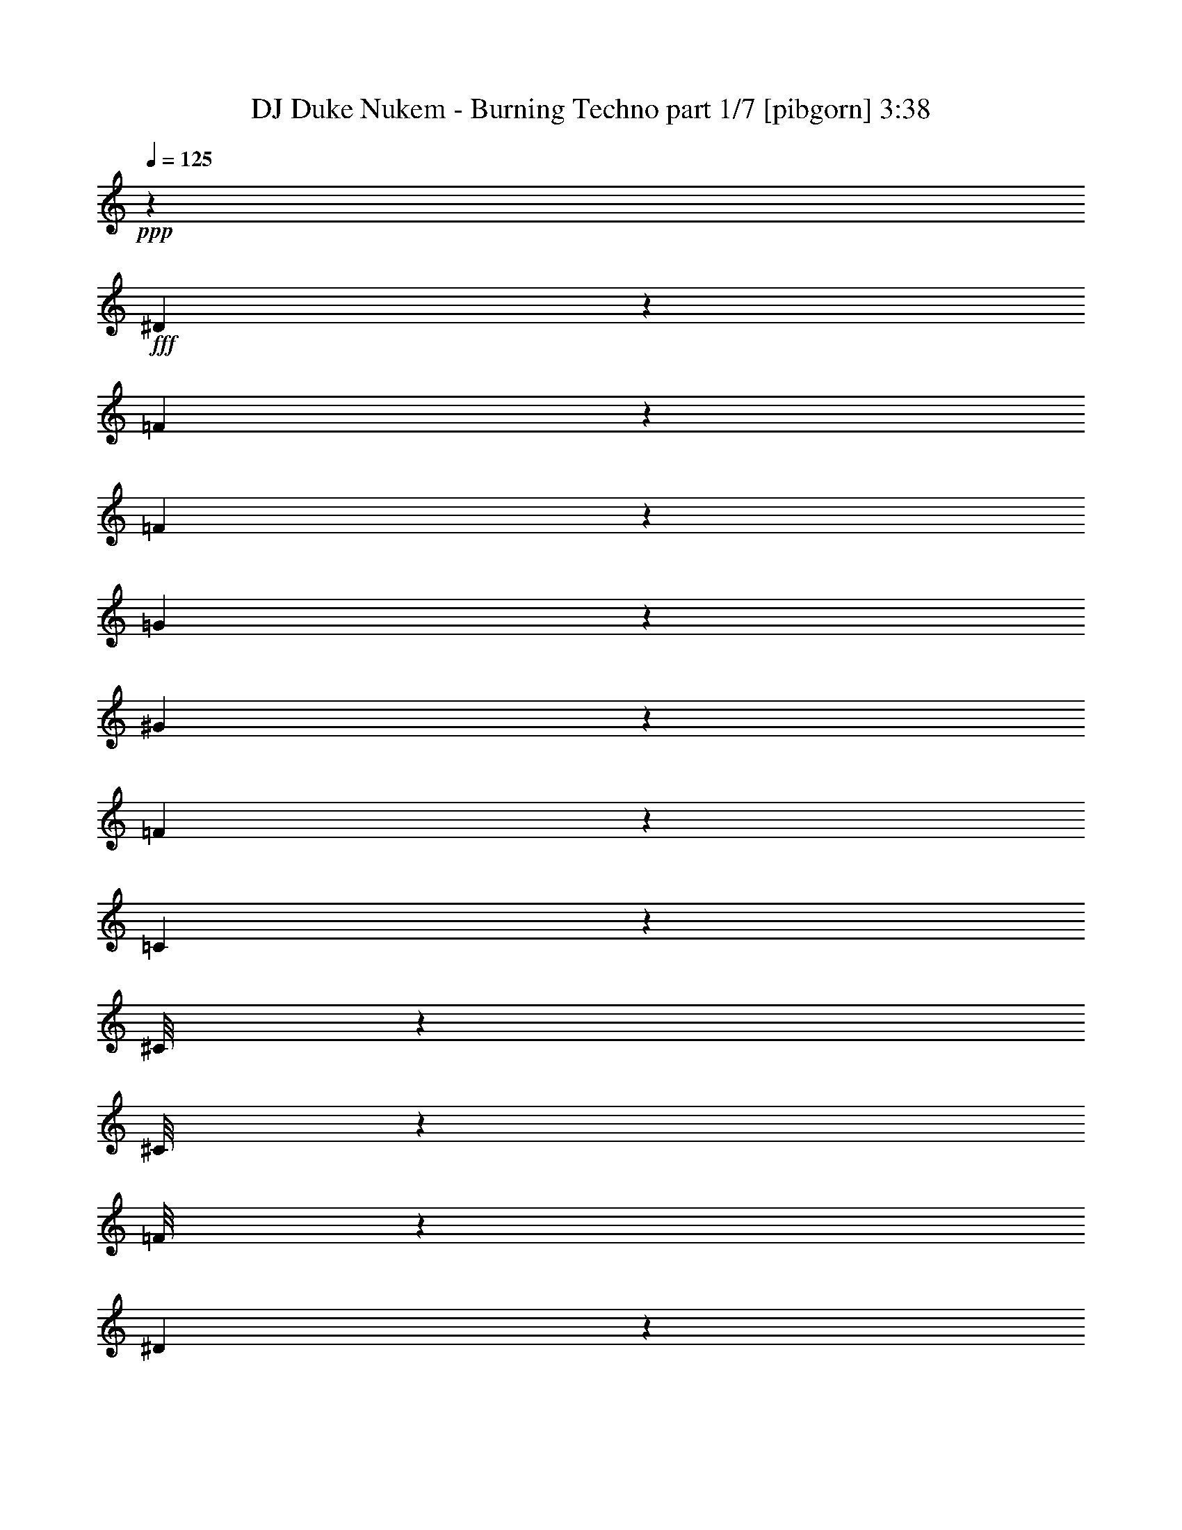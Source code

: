% Produced with Bruzo's Transcoding Environment
% Transcribed by  Bruzo

X:1
T:  DJ Duke Nukem - Burning Techno part 1/7 [pibgorn] 3:38
Z: Transcribed with BruTE 64
L: 1/4
Q: 125
K: C
+ppp+
z20227/4000
+fff+
[^D1023/4000]
z609/2000
[=F133/1000]
z3419/8000
[=F1081/8000]
z1971/2000
[=G529/2000]
z107/250
[^G269/2000]
z2099/8000
[=F2401/8000]
z1641/2000
[=C609/2000]
z2047/8000
[^C/8]
z1741/4000
[^C/8]
z3483/8000
[=F/8]
z1741/4000
[^D503/4000]
z3477/8000
[^D1023/8000]
z1093/8000
[^D/8]
z683/4000
[^C2041/8000]
z277/320
[^D83/320]
z2407/8000
[=F1093/8000]
z339/800
[=F111/800]
z1521/1600
[=G479/1600]
z679/1600
[^G221/1600]
z207/800
[=F243/800]
z1307/1600
[=C393/1600]
z1259/4000
[^C/8]
z1741/4000
[^C/8]
z3483/8000
[=F1017/8000]
z693/1600
[^D207/1600]
z431/1000
[^D263/2000]
z133/1000
[^D/8]
z683/4000
[^C207/800]
z431/500
[^D263/1000]
z1189/4000
[=F561/4000]
z3111/8000
[=F1389/8000]
z947/1000
[=G303/1000]
z779/2000
[^G173/1000]
z2041/8000
[=F1959/8000]
z3503/4000
[=C997/4000]
z2489/8000
[^C1011/8000]
z3471/8000
[^C1029/8000]
z1727/4000
[=F523/4000]
z859/2000
[^D133/1000]
z3419/8000
[^D1081/8000]
z207/1600
[^D/8]
z683/4000
[^C2099/8000]
z827/1000
[^D149/500]
z2099/8000
[=F/8]
z3483/8000
[=F/8]
z1593/1600
[=G2453/8000]
z3087/8000
[^G/8]
z97/320
[=F497/2000]
z6977/8000
[=C2023/8000]
z123/400
[^C13/100]
z1721/4000
[^C529/4000]
z137/320
[=F43/320]
z3407/8000
[^D1093/8000]
z339/800
[^D111/800]
z503/4000
[^D/8]
z279/2000
[^C1189/4000]
z6587/8000
[^D2413/8000]
z207/800
[=F143/800]
z3053/8000
[=F/8]
z1741/4000
[^G493/1600]
z137/250
[=F529/2000]
z529/4000
[^G/8]
z97/320
[=F2017/8000]
z1737/2000
[=C513/2000]
z2431/8000
[^C1069/8000]
z3413/8000
[^C1087/8000]
z849/2000
[=F69/500]
z253/2000
[=F/8]
z1741/4000
[^C503/4000]
z2419/8000
[^D3081/8000]
z123/400
[=C51/200]
z277/320
[=F43/320]
z3407/8000
[^D2093/8000]
z239/800
[=G111/800]
z5489/8000
[=G2011/8000]
z2471/8000
[=G1029/8000]
z17/125
[=G353/2000]
z307/800
[^D243/800]
z1307/1600
[^C/8]
z3483/8000
[=C/8]
z1741/4000
[^D/8]
z97/320
[=G43/320]
z2099/8000
[^D/8]
z3483/8000
[^D709/4000]
z383/1000
[^C609/2000]
z6529/8000
[^D1971/8000]
z157/500
[=F/8]
z3483/8000
[=F201/1600]
z3477/8000
[^G2023/8000]
z143/250
[=F303/1000]
z/8
[^G/8]
z97/320
[=F83/320]
z689/800
[=C211/800]
z1061/4000
[^C689/4000]
z621/1600
[^C279/1600]
z193/500
[=F/8]
z683/4000
[=F523/4000]
z859/2000
[^C133/1000]
z2111/8000
[^D3389/8000]
z1201/4000
[=C1049/4000]
z9/16
[=F/4]
z2483/8000
[=F1017/8000]
z1099/8000
[=F/8]
z3483/8000
[^C1209/4000]
z129/500
[^C/8]
z1367/8000
[^C1069/8000]
z3413/8000
[^C1087/8000]
z849/2000
[=C263/1000]
z1189/4000
[=C1117/8000]
z/8
[=C2201/1600]
z26971/8000
[=C6529/8000]
z6919/8000
[=C6581/8000]
z7791/4000
[^C709/4000]
z383/1000
[^C1109/2000]
z453/800
[^D547/800]
z7977/8000
[=C9023/8000]
z8907/8000
[=C3093/8000]
z2021/1600
[=C1379/1600]
z8919/8000
[^C2081/8000]
z2259/4000
[=F2241/4000]
z6599/8000
[^C6901/8000]
z8913/8000
[^G3087/8000]
z2939/4000
[^G2061/4000]
z2297/4000
[^G1203/4000]
z3881/2000
[=G619/2000]
z1003/4000
[^D1747/4000]
z171/250
[^G691/1000]
z4221/2000
[=F119/125]
z2791/4000
[=F1209/4000]
z4431/8000
[=F20069/8000]
z223/400
[=F227/400]
z2227/2000
[=F949/1000]
z1121/1600
[=G6079/1600]
z3791/4000
[=F709/4000]
z5431/8000
[=F4569/8000]
z1099/2000
[=F263/1000]
z1947/1000
[^D303/1000]
z2059/8000
[=G4441/8000]
z1131/2000
[^A1119/2000]
z2123/8000
[=G4377/8000]
z3477/4000
[^G1773/4000]
z5419/8000
[=F3081/8000]
z1471/2000
[^D1029/2000]
z23/40
[=F79/80]
z3957/4000
[^D1543/4000]
z1599/1600
[^G401/1600]
z2297/4000
[=G2203/4000]
z277/320
[^G263/320]
z239/800
[=F211/800]
z1321/1600
[^D1179/1600]
z3071/8000
[=F6929/8000]
z1777/1600
[=F423/1600]
z4493/8000
[^G4007/8000]
z1413/1600
[^G487/1600]
z2207/4000
[=F2293/4000]
z1299/1600
[^G401/1600]
z5021/8000
[^G4479/8000]
z4059/8000
[=F4441/8000]
z1131/2000
[^G1119/2000]
z22419/8000
[=C3081/8000]
z1177/1600
[=G823/1600]
z3483/4000
[=F517/4000]
z3449/8000
[^D2051/8000]
z2431/8000
[=G1069/8000]
z553/800
[=G197/800]
z2513/8000
[=G/8]
z683/4000
[=G1121/8000]
z3111/8000
[^D2389/8000]
z411/500
[^C/8]
z3483/8000
[=C/8]
z3483/8000
[^D/8]
z303/1000
[=G517/4000]
z239/800
[^D111/800]
z3123/8000
[^D1377/8000]
z1553/4000
[^C1197/4000]
z6571/8000
[^D2429/8000]
z2053/8000
[=F/8]
z3483/8000
[=F/8]
z1741/4000
[^G1241/4000]
z4117/8000
[=F2383/8000]
z521/4000
[^G/8]
z303/1000
[=F1017/4000]
z6931/8000
[=C2069/8000]
z1207/4000
[^C543/4000]
z849/2000
[^C69/500]
z3379/8000
[=F279/2000]
z/8
[=F201/1600]
z1739/4000
[^C511/4000]
z1201/4000
[^D1549/4000]
z2443/8000
[=C2057/8000]
z1727/2000
[=F273/2000]
z3391/8000
[^D2109/8000]
z2123/8000
[=G1377/8000]
z171/250
[=G507/2000]
z1227/4000
[=G523/4000]
z1071/8000
[=G1429/8000]
z3053/8000
[^D2447/8000]
z3259/4000
[^C/8]
z3483/8000
[=C/8]
z3483/8000
[^D127/1000]
z301/1000
[=G273/2000]
z1041/4000
[^D/8]
z3483/8000
[^D/8]
z3483/8000
[^C613/2000]
z203/800
[=F197/800]
z4879/8000
[^D2121/8000]
z1053/8000
[=G/8]
z97/320
[^D1011/4000]
z123/400
[^D51/200]
z277/1600
[^D223/1600]
z2059/8000
[=C97/320]
z/8
[^C879/2000]
z253/1000
[^A,247/1000]
z1449/8000
[^C1051/8000]
z1187/250
[=C1629/2000]
z6931/8000
[=C6569/8000]
z7797/4000
[^C703/4000]
z3077/8000
[^C4423/8000]
z2271/4000
[^D2729/4000]
z799/800
[=C901/800]
z223/200
[=C77/200]
z10117/8000
[=C6883/8000]
z8931/8000
[^C2069/8000]
z453/800
[=F447/800]
z1653/2000
[^C861/1000]
z4463/4000
[^G1537/4000]
z5891/8000
[^G4109/8000]
z2303/4000
[^G1197/4000]
z971/500
[=G77/250]
z2019/8000
[^D3481/8000]
z1371/2000
[^G1379/2000]
z16897/8000
[=F7603/8000]
z2797/4000
[=F1203/4000]
z4443/8000
[=F20057/8000]
z559/1000
[=F283/500]
z223/200
[=F379/400]
z2809/4000
[=G15191/4000]
z3797/4000
[=F703/4000]
z5443/8000
[=F4557/8000]
z551/1000
[=F523/2000]
z15589/8000
[^D2411/8000]
z2071/8000
[=G4429/8000]
z567/1000
[^A279/500]
z477/1600
[=G823/1600]
z3483/4000
[^G1767/4000]
z679/1000
[=F767/2000]
z5897/8000
[^D4603/8000]
z257/500
[=F493/500]
z3963/4000
[^D1537/4000]
z8007/8000
[^G1993/8000]
z2303/4000
[=G2197/4000]
z6937/8000
[^G6563/8000]
z2403/8000
[=F2097/8000]
z3309/4000
[^D2941/4000]
z3083/8000
[=F6917/8000]
z8897/8000
[=F2103/8000]
z901/1600
[^G899/1600]
z6577/8000
[^G2423/8000]
z2213/4000
[=F2287/4000]
z6507/8000
[^G1993/8000]
z5033/8000
[^G4467/8000]
z4071/8000
[=F4429/8000]
z567/1000
[^G279/500]
z35879/8000
[^G5621/8000]
z619/1600
[=F681/1600]
z139/200
[^D111/200]
z181/320
[=F259/320]
z9089/8000
[=F2411/8000]
z2219/4000
[^G2281/4000]
z4403/8000
[^G2097/8000]
z6609/8000
[=F3391/8000]
z7949/8000
[=F1051/8000]
z1387/2000
[=F1113/2000]
z4513/8000
[=F2487/8000]
z15443/8000
[^D1057/8000]
z7909/8000
[^D4591/8000]
z1031/2000
[^G297/1000]
z6589/8000
[=F4411/8000]
z173/200
[=F27/200]
z5519/8000
[=F4481/8000]
z1121/2000
[=F63/250]
z7957/4000
[^D1043/4000]
z2397/8000
[=G3103/8000]
z1403/2000
[^A1097/2000]
z4577/8000
[=G4423/8000]
z361/320
[^G/8]
z1741/4000
[^G1993/8000]
z6973/8000
[=F3527/8000]
z2719/4000
[^A2781/4000]
z3403/8000
[=G23097/8000]
z179/1000
[^G767/2000]
z8013/8000
[=F4483/8000-]
[^D2017/8000=F2017/8000-]
[=F493/1600]
[=F4483/8000]
[=F1039/8000]
z861/2000
[^G257/1000]
z2271/4000
[=F979/4000]
z1467/8000
[^G1033/8000]
z2391/8000
[=F2109/8000]
z3303/4000
[=C1197/4000]
z2089/8000
[^C/8]
z3483/8000
[^C/8]
z1741/4000
[=F/8]
z683/4000
[=F27/200]
z3403/8000
[^C1097/8000]
z2077/8000
[^D3423/8000]
z1059/4000
[=C1191/4000]
z6583/8000
[=F/8]
z3483/8000
[^D1217/4000]
z32/125
[=G/8]
z5849/8000
[=G2103/8000]
z119/400
[=G279/2000]
z/8
[=G251/2000]
z3479/8000
[^D2021/8000]
z217/250
[^C33/250]
z1713/4000
[=C537/4000]
z3409/8000
[^D1091/8000]
z2083/8000
[=G/8]
z97/320
[^D/8]
z1741/4000
[^D101/800]
z3473/8000
[^C2027/8000]
z3469/4000
[^D1031/4000]
z121/400
[=F27/200]
z3403/8000
[=F1097/8000]
z1693/4000
[^G1057/4000]
z1121/2000
[=F63/250]
z1409/8000
[^G1091/8000]
z2083/8000
[=F2417/8000]
z1637/2000
[=C613/2000]
z2031/8000
[^C/8]
z1741/4000
[^C/8]
z3483/8000
[=F251/2000]
z139/1000
[=F347/2000]
z619/1600
[^C/8]
z303/1000
[^D3481/8000]
z103/400
[=C61/200]
z4409/8000
[=F2091/8000]
z2391/8000
[=F1109/8000]
z63/500
[=F/8]
z1741/4000
[^C201/800]
z2473/8000
[^C1027/8000]
z1089/8000
[^C/8]
z3483/8000
[^C357/2000]
z1527/4000
[=C1223/4000]
z2037/8000
[=C/8]
z683/4000
[=C11097/8000]
z7249/2000
[=F251/2000]
z1119/1600
[=F881/1600]
z57/100
[=F61/200]
z1549/800
[^D201/800]
z2473/8000
[=G4527/8000]
z2219/4000
[^A2281/4000]
z2037/8000
[=G4463/8000]
z3309/4000
[^G1691/4000]
z5583/8000
[=F3417/8000]
z5549/8000
[^D4451/8000]
z2257/4000
[=F3993/4000]
z3789/4000
[^D1711/4000]
z7909/8000
[^G2091/8000]
z1127/2000
[=G1123/2000]
z6589/8000
[^G6911/8000]
z1027/4000
[=F1223/4000]
z6519/8000
[^D5481/8000]
z697/1600
[=F1303/1600]
z9049/8000
[=F2451/8000]
z4407/8000
[^G4093/8000]
z6979/8000
[^G2021/8000]
z2289/4000
[=F2211/4000]
z6909/8000
[^G2091/8000]
z987/1600
[^G913/1600]
z3973/8000
[=F4527/8000]
z2219/4000
[^G2281/4000]
z8
z231/250
[^G701/1000]
z3107/8000
[=F3393/8000]
z1393/2000
[^D1107/2000]
z4537/8000
[=F6963/8000]
z8601/8000
[=F2399/8000]
z89/160
[^G91/160]
z883/1600
[^G417/1600]
z6621/8000
[=F3879/8000]
z3731/4000
[=F519/4000]
z139/200
[=F111/200]
z181/320
[=F99/320]
z483/250
[^D261/2000]
z7921/8000
[^D4579/8000]
z2193/4000
[^G1057/4000]
z6601/8000
[=F4399/8000]
z1733/2000
[=F267/2000]
z5531/8000
[=F4469/8000]
z281/500
[=F501/2000]
z15927/8000
[^D2073/8000]
z2409/8000
[=G3091/8000]
z703/1000
[^A547/1000]
z459/800
[=G441/800]
z9037/8000
[^G/8]
z3483/8000
[^G31/100]
z1297/1600
[=F703/1600]
z109/160
[^A111/160]
z683/1600
[=G23529/8000]
z/8
[^G191/500]
z457/250
[=F43/250]
z3107/8000
[^D2393/8000]
z209/800
[=G/8]
z731/1000
[=G1031/4000]
z2421/8000
[=G1079/8000]
z1037/8000
[=G/8]
z3483/8000
[^D99/400]
z1397/1600
[^C203/1600]
z867/2000
[=C129/1000]
z69/160
[^D21/160]
z531/2000
[=G/8]
z97/320
[^D/8]
z1741/4000
[^D/8]
z3483/8000
[^C993/4000]
z6979/8000
[^D2021/8000]
z1231/4000
[=F519/4000]
z861/2000
[=F33/250]
z3427/8000
[^G2073/8000]
z2263/4000
[=F987/4000]
z29/160
[^G21/160]
z17/64
[=F19/64]
z659/800
[=C241/800]
z259/1000
[^C/8]
z3483/8000
[^C/8]
z1741/4000
[=F/8]
z1367/8000
[=F137/1000]
z1693/4000
[^C557/4000]
z2061/8000
[^D3439/8000]
z179/160
[^D41/160]
z2433/8000
[=F1067/8000]
z683/1600
[=F217/1600]
z197/200
[=G53/200]
z3421/8000
[^G1079/8000]
z131/500
[=F601/2000]
z6561/8000
[=C2439/8000]
z2043/8000
[^C/8]
z3483/8000
[^C/8]
z1741/4000
[=F/8]
z3483/8000
[^D1009/8000]
z3473/8000
[^D1027/8000]
z109/800
[^D/8]
z683/4000
[^C511/2000]
z2439/8000
[=F2061/8000]
z4537/8000
[^D1963/8000]
z63/200
[=F/8]
z3483/8000
[^C1997/8000]
z497/1600
[^C203/1600]
z1101/8000
[^C/8]
z3483/8000
[^C177/1000]
z1533/4000
[=C1217/4000]
z2049/8000
[=C/8]
z63951/8000
z8
z7/2

X:2
T:  DJ Duke Nukem - Burning Techno part 2/7 [pibgorn] 3:38
Z: Transcribed with BruTE 64
L: 1/4
Q: 125
K: C
+ppp+
z4257/800
+fff+
[=F/8]
z1741/4000
[^D153/500]
z4401/8000
[^G2099/8000]
z9/16
[=F/4]
z3541/8000
[^G/8]
z303/1000
[^D407/1600]
z693/800
[^C107/800]
z3413/8000
[=C1087/8000]
z679/1600
[^D221/1600]
z1689/4000
[=F561/4000]
z3111/8000
[^C1389/8000]
z407/1600
[=F/8]
z683/4000
[=F1099/8000]
z519/2000
[=C303/1000]
z6541/8000
[=F/8]
z1741/4000
[^D1977/8000]
z2311/4000
[^G1189/4000]
z4471/8000
[=F2029/8000]
z439/1000
[^G/8]
z303/1000
[^D129/500]
z6901/8000
[^C1099/8000]
z423/1000
[=C279/2000]
z779/2000
[^D173/1000]
z3099/8000
[=F/8]
z3483/8000
[^C/8]
z303/1000
[=F/8]
z279/2000
[=F689/4000]
z2047/8000
[=C2453/8000]
z407/500
[=F/8]
z1741/4000
[^D1003/4000]
z4593/8000
[^G2407/8000]
z2221/4000
[=F1029/4000]
z3483/8000
[^G1017/8000]
z2407/8000
[^D2093/8000]
z3311/4000
[^C689/4000]
z621/1600
[=C279/1600]
z3087/8000
[^D/8]
z3483/8000
[=F/8]
z3483/8000
[^C/8]
z303/1000
[=F1023/8000]
z1093/8000
[=F/8]
z97/320
[=C991/4000]
z6983/8000
[=F1017/8000]
z693/1600
[^D407/1600]
z1141/2000
[^G609/2000]
z4413/8000
[=F2087/8000]
z1727/4000
[^G523/4000]
z1189/4000
[^D1061/4000]
z6593/8000
[^C/8]
z3483/8000
[=C/8]
z1741/4000
[^D/8]
z3483/8000
[=F/8]
z3483/8000
[^C/8]
z303/1000
[=F263/2000]
z133/1000
[=F/8]
z97/320
[=C2011/8000]
z3477/4000
[=F523/4000]
z859/2000
[^D129/500]
z2419/8000
[=G1081/8000]
z2759/4000
[=G991/4000]
z5/16
[=G/8]
z1117/8000
[=G1383/8000]
z3099/8000
[^D2401/8000]
z1641/2000
[^C/8]
z3483/8000
[=C/8]
z1741/4000
[^D/8]
z97/320
[=G523/4000]
z1189/4000
[^D561/4000]
z3111/8000
[^D1389/8000]
z3093/8000
[^C2407/8000]
z3279/4000
[^D1221/4000]
z2041/8000
[=F/8]
z3483/8000
[=F/8]
z1741/4000
[^G997/4000]
z921/1600
[=F479/1600]
z1029/8000
[^G/8]
z97/320
[=F1023/4000]
z6919/8000
[=C2081/8000]
z2401/8000
[^C1099/8000]
z423/1000
[^C279/2000]
z3117/8000
[=F683/4000]
z/8
[=F1017/8000]
z693/1600
[^C207/1600]
z239/800
[^D311/800]
z2431/8000
[=C2069/8000]
z431/500
[=F69/500]
z1689/4000
[^D1061/4000]
z2111/8000
[=G1389/8000]
z273/400
[=G51/200]
z1221/4000
[=G529/4000]
z1059/8000
[=G/8]
z1741/4000
[^D1959/8000]
z3503/4000
[^C/8]
z3483/8000
[=C1011/8000]
z3471/8000
[^D1029/8000]
z599/2000
[=G69/500]
z207/800
[^D/8]
z3483/8000
[^D/8]
z1741/4000
[^C393/1600]
z1259/4000
[=F991/4000]
z4617/8000
[^D2383/8000]
z1041/8000
[=G/8]
z97/320
[^D1017/4000]
z153/500
[^D513/2000]
z1123/8000
[^D1377/8000]
z2047/8000
[=C303/1000]
z/8
[^C3529/8000]
z503/2000
[^A,497/2000]
z359/2000
[^C133/1000]
z46937/8000
[=C2063/8000]
z1423/1000
[=C827/1000]
z2237/2000
[^C513/2000]
z4547/8000
[=F4453/8000]
z557/800
[^C793/800]
z11059/8000
[=C4441/8000]
z689/800
[=C661/800]
z15553/8000
[^C/8]
z1741/4000
[^C693/1600]
z5501/8000
[^D6499/8000]
z1737/2000
[=C2513/2000]
z849/2000
[^G263/1000]
z6611/8000
[^G2389/8000]
z411/500
[^G1731/2000]
z889/800
[=F211/800]
z3431/8000
[=F4569/8000]
z757/800
[=G993/800]
z14599/8000
[=F2401/8000]
z1313/1600
[=F/8]
z23529/8000
[=F703/4000]
z5443/8000
[=E6557/8000]
z11123/8000
[^G2377/8000]
z33483/8000
[^G5517/8000]
z431/1000
[=F763/2000]
z5913/8000
[^D4587/8000]
z4379/8000
[=F6621/8000]
z8943/8000
[=F2057/8000]
z4541/8000
[^G4459/8000]
z4507/8000
[^G1993/8000]
z3481/4000
[=F1769/4000]
z7553/8000
[=F/8]
z5849/8000
[=F2299/4000]
z4117/8000
[=F2383/8000]
z15547/8000
[^D/8]
z1593/1600
[^D561/1000]
z2239/4000
[^G1011/4000]
z6943/8000
[=F4557/8000]
z1631/2000
[=F/8]
z5599/8000
[=F4377/8000]
z1147/2000
[=F603/2000]
z7759/4000
[^D1241/4000]
z2001/8000
[=G3499/8000]
z2733/4000
[^A2267/4000]
z4431/8000
[=G4569/8000]
z8879/8000
[^G1121/8000]
z3111/8000
[^G2389/8000]
z411/500
[=F107/250]
z2771/4000
[^A2729/4000]
z3507/8000
[=G23493/8000]
z259/2000
[^G433/1000]
z7617/8000
[=F4483/8000-]
[^D2517/8000=F2517/8000-]
[=F393/1600]
[=F4483/8000]
[=F/8]
z1741/4000
[^G2453/8000]
z1099/2000
[=F263/1000]
z1071/8000
[^G1429/8000]
z399/1600
[=F401/1600]
z87/100
[=C51/200]
z2443/8000
[^C1057/8000]
z137/320
[^C43/320]
z213/500
[=F273/2000]
z16/125
[=F/8]
z3483/8000
[^C/8]
z303/1000
[^D3069/8000]
z309/1000
[=C507/2000]
z6937/8000
[=F1063/8000]
z171/400
[^D13/50]
z1201/4000
[=G549/4000]
z5501/8000
[=G1999/8000]
z621/2000
[=G127/1000]
z11/80
[=G7/40]
z1541/4000
[^D1209/4000]
z6547/8000
[^C/8]
z3483/8000
[=C/8]
z3483/8000
[^D/8]
z303/1000
[=G1063/8000]
z2111/8000
[^D1389/8000]
z1547/4000
[^D703/4000]
z3077/8000
[^C2423/8000]
z3271/4000
[^D979/4000]
z631/2000
[=F/8]
z3483/8000
[=F/8]
z1741/4000
[^G2011/8000]
z1147/2000
[=F603/2000]
z1013/8000
[^G/8]
z303/1000
[=F2063/8000]
z3451/4000
[=C1049/4000]
z477/1600
[^C223/1600]
z3117/8000
[^C1383/8000]
z31/80
[=F/8]
z683/4000
[=F517/4000]
z3449/8000
[^C1051/8000]
z2123/8000
[^D3377/8000]
z1207/4000
[=C1043/4000]
z4513/8000
[=F1987/8000]
z499/1600
[=F201/1600]
z139/1000
[=F347/2000]
z1547/4000
[^C1203/4000]
z2077/8000
[^C/8]
z683/4000
[^C1057/8000]
z137/320
[^C43/320]
z213/500
[=C523/2000]
z2391/8000
[=C1109/8000]
z1007/8000
[=C10993/8000]
z35949/8000
[=C2051/8000]
z2849/2000
[=C1651/2000]
z28/25
[^C51/200]
z4559/8000
[=F4441/8000]
z5583/8000
[^C7917/8000]
z11071/8000
[=C4429/8000]
z3451/4000
[=C3299/4000]
z3113/1600
[^C/8]
z3483/8000
[^C863/2000]
z5513/8000
[^D6487/8000]
z87/100
[=C251/200]
z213/500
[^G523/2000]
z6623/8000
[^G2377/8000]
z1647/2000
[^G108/125]
z4451/4000
[=F1049/4000]
z3443/8000
[=F4557/8000]
z7583/8000
[=G9917/8000]
z3653/2000
[=F597/2000]
z6577/8000
[=F1423/8000]
z11553/4000
[=F697/4000]
z1091/1600
[=E1309/1600]
z2277/1600
[^G423/1600]
z4187/1000
[^G86/125]
z3461/8000
[=F3539/8000]
z2713/4000
[^D2287/4000]
z4391/8000
[=F6609/8000]
z1791/1600
[=F409/1600]
z2277/4000
[^G2223/4000]
z4519/8000
[^G2481/8000]
z259/320
[=F141/320]
z1513/1600
[=F/8]
z5849/8000
[=F2293/4000]
z4379/8000
[=F2121/8000]
z389/200
[^D/8]
z1593/1600
[^D179/320]
z449/800
[^G201/800]
z1391/1600
[=F909/1600]
z817/1000
[=F/8]
z5849/8000
[=F823/1600]
z23/40
[=F3/10]
z15531/8000
[^D2469/8000]
z2013/8000
[=G3487/8000]
z2739/4000
[^A2261/4000]
z4443/8000
[=G4557/8000]
z8891/8000
[^G1109/8000]
z781/2000
[^G297/1000]
z6589/8000
[=F3411/8000]
z2777/4000
[^A2723/4000]
z3519/8000
[=G22481/8000]
z9989/4000
[=F511/4000]
z5577/8000
[=F4423/8000]
z2271/4000
[=F1229/4000]
z967/500
[^D507/2000]
z491/1600
[=G909/1600]
z221/400
[^A229/400]
z2019/8000
[=G4481/8000]
z33/40
[^G17/40]
z2783/4000
[=F1717/4000]
z5531/8000
[^D4469/8000]
z281/500
[=F2001/2000]
z189/200
[^D43/100]
z7891/8000
[^G2109/8000]
z449/800
[=G451/800]
z6571/8000
[^G6929/8000]
z2037/8000
[=F2463/8000]
z3251/4000
[^D2749/4000]
z3467/8000
[=F6533/8000]
z9031/8000
[=F2469/8000]
z4389/8000
[^G4111/8000]
z6961/8000
[^G2039/8000]
z57/100
[=F111/200]
z6891/8000
[^G2109/8000]
z4917/8000
[^G4583/8000]
z791/1600
[=F909/1600]
z221/400
[^G229/400]
z11033/4000
[=C1717/4000]
z5531/8000
[=G4469/8000]
z1653/2000
[=F347/2000]
z619/1600
[^D481/1600]
z2077/8000
[=G/8]
z5849/8000
[=G1037/4000]
z2409/8000
[=G1091/8000]
z41/320
[=G/8]
z3483/8000
[^D249/1000]
z6973/8000
[^C1027/8000]
z691/1600
[=C209/1600]
z1719/4000
[^D531/4000]
z33/125
[=G/8]
z97/320
[^D/8]
z1741/4000
[^D/8]
z3483/8000
[^C999/4000]
z6967/8000
[^D2033/8000]
z2449/8000
[=F1051/8000]
z429/1000
[=F267/2000]
z683/1600
[^G417/1600]
z4513/8000
[=F1987/8000]
z719/4000
[^G531/4000]
z33/125
[=F597/2000]
z6577/8000
[=C2423/8000]
z103/400
[^C/8]
z3483/8000
[^C/8]
z1741/4000
[=F/8]
z683/4000
[=F1109/8000]
z781/2000
[^C43/250]
z32/125
[^D863/2000]
z2089/8000
[=C2411/8000]
z3277/4000
[=F/8]
z3483/8000
[^D1963/8000]
z2519/8000
[=G/8]
z5599/8000
[=G1191/4000]
z2101/8000
[=G683/4000]
z/8
[=G1033/8000]
z69/160
[^D41/160]
z1383/1600
[^C217/1600]
z3397/8000
[=C1103/8000]
z169/400
[^D7/50]
z1027/4000
[=G/8]
z97/320
[^D1021/8000]
z3461/8000
[^D1039/8000]
z861/2000
[^C257/1000]
z1213/4000
[=F1037/4000]
z181/320
[^D79/320]
z29/160
[=G21/160]
z531/2000
[^D297/1000]
z2107/8000
[^D2393/8000]
z1031/8000
[^D/8]
z303/1000
[=C409/1600]
z69/400
[^C39/100]
z2421/8000
[^A,2079/8000]
z219/1600
[^C281/1600]
z33397/8000
[^G5603/8000]
z389/1000
[=F847/2000]
z2789/4000
[^D2211/4000]
z4543/8000
[=F6957/8000]
z8607/8000
[=F2393/8000]
z891/1600
[^G909/1600]
z4421/8000
[^G2079/8000]
z1719/2000
[=F453/1000]
z7467/8000
[=F1033/8000]
z2783/4000
[=F2217/4000]
z4531/8000
[=F2469/8000]
z15461/8000
[^D1039/8000]
z3963/4000
[^D2287/4000]
z549/1000
[^G527/2000]
z6607/8000
[=F4393/8000]
z3469/4000
[=F531/4000]
z5537/8000
[=F4463/8000]
z2251/4000
[=F999/4000]
z3983/2000
[^D517/2000]
z483/1600
[=G617/1600]
z147/200
[^A103/200]
z919/1600
[=G881/1600]
z9043/8000
[^G/8]
z1741/4000
[^G99/320]
z649/800
[=F351/800]
z341/500
[^A693/1000]
z3421/8000
[=G22079/8000]
z55991/8000
[=F1009/8000]
z5589/8000
[=F4411/8000]
z2277/4000
[=F1223/4000]
z3097/1600
[^D403/1600]
z2467/8000
[=G4533/8000]
z277/500
[^A571/1000]
z2031/8000
[=G4469/8000]
z6613/8000
[^G3387/8000]
z2789/4000
[=F1711/4000]
z5543/8000
[^D4457/8000]
z1127/2000
[=F999/1000]
z1893/2000
[^D857/2000]
z7903/8000
[^G2097/8000]
z2251/4000
[=G2249/4000]
z823/1000
[^G1729/2000]
z2049/8000
[=F2451/8000]
z3257/4000
[^D2743/4000]
z3479/8000
[=F6521/8000]
z9043/8000
[=F2457/8000]
z4401/8000
[^G4099/8000]
z6973/8000
[^G2027/8000]
z1143/2000
[=F1107/2000]
z6903/8000
[^G2097/8000]
z4929/8000
[^G4571/8000]
z3967/8000
[=F4533/8000]
z4433/8000
[^G4567/8000]
z11039/4000
[=C1711/4000]
z5543/8000
[=G4457/8000]
z1127/2000
[^D249/1000]
z2491/8000
[=F1009/8000]
z3473/8000
[=F1027/8000]
z54/125
[^G511/2000]
z911/1600
[=F303/1000]
z/8
[^G1021/8000]
z601/2000
[=F131/500]
z6619/8000
[=C2381/8000]
z2101/8000
[^C/8]
z3483/8000
[^C/8]
z1741/4000
[=F/8]
z1367/8000
[=F1067/8000]
z683/1600
[^C217/1600]
z209/800
[^D341/800]
z119/400
[=C53/200]
z1319/1600
[=F/8]
z3483/8000
[^D1211/4000]
z2061/8000
[=G/8]
z731/1000
[=G2091/8000]
z299/1000
[=G277/2000]
z63/500
[=G/8]
z3483/8000
[^D2009/8000]
z1739/2000
[^C261/2000]
z1719/4000
[=C531/4000]
z3421/8000
[^D1079/8000]
z419/1600
[=G/8]
z97/320
[^D/8]
z1741/4000
[^D/8]
z3483/8000
[^C403/1600]
z4533/4000
[=F/8]
z3483/8000
[^D2451/8000]
z2199/4000
[^G1051/4000]
z4497/8000
[=F2003/8000]
z3537/8000
[^G/8]
z97/320
[^D1019/4000]
z6927/8000
[^C1073/8000]
z3409/8000
[=C1091/8000]
z53/125
[^D277/2000]
z25/64
[=F11/64]
z3107/8000
[^C1393/8000]
z127/500
[=F/8]
z683/4000
[=F551/4000]
z259/1000
[=C607/2000]
z4421/8000
[=F2079/8000]
z601/2000
[=F137/1000]
z1693/4000
[^D1057/4000]
z2119/8000
[^D2381/8000]
z1043/8000
[^D/8]
z97/320
[=C127/500]
z87/500
[^C777/2000]
z2433/8000
[^A,2067/8000]
z1107/8000
[^C1393/8000]
z8
z8
z53/16

X:3
T:  DJ Duke Nukem - Burning Techno part 3/7 [flute] 3:38
Z: Transcribed with BruTE 64
L: 1/4
Q: 125
K: C
+ppp+
z35971/8000
[=C,3561/800=F,3561/800^G,3561/800]
[^D,17931/8000=G,17931/8000^A,17931/8000]
[^C,1793/1600=F,1793/1600^G,1793/1600]
[^D,1793/1600=G,1793/1600^A,1793/1600]
[=C,3561/800=F,3561/800^G,3561/800]
[^D,17931/8000=G,17931/8000^A,17931/8000]
[^C,1793/1600=F,1793/1600^G,1793/1600]
[^D,1793/1600=G,1793/1600^A,1793/1600]
[=C,3561/800=F,3561/800^G,3561/800]
[^D,17931/8000=G,17931/8000^A,17931/8000]
[^C,1793/1600=F,1793/1600^G,1793/1600]
[^D,1793/1600=G,1793/1600^A,1793/1600]
[=C,3561/800=F,3561/800^G,3561/800]
[^D,17931/8000=G,17931/8000^A,17931/8000]
[^C,1793/1600=F,1793/1600^G,1793/1600]
[^D,1743/1600=G,1743/1600^A,1743/1600]
[=C,1793/400=F,1793/400^G,1793/400]
[^D,17931/8000=G,17931/8000^A,17931/8000]
[^C,1743/1600=F,1743/1600^G,1743/1600]
[^D,1793/1600=G,1793/1600^A,1793/1600]
[=C,1793/400=F,1793/400^G,1793/400]
[^D,17681/8000=G,17681/8000^A,17681/8000]
[^C,1793/1600=F,1793/1600^G,1793/1600]
[^D,1793/1600=G,1793/1600^A,1793/1600]
[=C,1793/400=F,1793/400^G,1793/400]
[^D,17681/8000=G,17681/8000^A,17681/8000]
[^C,1793/1600=F,1793/1600^G,1793/1600]
[^D,1793/1600=G,1793/1600^A,1793/1600]
[^C,1793/800-=F,1793/800-^G,1793/800]
[^C,1793/800=F,1793/800^A,1793/800]
[=C,8811/4000=E,8811/4000=G,8811/4000]
z17989/8000
[=C,3561/800^D,3561/800=G,3561/800]
[^C,17931/8000-=F,17931/8000-^G,17931/8000]
[^C,1793/800=F,1793/800^A,1793/800]
[=C,3561/800^D,3561/800=G,3561/800]
[^C,17931/8000-=F,17931/8000-^G,17931/8000]
[^C,1793/800=F,1793/800^A,1793/800]
[=C,3561/800=F,3561/800^G,3561/800]
[^D,35861/8000=G,35861/8000^A,35861/8000]
[^C,3561/800-=F,3561/800-^G,3561/800]
[^C,35611/8000=F,35611/8000^A,35611/8000]
[=C,1793/400=E,1793/400=G,1793/400]
[=C,35611/8000=F,35611/8000^G,35611/8000]
[^D,1793/800=G,1793/800^A,1793/800]
[^C,1793/1600=F,1793/1600^G,1793/1600]
[^D,1793/1600=G,1793/1600^A,1793/1600]
[=C,35611/8000=F,35611/8000^G,35611/8000]
[^D,1793/800=G,1793/800^A,1793/800]
[^C,1793/1600=F,1793/1600^G,1793/1600]
[^D,1793/1600=G,1793/1600^A,1793/1600]
[=C,35611/8000=F,35611/8000^G,35611/8000]
[^D,1793/800=G,1793/800^A,1793/800]
[^C,1793/1600=F,1793/1600^G,1793/1600]
[^D,1793/1600=G,1793/1600^A,1793/1600]
[^C,221/100-=F,221/100-^G,221/100]
[^C,17931/8000=F,17931/8000^A,17931/8000]
[=C,3561/800=E,3561/800=G,3561/800]
[=C,35861/8000=F,35861/8000^G,35861/8000]
[^D,1793/800=G,1793/800^A,1793/800]
[^C,1743/1600=F,1743/1600^G,1743/1600]
[^D,1793/1600=G,1793/1600^A,1793/1600]
[=C,35861/8000=F,35861/8000^G,35861/8000]
[^D,1793/800=G,1793/800^A,1793/800]
[^C,1743/1600=F,1743/1600^G,1743/1600]
[^D,1793/1600=G,1793/1600^A,1793/1600]
[=C,35861/8000=F,35861/8000^G,35861/8000]
[^D,221/100=G,221/100^A,221/100]
[^C,1793/1600=F,1793/1600^G,1793/1600]
[^D,1793/1600=G,1793/1600^A,1793/1600]
[^C,1793/800-=F,1793/800-^G,1793/800]
[^C,17931/8000=F,17931/8000^A,17931/8000]
[=C,17609/8000=E,17609/8000=G,17609/8000]
z18001/8000
[=C,35611/8000^D,35611/8000=G,35611/8000]
[^C,1793/800-=F,1793/800-^G,1793/800]
[^C,1793/800=F,1793/800^A,1793/800]
[=C,35611/8000^D,35611/8000=G,35611/8000]
[^C,1793/800-=F,1793/800-^G,1793/800]
[^C,1793/800=F,1793/800^A,1793/800]
[=C,35611/8000=F,35611/8000^G,35611/8000]
[^D,1793/400=G,1793/400^A,1793/400]
[^C,35611/8000-=F,35611/8000-^G,35611/8000]
[^C,1793/400=F,1793/400^A,1793/400]
[=C,35611/8000=E,35611/8000=G,35611/8000]
[=C,3561/800=F,3561/800^G,3561/800]
[^D,1793/800=G,1793/800^A,1793/800]
[^C,1793/1600=F,1793/1600^G,1793/1600]
[^D,1793/1600=G,1793/1600^A,1793/1600]
[=C,35611/8000=F,35611/8000^G,35611/8000]
[^D,1793/800=G,1793/800^A,1793/800]
[^C,1793/1600=F,1793/1600^G,1793/1600]
[^D,1793/1600=G,1793/1600^A,1793/1600]
[=C,35611/8000=F,35611/8000^G,35611/8000]
[^D,1793/800=G,1793/800^A,1793/800]
[^C,1793/1600=F,1793/1600^G,1793/1600]
[^D,1793/1600=G,1793/1600^A,1793/1600]
[^C,17681/8000-=F,17681/8000-^G,17681/8000]
[^C,1793/800=F,1793/800^A,1793/800]
[=C,1793/400=E,1793/400=G,1793/400]
[=C,35611/8000=F,35611/8000^G,35611/8000]
[^D,1793/800=G,1793/800^A,1793/800]
[^C,1793/1600=F,1793/1600^G,1793/1600]
[^D,1743/1600=G,1743/1600^A,1743/1600]
[=C,35861/8000=F,35861/8000^G,35861/8000]
[^D,1793/800=G,1793/800^A,1793/800]
[^C,1743/1600=F,1743/1600^G,1743/1600]
[^D,1793/1600=G,1793/1600^A,1793/1600]
[=C,35861/8000=F,35861/8000^G,35861/8000]
[^D,221/100=G,221/100^A,221/100]
[^C,1793/1600=F,1793/1600^G,1793/1600]
[^D,1793/1600=G,1793/1600^A,1793/1600]
[^C,17931/8000-=F,17931/8000-^G,17931/8000]
[^C,1793/800=F,1793/800^A,1793/800]
[=C,3561/800=E,3561/800=G,3561/800]
[=C,35611/8000=F,35611/8000^G,35611/8000]
[^D,1793/800=G,1793/800^A,1793/800]
[^C,1793/1600=F,1793/1600^G,1793/1600]
[^D,1793/1600=G,1793/1600^A,1793/1600]
[=C,35611/8000=F,35611/8000^G,35611/8000]
[^D,1793/800=G,1793/800^A,1793/800]
[^C,1793/1600=F,1793/1600^G,1793/1600]
[^D,1793/1600=G,1793/1600^A,1793/1600]
[=C,35611/8000=F,35611/8000^G,35611/8000]
[^D,1793/800=G,1793/800^A,1793/800]
[^C,1793/1600=F,1793/1600^G,1793/1600]
[^D,1793/1600=G,1793/1600^A,1793/1600]
[^C,17681/8000-=F,17681/8000-^G,17681/8000]
[^C,1793/800=F,1793/800^A,1793/800]
[=C,1793/400=E,1793/400=G,1793/400]
[=C,35611/8000=F,35611/8000^G,35611/8000]
[^D,1793/800=G,1793/800^A,1793/800]
[^C,1793/1600=F,1793/1600^G,1793/1600]
[^D,1743/1600=G,1743/1600^A,1743/1600]
[=C,35861/8000=F,35861/8000^G,35861/8000]
[^D,1793/800=G,1793/800^A,1793/800]
[^C,1743/1600=F,1743/1600^G,1743/1600]
[^D,1793/1600=G,1793/1600^A,1793/1600]
[=C,35861/8000=F,35861/8000^G,35861/8000]
[^D,1793/800=G,1793/800^A,1793/800]
[^C,1743/1600=F,1743/1600^G,1743/1600]
[^D,1793/1600=G,1793/1600^A,1793/1600]
[^C,1793/800-=F,1793/800-^G,1793/800]
[^C,17931/8000=F,17931/8000^A,17931/8000]
[=C,2677/400=E,2677/400=G,2677/400]
[=C,2039/8000=E,2039/8000=G,2039/8000]
z3973/2000
[=C,3561/800=F,3561/800^G,3561/800]
[^D,1793/800=G,1793/800^A,1793/800]
[^C,4483/4000=F,4483/4000^G,4483/4000]
[^D,1743/1600=G,1743/1600^A,1743/1600]
[=C,1793/400=F,1793/400^G,1793/400]
[^D,1793/800=G,1793/800^A,1793/800]
[^C,2179/2000=F,2179/2000^G,2179/2000]
[^D,1793/1600=G,1793/1600^A,1793/1600]
[=C,1793/400=F,1793/400^G,1793/400]
[^D,221/100=G,221/100^A,221/100]
[^C,4483/4000=F,4483/4000^G,4483/4000]
[^D,1793/1600=G,1793/1600^A,1793/1600]
[^C,1793/800-=F,1793/800-^G,1793/800]
[^C,1793/800=F,1793/800^A,1793/800]
[=C,35611/8000=E,35611/8000=G,35611/8000]
[=C,1793/400=F,1793/400^G,1793/400]
[^D,221/100=G,221/100^A,221/100]
[^C,1793/1600=F,1793/1600^G,1793/1600]
[^D,4483/4000=G,4483/4000^A,4483/4000]
[=C,3561/800=F,3561/800^G,3561/800]
[^D,1793/800=G,1793/800^A,1793/800]
[^C,1793/1600=F,1793/1600^G,1793/1600]
[^D,4483/4000=G,4483/4000^A,4483/4000]
[=C,3561/800=F,3561/800^G,3561/800]
[^D,1793/800=G,1793/800^A,1793/800]
[^C,1793/1600=F,1793/1600^G,1793/1600]
[^D,4483/4000=G,4483/4000^A,4483/4000]
[^C,221/100-=F,221/100-^G,221/100]
[^C,1793/800=F,1793/800^A,1793/800]
[=C,35861/8000=E,35861/8000=G,35861/8000]
[=C,1759/800=F,1759/800^G,1759/800]
z8
z79/16

X:4
T:  DJ Duke Nukem - Burning Techno part 4/7 [horn] 3:38
Z: Transcribed with BruTE 64
L: 1/4
Q: 125
K: C
+ppp+
z35971/8000
+f+
[=C1029/8000=F1029/8000^G1029/8000]
z1087/8000
+ppp+
[=C1367/8000=F1367/8000^G1367/8000]
z/8
[=C523/4000=F523/4000^G523/4000]
z107/800
+f+
[=C683/4000=F683/4000^G683/4000]
z/8
+ppp+
[=C133/1000=F133/1000^G133/1000]
z263/2000
[=C/8=F/8^G/8]
z1367/8000
+f+
[=C1081/8000=F1081/8000^G1081/8000]
z207/1600
+ppp+
[=C/8=F/8^G/8]
z683/4000
+f+
[=C1099/8000=F1099/8000^G1099/8000]
z509/4000
+ppp+
[=C/8=F/8^G/8]
z683/4000
[=C279/2000=F279/2000^G279/2000]
z/8
+f+
[=C/8=F/8^G/8]
z279/2000
+ppp+
[=C1367/8000=F1367/8000^G1367/8000]
z/8
[=C1017/8000=F1017/8000^G1017/8000]
z1099/8000
+f+
[=C683/4000=F683/4000^G683/4000]
z/8
+ppp+
[=C207/1600=F207/1600^G207/1600]
z1081/8000
+f+
[^A,1367/8000^D1367/8000=G1367/8000]
z/8
+ppp+
[^A,263/2000^D263/2000=G263/2000]
z133/1000
[^A,/8^D/8=G/8]
z683/4000
+f+
[^A,107/800^D107/800=G107/800]
z1047/8000
+ppp+
[^A,/8^D/8=G/8]
z683/4000
[^A,1087/8000^D1087/8000=G1087/8000]
z1029/8000
+f+
[^A,/8^D/8=G/8]
z683/4000
+ppp+
[^A,221/1600^D221/1600=G221/1600]
z253/2000
+f+
[^G,/8^C/8=F/8]
z683/4000
+ppp+
[^G,279/2000^C279/2000=F279/2000]
z/8
[^G,503/4000^C503/4000=F503/4000]
z1111/8000
+f+
[^G,683/4000^C683/4000=F683/4000]
z/8
+ppp+
[^A,1023/8000^D1023/8000=G1023/8000]
z1093/8000
[^A,683/4000^D683/4000=G683/4000]
z/8
+f+
[^A,1041/8000^D1041/8000=G1041/8000]
z269/2000
+ppp+
[^A,683/4000^D683/4000=G683/4000]
z/8
+f+
[=C529/4000=F529/4000^G529/4000]
z529/4000
+ppp+
[=C/8=F/8^G/8]
z1367/8000
[=C43/320=F43/320^G43/320]
z1041/8000
+f+
[=C/8=F/8^G/8]
z683/4000
+ppp+
[=C1093/8000=F1093/8000^G1093/8000]
z1023/8000
[=C/8=F/8^G/8]
z1367/8000
+f+
[=C111/800=F111/800^G111/800]
z503/4000
+ppp+
[=C/8=F/8^G/8]
z279/2000
+f+
[=C683/4000=F683/4000^G683/4000]
z/8
+ppp+
[=C253/2000=F253/2000^G253/2000]
z221/1600
[=C683/4000=F683/4000^G683/4000]
z/8
+f+
[=C1029/8000=F1029/8000^G1029/8000]
z1087/8000
+ppp+
[=C1367/8000=F1367/8000^G1367/8000]
z/8
[=C523/4000=F523/4000^G523/4000]
z107/800
+f+
[=C683/4000=F683/4000^G683/4000]
z/8
+ppp+
[=C133/1000=F133/1000^G133/1000]
z263/2000
+f+
[^A,/8^D/8=G/8]
z1367/8000
+ppp+
[^A,1081/8000^D1081/8000=G1081/8000]
z207/1600
[^A,/8^D/8=G/8]
z683/4000
+f+
[^A,1099/8000^D1099/8000=G1099/8000]
z509/4000
+ppp+
[^A,/8^D/8=G/8]
z683/4000
[^A,279/2000^D279/2000=G279/2000]
z/8
+f+
[^A,/8^D/8=G/8]
z279/2000
+ppp+
[^A,1367/8000^D1367/8000=G1367/8000]
z/8
+f+
[^G,1017/8000^C1017/8000=F1017/8000]
z1099/8000
+ppp+
[^G,683/4000^C683/4000=F683/4000]
z/8
[^G,207/1600^C207/1600=F207/1600]
z541/4000
+f+
[^G,683/4000^C683/4000=F683/4000]
z/8
+ppp+
[^A,263/2000^D263/2000=G263/2000]
z133/1000
[^A,/8^D/8=G/8]
z683/4000
+f+
[^A,107/800^D107/800=G107/800]
z1047/8000
+ppp+
[^A,/8^D/8=G/8]
z683/4000
+f+
[=C1087/8000=F1087/8000^G1087/8000]
z1029/8000
+ppp+
[=C/8=F/8^G/8]
z1367/8000
[=C69/500=F69/500^G69/500]
z253/2000
+f+
[=C/8=F/8^G/8]
z683/4000
+ppp+
[=C279/2000=F279/2000^G279/2000]
z/8
[=C503/4000=F503/4000^G503/4000]
z1111/8000
+f+
[=C683/4000=F683/4000^G683/4000]
z/8
+ppp+
[=C1023/8000=F1023/8000^G1023/8000]
z1093/8000
+f+
[=C683/4000=F683/4000^G683/4000]
z/8
+ppp+
[=C1041/8000=F1041/8000^G1041/8000]
z269/2000
[=C683/4000=F683/4000^G683/4000]
z/8
+f+
[=C529/4000=F529/4000^G529/4000]
z529/4000
+ppp+
[=C/8=F/8^G/8]
z1367/8000
[=C43/320=F43/320^G43/320]
z1041/8000
+f+
[=C/8=F/8^G/8]
z683/4000
+ppp+
[=C1093/8000=F1093/8000^G1093/8000]
z1023/8000
+f+
[^A,/8^D/8=G/8]
z1367/8000
+ppp+
[^A,111/800^D111/800=G111/800]
z503/4000
[^A,/8^D/8=G/8]
z279/2000
+f+
[^A,1367/8000^D1367/8000=G1367/8000]
z/8
+ppp+
[^A,1011/8000^D1011/8000=G1011/8000]
z221/1600
[^A,683/4000^D683/4000=G683/4000]
z/8
+f+
[^A,1029/8000^D1029/8000=G1029/8000]
z1087/8000
+ppp+
[^A,1367/8000^D1367/8000=G1367/8000]
z/8
+f+
[^G,523/4000^C523/4000=F523/4000]
z107/800
+ppp+
[^G,683/4000^C683/4000=F683/4000]
z/8
[^G,133/1000^C133/1000=F133/1000]
z1053/8000
+f+
[^G,/8^C/8=F/8]
z683/4000
+ppp+
[^A,1081/8000^D1081/8000=G1081/8000]
z207/1600
[^A,/8^D/8=G/8]
z683/4000
+f+
[^A,1099/8000^D1099/8000=G1099/8000]
z509/4000
+ppp+
[^A,/8^D/8=G/8]
z683/4000
+f+
[=C279/2000=F279/2000^G279/2000]
z/8
+ppp+
[=C/8=F/8^G/8]
z279/2000
[=C1367/8000=F1367/8000^G1367/8000]
z/8
+f+
[=C1017/8000=F1017/8000^G1017/8000]
z1099/8000
+ppp+
[=C683/4000=F683/4000^G683/4000]
z/8
[=C207/1600=F207/1600^G207/1600]
z541/4000
+f+
[=C683/4000=F683/4000^G683/4000]
z/8
+ppp+
[=C263/2000=F263/2000^G263/2000]
z133/1000
+f+
[=C/8=F/8^G/8]
z683/4000
+ppp+
[=C107/800=F107/800^G107/800]
z1047/8000
[=C/8=F/8^G/8]
z683/4000
+f+
[=C1087/8000=F1087/8000^G1087/8000]
z1029/8000
+ppp+
[=C/8=F/8^G/8]
z1367/8000
[=C69/500=F69/500^G69/500]
z253/2000
+f+
[=C/8=F/8^G/8]
z683/4000
+ppp+
[=C279/2000=F279/2000^G279/2000]
z/8
+f+
[^A,503/4000^D503/4000=G503/4000]
z1111/8000
+ppp+
[^A,683/4000^D683/4000=G683/4000]
z/8
[^A,1023/8000^D1023/8000=G1023/8000]
z1093/8000
+f+
[^A,1367/8000^D1367/8000=G1367/8000]
z/8
+ppp+
[^A,13/100^D13/100=G13/100]
z269/2000
[^A,683/4000^D683/4000=G683/4000]
z/8
+f+
[^A,529/4000^D529/4000=G529/4000]
z529/4000
+ppp+
[^A,/8^D/8=G/8]
z1367/8000
+f+
[^G,43/320^C43/320=F43/320]
z1041/8000
+ppp+
[^G,/8^C/8=F/8]
z683/4000
[^G,1093/8000^C1093/8000=F1093/8000]
z16/125
+f+
[^G,/8^C/8=F/8]
z683/4000
+ppp+
[^A,111/800^D111/800=G111/800]
z503/4000
[^A,/8^D/8=G/8]
z279/2000
+f+
[^A,1367/8000^D1367/8000=G1367/8000]
z/8
+ppp+
[^A,1011/8000^D1011/8000=G1011/8000]
z221/1600
+f+
[=C683/4000=F683/4000^G683/4000]
z/8
+ppp+
[=C1029/8000=F1029/8000^G1029/8000]
z1087/8000
[=C1367/8000=F1367/8000^G1367/8000]
z/8
+f+
[=C523/4000=F523/4000^G523/4000]
z107/800
+ppp+
[=C683/4000=F683/4000^G683/4000]
z/8
[=C133/1000=F133/1000^G133/1000]
z1053/8000
+f+
[=C/8=F/8^G/8]
z683/4000
+ppp+
[=C1081/8000=F1081/8000^G1081/8000]
z207/1600
+f+
[=C/8=F/8^G/8]
z683/4000
+ppp+
[=C1099/8000=F1099/8000^G1099/8000]
z509/4000
[=C/8=F/8^G/8]
z683/4000
+f+
[=C279/2000=F279/2000^G279/2000]
z/8
+ppp+
[=C/8=F/8^G/8]
z1117/8000
[=C683/4000=F683/4000^G683/4000]
z/8
+f+
[=C1017/8000=F1017/8000^G1017/8000]
z1099/8000
+ppp+
[=C683/4000=F683/4000^G683/4000]
z/8
+f+
[^A,207/1600^D207/1600=G207/1600]
z541/4000
+ppp+
[^A,683/4000^D683/4000=G683/4000]
z/8
[^A,263/2000^D263/2000=G263/2000]
z133/1000
+f+
[^A,/8^D/8=G/8]
z1367/8000
+ppp+
[^A,1069/8000^D1069/8000=G1069/8000]
z1047/8000
[^A,/8^D/8=G/8]
z683/4000
+f+
[^A,1087/8000^D1087/8000=G1087/8000]
z1029/8000
+ppp+
[^A,/8^D/8=G/8]
z1367/8000
+f+
[^G,69/500^C69/500=F69/500]
z253/2000
+ppp+
[^G,/8^C/8=F/8]
z683/4000
[^G,279/2000^C279/2000=F279/2000]
z/8
+f+
[^G,503/4000^C503/4000=F503/4000]
z1111/8000
+ppp+
[^A,683/4000^D683/4000=G683/4000]
z/8
[^A,1023/8000^D1023/8000=G1023/8000]
z1093/8000
+f+
[^A,1367/8000^D1367/8000=G1367/8000]
z/8
+ppp+
[^A,13/100^D13/100=G13/100]
z269/2000
+f+
[=C683/4000=F683/4000^G683/4000]
z/8
+ppp+
[=C529/4000=F529/4000^G529/4000]
z529/4000
[=C/8=F/8^G/8]
z1367/8000
+f+
[=C43/320=F43/320^G43/320]
z1041/8000
+ppp+
[=C/8=F/8^G/8]
z683/4000
[=C1093/8000=F1093/8000^G1093/8000]
z16/125
+f+
[=C/8=F/8^G/8]
z683/4000
+ppp+
[=C111/800=F111/800^G111/800]
z503/4000
+f+
[=C/8=F/8^G/8]
z279/2000
+ppp+
[=C1367/8000=F1367/8000^G1367/8000]
z/8
[=C1011/8000=F1011/8000^G1011/8000]
z221/1600
+f+
[=C683/4000=F683/4000^G683/4000]
z/8
+ppp+
[=C1029/8000=F1029/8000^G1029/8000]
z17/125
[=C683/4000=F683/4000^G683/4000]
z/8
+f+
[=C523/4000=F523/4000^G523/4000]
z107/800
+ppp+
[=C683/4000=F683/4000^G683/4000]
z/8
+f+
[^A,133/1000^D133/1000=G133/1000]
z1053/8000
+ppp+
[^A,/8^D/8=G/8]
z683/4000
[^A,1081/8000^D1081/8000=G1081/8000]
z207/1600
+f+
[^A,/8^D/8=G/8]
z683/4000
+ppp+
[^A,1099/8000^D1099/8000=G1099/8000]
z509/4000
[^A,/8^D/8=G/8]
z683/4000
+f+
[^A,279/2000^D279/2000=G279/2000]
z/8
+ppp+
[^A,/8^D/8=G/8]
z1117/8000
+f+
[^G,683/4000^C683/4000=F683/4000]
z/8
+ppp+
[^G,1017/8000^C1017/8000=F1017/8000]
z1099/8000
[^G,683/4000^C683/4000=F683/4000]
z/8
+f+
[^G,207/1600^C207/1600=F207/1600]
z541/4000
+ppp+
[^A,683/4000^D683/4000=G683/4000]
z/8
[^A,263/2000^D263/2000=G263/2000]
z133/1000
+f+
[^A,/8^D/8=G/8]
z1367/8000
+ppp+
[^A,1069/8000^D1069/8000=G1069/8000]
z1047/8000
+f+
[=C/8=F/8^G/8]
z683/4000
+ppp+
[=C1087/8000=F1087/8000^G1087/8000]
z1029/8000
[=C/8=F/8^G/8]
z1367/8000
+f+
[=C69/500=F69/500^G69/500]
z253/2000
+ppp+
[=C/8=F/8^G/8]
z683/4000
[=C1117/8000=F1117/8000^G1117/8000]
z/8
+f+
[=C201/1600=F201/1600^G201/1600]
z1111/8000
+ppp+
[=C683/4000=F683/4000^G683/4000]
z/8
+f+
[=C1023/8000=F1023/8000^G1023/8000]
z1093/8000
+ppp+
[=C1367/8000=F1367/8000^G1367/8000]
z/8
[=C13/100=F13/100^G13/100]
z269/2000
+f+
[=C683/4000=F683/4000^G683/4000]
z/8
+ppp+
[=C529/4000=F529/4000^G529/4000]
z1059/8000
[=C/8=F/8^G/8]
z683/4000
+f+
[=C43/320=F43/320^G43/320]
z1041/8000
+ppp+
[=C/8=F/8^G/8]
z683/4000
+f+
[^A,1093/8000^D1093/8000=G1093/8000]
z16/125
+ppp+
[^A,/8^D/8=G/8]
z683/4000
[^A,111/800^D111/800=G111/800]
z503/4000
+f+
[^A,/8^D/8=G/8]
z279/2000
+ppp+
[^A,1367/8000^D1367/8000=G1367/8000]
z/8
[^A,1011/8000^D1011/8000=G1011/8000]
z221/1600
+f+
[^A,683/4000^D683/4000=G683/4000]
z/8
+ppp+
[^A,1029/8000^D1029/8000=G1029/8000]
z17/125
+f+
[^G,683/4000^C683/4000=F683/4000]
z/8
+ppp+
[^G,523/4000^C523/4000=F523/4000]
z107/800
[^G,683/4000^C683/4000=F683/4000]
z/8
+f+
[^G,133/1000^C133/1000=F133/1000]
z1053/8000
+ppp+
[^A,/8^D/8=G/8]
z683/4000
[^A,1081/8000^D1081/8000=G1081/8000]
z207/1600
+f+
[^A,/8^D/8=G/8]
z1367/8000
+ppp+
[^A,549/4000^D549/4000=G549/4000]
z509/4000
+f+
[^G,/8^C/8=F/8]
z683/4000
+ppp+
[^G,279/2000^C279/2000=F279/2000]
z/8
[^G,/8^C/8=F/8]
z1117/8000
+f+
[^G,683/4000^C683/4000=F683/4000]
z/8
+ppp+
[^G,1017/8000^C1017/8000=F1017/8000]
z1099/8000
[^G,1367/8000^C1367/8000=F1367/8000]
z/8
+f+
[^G,517/4000^C517/4000=F517/4000]
z541/4000
+ppp+
[^G,683/4000^C683/4000=F683/4000]
z/8
+f+
[^A,263/2000^C263/2000=F263/2000]
z133/1000
+ppp+
[^A,/8^C/8=F/8]
z1367/8000
[^A,1069/8000^C1069/8000=F1069/8000]
z1047/8000
+f+
[^A,/8^C/8=F/8]
z683/4000
+ppp+
[^A,1087/8000^C1087/8000=F1087/8000]
z1029/8000
[^A,/8^C/8=F/8]
z1367/8000
+f+
[^A,69/500^C69/500=F69/500]
z253/2000
+ppp+
[^A,/8^C/8=F/8]
z683/4000
+f+
[=C1117/8000=E1117/8000=G1117/8000]
z/8
+ppp+
[=C201/1600=E201/1600=G201/1600]
z1111/8000
[=C683/4000=E683/4000=G683/4000]
z/8
+f+
[=C1023/8000=E1023/8000=G1023/8000]
z1093/8000
+ppp+
[=C1367/8000=E1367/8000=G1367/8000]
z/8
[=C13/100=E13/100=G13/100]
z269/2000
+f+
[=C683/4000=E683/4000=G683/4000]
z/8
+ppp+
[=C529/4000=E529/4000=G529/4000]
z7907/8000
+f+
[=F2117/8000=f2117/8000]
[^D2241/4000^d2241/4000]
[^C4483/8000^c4483/8000]
[=C2011/8000=c2011/8000]
z8
z8
z8
z8
z27623/8000
+ff+
[=C2377/8000=c2377/8000]
z559/1000
[=C507/2000=c507/2000]
z457/800
[^A,343/800^A343/800]
z1053/8000
[=C4447/8000=c4447/8000]
z13483/8000
+f+
[=C1017/8000=F1017/8000^G1017/8000]
z11/80
+ppp+
[=C683/4000=F683/4000^G683/4000]
z/8
[=C517/4000=F517/4000^G517/4000]
z541/4000
+f+
[=C683/4000=F683/4000^G683/4000]
z/8
+ppp+
[=C263/2000=F263/2000^G263/2000]
z213/1600
[=C/8=F/8^G/8]
z683/4000
+f+
[=C1069/8000=F1069/8000^G1069/8000]
z1047/8000
+ppp+
[=C/8=F/8^G/8]
z683/4000
+f+
[=C1087/8000=F1087/8000^G1087/8000]
z103/800
+ppp+
[=C/8=F/8^G/8]
z683/4000
[=C69/500=F69/500^G69/500]
z253/2000
+f+
[=C/8=F/8^G/8]
z1367/8000
+ppp+
[=C279/2000=F279/2000^G279/2000]
z/8
[=C201/1600=F201/1600^G201/1600]
z1111/8000
+f+
[=C683/4000=F683/4000^G683/4000]
z/8
+ppp+
[=C1023/8000=F1023/8000^G1023/8000]
z547/4000
+f+
[^A,683/4000^D683/4000=G683/4000]
z/8
+ppp+
[^A,13/100^D13/100=G13/100]
z269/2000
[^A,1367/8000^D1367/8000=G1367/8000]
z/8
+f+
[^A,1057/8000^D1057/8000=G1057/8000]
z1059/8000
+ppp+
[^A,/8^D/8=G/8]
z683/4000
[^A,43/320^D43/320=G43/320]
z1041/8000
+f+
[^A,/8^D/8=G/8]
z1367/8000
+ppp+
[^A,273/2000^D273/2000=G273/2000]
z16/125
+f+
[^G,/8^C/8=F/8]
z683/4000
+ppp+
[^G,111/800^C111/800=F111/800]
z1007/8000
[^G,/8^C/8=F/8]
z279/2000
+f+
[^G,683/4000^C683/4000=F683/4000]
z/8
+ppp+
[^A,1011/8000^D1011/8000=G1011/8000]
z221/1600
[^A,1367/8000^D1367/8000=G1367/8000]
z/8
+f+
[^A,257/2000^D257/2000=G257/2000]
z17/125
+ppp+
[^A,683/4000^D683/4000=G683/4000]
z/8
+f+
[=C523/4000=F523/4000^G523/4000]
z1071/8000
+ppp+
[=C683/4000=F683/4000^G683/4000]
z/8
[=C1063/8000=F1063/8000^G1063/8000]
z1053/8000
+f+
[=C/8=F/8^G/8]
z683/4000
+ppp+
[=C1081/8000=F1081/8000^G1081/8000]
z259/2000
[=C/8=F/8^G/8]
z683/4000
+f+
[=C549/4000=F549/4000^G549/4000]
z509/4000
+ppp+
[=C/8=F/8^G/8]
z683/4000
+f+
[=C279/2000=F279/2000^G279/2000]
z1001/8000
+ppp+
[=C/8=F/8^G/8]
z279/2000
[=C683/4000=F683/4000^G683/4000]
z/8
+f+
[=C1017/8000=F1017/8000^G1017/8000]
z11/80
+ppp+
[=C683/4000=F683/4000^G683/4000]
z/8
[=C517/4000=F517/4000^G517/4000]
z541/4000
+f+
[=C683/4000=F683/4000^G683/4000]
z/8
+ppp+
[=C263/2000=F263/2000^G263/2000]
z213/1600
+f+
[^A,/8^D/8=G/8]
z683/4000
+ppp+
[^A,1069/8000^D1069/8000=G1069/8000]
z1047/8000
[^A,/8^D/8=G/8]
z1367/8000
+f+
[^A,543/4000^D543/4000=G543/4000]
z103/800
+ppp+
[^A,/8^D/8=G/8]
z683/4000
[^A,69/500^D69/500=G69/500]
z253/2000
+f+
[^A,/8^D/8=G/8]
z1367/8000
+ppp+
[^A,279/2000^D279/2000=G279/2000]
z/8
+f+
[^G,201/1600^C201/1600=F201/1600]
z1111/8000
+ppp+
[^G,1367/8000^C1367/8000=F1367/8000]
z/8
[^G,511/4000^C511/4000=F511/4000]
z547/4000
+f+
[^G,683/4000^C683/4000=F683/4000]
z/8
+ppp+
[^A,13/100^D13/100=G13/100]
z269/2000
[^A,1367/8000^D1367/8000=G1367/8000]
z/8
+f+
[^A,1057/8000^D1057/8000=G1057/8000]
z1059/8000
+ppp+
[^A,/8^D/8=G/8]
z683/4000
+f+
[=C43/320=F43/320^G43/320]
z1041/8000
+ppp+
[=C/8=F/8^G/8]
z1367/8000
[=C273/2000=F273/2000^G273/2000]
z16/125
+f+
[=C/8=F/8^G/8]
z683/4000
+ppp+
[=C111/800=F111/800^G111/800]
z1007/8000
[=C/8=F/8^G/8]
z279/2000
+f+
[=C683/4000=F683/4000^G683/4000]
z/8
+ppp+
[=C1011/8000=F1011/8000^G1011/8000]
z221/1600
+f+
[=C1367/8000=F1367/8000^G1367/8000]
z/8
+ppp+
[=C257/2000=F257/2000^G257/2000]
z17/125
[=C683/4000=F683/4000^G683/4000]
z/8
+f+
[=C523/4000=F523/4000^G523/4000]
z1071/8000
+ppp+
[=C683/4000=F683/4000^G683/4000]
z/8
[=C1063/8000=F1063/8000^G1063/8000]
z1053/8000
+f+
[=C/8=F/8^G/8]
z683/4000
+ppp+
[=C1081/8000=F1081/8000^G1081/8000]
z259/2000
+f+
[^A,/8^D/8=G/8]
z683/4000
+ppp+
[^A,549/4000^D549/4000=G549/4000]
z509/4000
[^A,/8^D/8=G/8]
z1367/8000
+f+
[^A,223/1600^D223/1600=G223/1600]
z1001/8000
+ppp+
[^A,/8^D/8=G/8]
z279/2000
[^A,683/4000^D683/4000=G683/4000]
z/8
+f+
[^A,1017/8000^D1017/8000=G1017/8000]
z11/80
+ppp+
[^A,683/4000^D683/4000=G683/4000]
z/8
+f+
[^G,517/4000^C517/4000=F517/4000]
z541/4000
+ppp+
[^G,1367/8000^C1367/8000=F1367/8000]
z/8
[^G,1051/8000^C1051/8000=F1051/8000]
z213/1600
+f+
[^G,/8^C/8=F/8]
z683/4000
+ppp+
[^A,1069/8000^D1069/8000=G1069/8000]
z1047/8000
[^A,/8^D/8=G/8]
z1367/8000
+f+
[^A,543/4000^D543/4000=G543/4000]
z103/800
+ppp+
[^A,/8^D/8=G/8]
z683/4000
+f+
[^G,69/500^C69/500=F69/500]
z253/2000
+ppp+
[^G,/8^C/8=F/8]
z1367/8000
[^G,279/2000^C279/2000=F279/2000]
z/8
+f+
[^G,201/1600^C201/1600=F201/1600]
z1111/8000
+ppp+
[^G,1367/8000^C1367/8000=F1367/8000]
z/8
[^G,511/4000^C511/4000=F511/4000]
z547/4000
+f+
[^G,683/4000^C683/4000=F683/4000]
z/8
+ppp+
[^G,13/100^C13/100=F13/100]
z269/2000
+f+
[^A,1367/8000^C1367/8000=F1367/8000]
z/8
+ppp+
[^A,1057/8000^C1057/8000=F1057/8000]
z1059/8000
[^A,/8^C/8=F/8]
z683/4000
+f+
[^A,43/320^C43/320=F43/320]
z521/4000
+ppp+
[^A,/8^C/8=F/8]
z683/4000
[^A,273/2000^C273/2000=F273/2000]
z16/125
+f+
[^A,/8^C/8=F/8]
z683/4000
+ppp+
[^A,111/800^C111/800=F111/800]
z1007/8000
+ff+
[=C/8-=E/8=G/8=c/8-]
[=C279/2000=c279/2000]
+ppp+
[=C683/4000=E683/4000=G683/4000]
z/8
[=C1011/8000=E1011/8000=G1011/8000]
z553/4000
+ff+
[=C683/4000-=E683/4000=G683/4000=c683/4000-]
[=C/8=c/8]
+ppp+
[=C257/2000=E257/2000=G257/2000]
z17/125
[=C683/4000=E683/4000=G683/4000]
z/8
+ff+
[^A,/8-=C/8=E/8=G/8^A/8-]
[^A,1117/8000-^A1117/8000-]
[^A,683/4000=C683/4000=E683/4000=G683/4000^A683/4000]
z/8
[=C/8-=E/8=G/8=c/8-]
[=C/8=c/8-]
[=C/8-=E/8=G/8=c/8-]
[=C741/4000=c741/4000]
+ppp+
[=C1081/8000=E1081/8000=G1081/8000]
z259/2000
+f+
[=C/8=E/8=G/8]
z683/4000
+ppp+
[=C549/4000=E549/4000=G549/4000]
z509/4000
[=C/8=E/8=G/8]
z1367/8000
+f+
[=C223/1600=E223/1600=G223/1600]
z1001/8000
+ppp+
[=C/8=E/8=G/8]
z279/2000
+f+
[=C683/4000=F683/4000^G683/4000]
z/8
+ppp+
[=C1017/8000=F1017/8000^G1017/8000]
z11/80
[=C683/4000=F683/4000^G683/4000]
z/8
+f+
[=C517/4000=F517/4000^G517/4000]
z541/4000
+ppp+
[=C1367/8000=F1367/8000^G1367/8000]
z/8
[=C1051/8000=F1051/8000^G1051/8000]
z213/1600
+f+
[=C/8=F/8^G/8]
z683/4000
+ppp+
[=C1069/8000=F1069/8000^G1069/8000]
z1047/8000
+f+
[=C/8=F/8^G/8]
z1367/8000
+ppp+
[=C543/4000=F543/4000^G543/4000]
z103/800
[=C/8=F/8^G/8]
z683/4000
+f+
[=C69/500=F69/500^G69/500]
z1013/8000
+ppp+
[=C/8=F/8^G/8]
z683/4000
[=C279/2000=F279/2000^G279/2000]
z/8
+f+
[=C201/1600=F201/1600^G201/1600]
z1111/8000
+ppp+
[=C1367/8000=F1367/8000^G1367/8000]
z/8
+f+
[^A,511/4000^D511/4000=G511/4000]
z547/4000
+ppp+
[^A,683/4000^D683/4000=G683/4000]
z/8
[^A,13/100^D13/100=G13/100]
z269/2000
+f+
[^A,1367/8000^D1367/8000=G1367/8000]
z/8
+ppp+
[^A,1057/8000^D1057/8000=G1057/8000]
z1059/8000
[^A,/8^D/8=G/8]
z683/4000
+f+
[^A,43/320^D43/320=G43/320]
z521/4000
+ppp+
[^A,/8^D/8=G/8]
z683/4000
+f+
[^G,273/2000^C273/2000=F273/2000]
z16/125
+ppp+
[^G,/8^C/8=F/8]
z683/4000
[^G,111/800^C111/800=F111/800]
z1007/8000
+f+
[^G,/8^C/8=F/8]
z279/2000
+ppp+
[^A,683/4000^D683/4000=G683/4000]
z/8
[^A,1011/8000^D1011/8000=G1011/8000]
z553/4000
+f+
[^A,683/4000^D683/4000=G683/4000]
z/8
+ppp+
[^A,257/2000^D257/2000=G257/2000]
z17/125
+f+
[=C683/4000=F683/4000^G683/4000]
z/8
+ppp+
[=C523/4000=F523/4000^G523/4000]
z1071/8000
[=C683/4000=F683/4000^G683/4000]
z/8
+f+
[=C1063/8000=F1063/8000^G1063/8000]
z1053/8000
+ppp+
[=C/8=F/8^G/8]
z1367/8000
[=C27/200=F27/200^G27/200]
z259/2000
+f+
[=C/8=F/8^G/8]
z683/4000
+ppp+
[=C549/4000=F549/4000^G549/4000]
z509/4000
+f+
[=C/8=F/8^G/8]
z1367/8000
+ppp+
[=C223/1600=F223/1600^G223/1600]
z1001/8000
[=C/8=F/8^G/8]
z279/2000
+f+
[=C1367/8000=F1367/8000^G1367/8000]
z/8
+ppp+
[=C127/1000=F127/1000^G127/1000]
z11/80
[=C683/4000=F683/4000^G683/4000]
z/8
+f+
[=C517/4000=F517/4000^G517/4000]
z541/4000
+ppp+
[=C1367/8000=F1367/8000^G1367/8000]
z/8
+f+
[^A,1051/8000^D1051/8000=G1051/8000]
z213/1600
+ppp+
[^A,/8^D/8=G/8]
z683/4000
[^A,1069/8000^D1069/8000=G1069/8000]
z1047/8000
+f+
[^A,/8^D/8=G/8]
z1367/8000
+ppp+
[^A,543/4000^D543/4000=G543/4000]
z103/800
[^A,/8^D/8=G/8]
z683/4000
+f+
[^A,69/500^D69/500=G69/500]
z1013/8000
+ppp+
[^A,/8^D/8=G/8]
z683/4000
+f+
[^G,279/2000^C279/2000=F279/2000]
z/8
+ppp+
[^G,201/1600^C201/1600=F201/1600]
z1111/8000
[^G,1367/8000^C1367/8000=F1367/8000]
z/8
+f+
[^G,511/4000^C511/4000=F511/4000]
z547/4000
+ppp+
[^A,683/4000^D683/4000=G683/4000]
z/8
[^A,13/100^D13/100=G13/100]
z1077/8000
+f+
[^A,683/4000^D683/4000=G683/4000]
z/8
+ppp+
[^A,1057/8000^D1057/8000=G1057/8000]
z1059/8000
+f+
[=C/8=F/8^G/8]
z683/4000
+ppp+
[=C43/320=F43/320^G43/320]
z521/4000
[=C/8=F/8^G/8]
z683/4000
+f+
[=C273/2000=F273/2000^G273/2000]
z16/125
+ppp+
[=C/8=F/8^G/8]
z1367/8000
[=C1109/8000=F1109/8000^G1109/8000]
z1007/8000
+f+
[=C/8=F/8^G/8]
z279/2000
+ppp+
[=C683/4000=F683/4000^G683/4000]
z/8
+f+
[=C1011/8000=F1011/8000^G1011/8000]
z553/4000
+ppp+
[=C683/4000=F683/4000^G683/4000]
z/8
[=C257/2000=F257/2000^G257/2000]
z17/125
+f+
[=C683/4000=F683/4000^G683/4000]
z/8
+ppp+
[=C523/4000=F523/4000^G523/4000]
z1071/8000
[=C683/4000=F683/4000^G683/4000]
z/8
+f+
[=C1063/8000=F1063/8000^G1063/8000]
z1053/8000
+ppp+
[=C/8=F/8^G/8]
z1367/8000
+f+
[^A,27/200^D27/200=G27/200]
z259/2000
+ppp+
[^A,/8^D/8=G/8]
z683/4000
[^A,549/4000^D549/4000=G549/4000]
z509/4000
+f+
[^A,/8^D/8=G/8]
z1367/8000
+ppp+
[^A,223/1600^D223/1600=G223/1600]
z1001/8000
[^A,/8^D/8=G/8]
z279/2000
+f+
[^A,1367/8000^D1367/8000=G1367/8000]
z/8
+ppp+
[^A,127/1000^D127/1000=G127/1000]
z11/80
+f+
[^G,683/4000^C683/4000=F683/4000]
z/8
+ppp+
[^G,517/4000^C517/4000=F517/4000]
z541/4000
[^G,1367/8000^C1367/8000=F1367/8000]
z/8
+f+
[^G,1051/8000^C1051/8000=F1051/8000]
z213/1600
+ppp+
[^A,/8^D/8=G/8]
z683/4000
[^A,1069/8000^D1069/8000=G1069/8000]
z131/1000
+f+
[^A,/8^D/8=G/8]
z683/4000
+ppp+
[^A,543/4000^D543/4000=G543/4000]
z103/800
+f+
[^G,/8^C/8=F/8]
z683/4000
+ppp+
[^G,69/500^C69/500=F69/500]
z1013/8000
[^G,/8^C/8=F/8]
z683/4000
+f+
[^G,279/2000^C279/2000=F279/2000]
z/8
+ppp+
[^G,201/1600^C201/1600=F201/1600]
z139/1000
[^G,683/4000^C683/4000=F683/4000]
z/8
+f+
[^G,511/4000^C511/4000=F511/4000]
z547/4000
+ppp+
[^G,683/4000^C683/4000=F683/4000]
z/8
+f+
[^A,13/100^C13/100=F13/100]
z1077/8000
+ppp+
[^A,683/4000^C683/4000=F683/4000]
z/8
[^A,1057/8000^C1057/8000=F1057/8000]
z1059/8000
+f+
[^A,/8^C/8=F/8]
z683/4000
+ppp+
[^A,43/320^C43/320=F43/320]
z521/4000
[^A,/8^C/8=F/8]
z683/4000
+f+
[^A,273/2000^C273/2000=F273/2000]
z16/125
+ppp+
[^A,/8^C/8=F/8]
z1367/8000
+f+
[=C1109/8000=E1109/8000=G1109/8000]
z1007/8000
+ppp+
[=C/8=E/8=G/8]
z279/2000
[=C683/4000=E683/4000=G683/4000]
z/8
+f+
[=C1011/8000=E1011/8000=G1011/8000]
z553/4000
+ppp+
[=C683/4000=E683/4000=G683/4000]
z/8
[=C257/2000=E257/2000=G257/2000]
z17/125
+f+
[=C1367/8000=E1367/8000=G1367/8000]
z/8
+ppp+
[=C209/1600=E209/1600=G209/1600]
z1071/8000
+f+
[=C1429/8000=E1429/8000=G1429/8000]
z271/400
[=F529/2000=f529/2000]
[^D4483/8000^d4483/8000]
[^C2241/4000^c2241/4000]
[=C/8-^D/8=G/8=c/8-]
[=C279/2000=c279/2000]
+ppp+
[=C1367/8000^D1367/8000=G1367/8000]
z/8
[=C127/1000^D127/1000=G127/1000]
z11/80
+f+
[=C683/4000^D683/4000=G683/4000]
z/8
+ppp+
[=C517/4000^D517/4000=G517/4000]
z541/4000
[=C1367/8000^D1367/8000=G1367/8000]
z/8
+f+
[=C1051/8000^D1051/8000=G1051/8000]
z213/1600
+ppp+
[=C/8^D/8=G/8]
z683/4000
+f+
[=C1069/8000^D1069/8000=G1069/8000]
z131/1000
+ppp+
[=C/8^D/8=G/8]
z683/4000
[=C543/4000^D543/4000=G543/4000]
z103/800
+f+
[=C/8^D/8=G/8]
z683/4000
+ppp+
[=C69/500^D69/500=G69/500]
z1013/8000
[=C/8^D/8=G/8]
z683/4000
+f+
[=C279/2000^D279/2000=G279/2000]
z/8
+ppp+
[=C201/1600^D201/1600=G201/1600]
z139/1000
+f+
[^G,683/4000^C683/4000=F683/4000]
z/8
+ppp+
[^G,511/4000^C511/4000=F511/4000]
z547/4000
[^G,683/4000^C683/4000=F683/4000]
z/8
+f+
[^G,13/100^C13/100=F13/100]
z1077/8000
+ppp+
[^G,683/4000^C683/4000=F683/4000]
z/8
[^G,1057/8000^C1057/8000=F1057/8000]
z1059/8000
+f+
[^G,/8^C/8=F/8]
z1367/8000
+ppp+
[^G,537/4000^C537/4000=F537/4000]
z521/4000
+f+
[^A,/8^C/8=F/8]
z683/4000
+ppp+
[^A,273/2000^C273/2000=F273/2000]
z16/125
[^A,/8^C/8=F/8]
z1367/8000
+f+
[^A,1109/8000^C1109/8000=F1109/8000]
z1007/8000
+ppp+
[^A,/8^C/8=F/8]
z279/2000
[^A,1367/8000^C1367/8000=F1367/8000]
z/8
+f+
[^A,101/800^C101/800=F101/800]
z553/4000
+ppp+
[^A,683/4000^C683/4000=F683/4000]
z/8
+f+
[=C257/2000^D257/2000=G257/2000]
z17/125
+ppp+
[=C1367/8000^D1367/8000=G1367/8000]
z/8
[=C209/1600^D209/1600=G209/1600]
z1071/8000
+f+
[=C683/4000^D683/4000=G683/4000]
z/8
+ppp+
[=C1063/8000^D1063/8000=G1063/8000]
z1053/8000
[=C/8^D/8=G/8]
z1367/8000
+f+
[=C27/200^D27/200=G27/200]
z259/2000
+ppp+
[=C/8^D/8=G/8]
z683/4000
+f+
[=C549/4000^D549/4000=G549/4000]
z1019/8000
+ppp+
[=C/8^D/8=G/8]
z683/4000
[=C223/1600^D223/1600=G223/1600]
z1001/8000
+f+
[=C/8^D/8=G/8]
z279/2000
+ppp+
[=C1367/8000^D1367/8000=G1367/8000]
z/8
[=C127/1000^D127/1000=G127/1000]
z11/80
+f+
[=C683/4000^D683/4000=G683/4000]
z/8
+ppp+
[=C517/4000^D517/4000=G517/4000]
z1083/8000
+f+
[^G,683/4000^C683/4000=F683/4000]
z/8
+ppp+
[^G,1051/8000^C1051/8000=F1051/8000]
z213/1600
[^G,/8^C/8=F/8]
z683/4000
+f+
[^G,1069/8000^C1069/8000=F1069/8000]
z131/1000
+ppp+
[^G,/8^C/8=F/8]
z683/4000
[^G,543/4000^C543/4000=F543/4000]
z103/800
+f+
[^G,/8^C/8=F/8]
z1367/8000
+ppp+
[^G,1103/8000^C1103/8000=F1103/8000]
z1013/8000
+f+
[^A,/8^C/8=F/8]
z683/4000
+ppp+
[^A,279/2000^C279/2000=F279/2000]
z/8
[^A,201/1600^C201/1600=F201/1600]
z139/1000
+f+
[^A,683/4000^C683/4000=F683/4000]
z/8
+ppp+
[^A,511/4000^C511/4000=F511/4000]
z547/4000
[^A,683/4000^C683/4000=F683/4000]
z/8
+f+
[^A,13/100^C13/100=F13/100]
z1077/8000
+ppp+
[^A,683/4000^C683/4000=F683/4000]
z/8
+f+
[=C1057/8000=F1057/8000^G1057/8000]
z1059/8000
+ppp+
[=C/8=F/8^G/8]
z1367/8000
[=C537/4000=F537/4000^G537/4000]
z521/4000
+f+
[=C/8=F/8^G/8]
z683/4000
+ppp+
[=C273/2000=F273/2000^G273/2000]
z16/125
[=C/8=F/8^G/8]
z1367/8000
+f+
[=C1109/8000=F1109/8000^G1109/8000]
z1007/8000
+ppp+
[=C/8=F/8^G/8]
z279/2000
+f+
[=C1367/8000=F1367/8000^G1367/8000]
z/8
+ppp+
[=C101/800=F101/800^G101/800]
z553/4000
[=C683/4000=F683/4000^G683/4000]
z/8
+f+
[=C257/2000=F257/2000^G257/2000]
z17/125
+ppp+
[=C1367/8000=F1367/8000^G1367/8000]
z/8
[=C209/1600=F209/1600^G209/1600]
z1071/8000
+f+
[=C683/4000=F683/4000^G683/4000]
z/8
+ppp+
[=C1063/8000=F1063/8000^G1063/8000]
z527/4000
+f+
[^A,/8^D/8=G/8]
z683/4000
+ppp+
[^A,27/200^D27/200=G27/200]
z259/2000
[^A,/8^D/8=G/8]
z683/4000
+f+
[^A,549/4000^D549/4000=G549/4000]
z1019/8000
+ppp+
[^A,/8^D/8=G/8]
z683/4000
[^A,223/1600^D223/1600=G223/1600]
z1001/8000
+f+
[^A,/8^D/8=G/8]
z1117/8000
+ppp+
[^A,683/4000^D683/4000=G683/4000]
z/8
+f+
[^A,127/1000^D127/1000=G127/1000]
z11/80
+ppp+
[^A,683/4000^D683/4000=G683/4000]
z/8
[^A,517/4000^D517/4000=G517/4000]
z1083/8000
+f+
[^A,683/4000^D683/4000=G683/4000]
z/8
+ppp+
[^A,1051/8000^D1051/8000=G1051/8000]
z213/1600
[^A,/8^D/8=G/8]
z683/4000
+f+
[^A,1069/8000^D1069/8000=G1069/8000]
z131/1000
+ppp+
[^A,/8^D/8=G/8]
z683/4000
+f+
[^G,543/4000^C543/4000=F543/4000]
z103/800
+ppp+
[^G,/8^C/8=F/8]
z1367/8000
[^G,1103/8000^C1103/8000=F1103/8000]
z1013/8000
+f+
[^G,/8^C/8=F/8]
z683/4000
+ppp+
[^G,279/2000^C279/2000=F279/2000]
z/8
[^G,201/1600^C201/1600=F201/1600]
z139/1000
+f+
[^G,683/4000^C683/4000=F683/4000]
z/8
+ppp+
[^G,511/4000^C511/4000=F511/4000]
z547/4000
+f+
[^G,1367/8000^C1367/8000=F1367/8000]
z/8
+ppp+
[^G,1039/8000^C1039/8000=F1039/8000]
z1077/8000
[^G,683/4000^C683/4000=F683/4000]
z/8
+f+
[^G,1057/8000^C1057/8000=F1057/8000]
z1059/8000
+ppp+
[^G,/8^C/8=F/8]
z1367/8000
[^G,537/4000^C537/4000=F537/4000]
z521/4000
+f+
[^G,/8^C/8=F/8]
z683/4000
+ppp+
[^G,273/2000^C273/2000=F273/2000]
z41/320
+f+
[^A,/8^C/8=F/8]
z683/4000
+ppp+
[^A,1109/8000^C1109/8000=F1109/8000]
z1007/8000
[^A,/8^C/8=F/8]
z279/2000
+f+
[^A,1367/8000^C1367/8000=F1367/8000]
z/8
+ppp+
[^A,101/800^C101/800=F101/800]
z553/4000
[^A,683/4000^C683/4000=F683/4000]
z/8
+f+
[^A,257/2000^C257/2000=F257/2000]
z17/125
+ppp+
[^A,1367/8000^C1367/8000=F1367/8000]
z/8
+f+
[^A,209/1600^C209/1600=F209/1600]
z1071/8000
+ppp+
[^A,683/4000^C683/4000=F683/4000]
z/8
[^A,1063/8000^C1063/8000=F1063/8000]
z527/4000
+f+
[^A,/8^C/8=F/8]
z683/4000
+ppp+
[^A,27/200^C27/200=F27/200]
z259/2000
[^A,/8^C/8=F/8]
z683/4000
+f+
[^A,549/4000^C549/4000=F549/4000]
z1019/8000
+ppp+
[^A,/8^C/8=F/8]
z683/4000
+ff+
[=C/8-=E/8=G/8=c/8-]
[=C279/2000=c279/2000]
+ppp+
[=C/8=E/8=G/8]
z1117/8000
[=C683/4000=E683/4000=G683/4000]
z/8
+ff+
[=C/8-=E/8=G/8=c/8-]
[=C279/2000=c279/2000]
+ppp+
[=C683/4000=E683/4000=G683/4000]
z/8
[=C517/4000=E517/4000=G517/4000]
z1083/8000
+ff+
[^A,683/4000-=C683/4000=E683/4000=G683/4000^A683/4000-]
[^A,/8-^A/8-]
[^A,1051/8000=C1051/8000=E1051/8000=G1051/8000^A1051/8000]
z213/1600
[=C/8-=E/8=G/8=c/8-]
[=C687/1600=c687/1600]
z1687/1000
+f+
[=C251/2000=F251/2000^G251/2000]
z139/1000
+ppp+
[=C683/4000=F683/4000^G683/4000]
z/8
[=C511/4000=F511/4000^G511/4000]
z547/4000
+f+
[=C1367/8000=F1367/8000^G1367/8000]
z/8
+ppp+
[=C1039/8000=F1039/8000^G1039/8000]
z1077/8000
[=C683/4000=F683/4000^G683/4000]
z/8
+f+
[=C1057/8000=F1057/8000^G1057/8000]
z1059/8000
+ppp+
[=C/8=F/8^G/8]
z1367/8000
+f+
[=C537/4000=F537/4000^G537/4000]
z521/4000
+ppp+
[=C/8=F/8^G/8]
z683/4000
[=C273/2000=F273/2000^G273/2000]
z41/320
+f+
[=C/8=F/8^G/8]
z683/4000
+ppp+
[=C1109/8000=F1109/8000^G1109/8000]
z1007/8000
[=C/8=F/8^G/8]
z279/2000
+f+
[=C1367/8000=F1367/8000^G1367/8000]
z/8
+ppp+
[=C101/800=F101/800^G101/800]
z553/4000
+f+
[^A,683/4000^D683/4000=G683/4000]
z/8
+ppp+
[^A,257/2000^D257/2000=G257/2000]
z1089/8000
[^A,683/4000^D683/4000=G683/4000]
z/8
+f+
[^A,209/1600^D209/1600=G209/1600]
z1071/8000
+ppp+
[^A,683/4000^D683/4000=G683/4000]
z/8
[^A,1063/8000^D1063/8000=G1063/8000]
z527/4000
+f+
[^A,/8^D/8=G/8]
z683/4000
+ppp+
[^A,27/200^D27/200=G27/200]
z259/2000
+f+
[^G,/8^C/8=F/8]
z1367/8000
+ppp+
[^G,1097/8000^C1097/8000=F1097/8000]
z1019/8000
[^G,/8^C/8=F/8]
z683/4000
+f+
[^G,223/1600^C223/1600=F223/1600]
z1001/8000
+ppp+
[^A,/8^D/8=G/8]
z1117/8000
[^A,683/4000^D683/4000=G683/4000]
z/8
+f+
[^A,127/1000^D127/1000=G127/1000]
z11/80
+ppp+
[^A,683/4000^D683/4000=G683/4000]
z/8
+f+
[=C517/4000=F517/4000^G517/4000]
z1083/8000
+ppp+
[=C683/4000=F683/4000^G683/4000]
z/8
[=C1051/8000=F1051/8000^G1051/8000]
z213/1600
+f+
[=C/8=F/8^G/8]
z1367/8000
+ppp+
[=C267/2000=F267/2000^G267/2000]
z131/1000
[=C/8=F/8^G/8]
z683/4000
+f+
[=C543/4000=F543/4000^G543/4000]
z103/800
+ppp+
[=C/8=F/8^G/8]
z1367/8000
+f+
[=C1103/8000=F1103/8000^G1103/8000]
z1013/8000
+ppp+
[=C/8=F/8^G/8]
z683/4000
[=C1117/8000=F1117/8000^G1117/8000]
z/8
+f+
[=C251/2000=F251/2000^G251/2000]
z139/1000
+ppp+
[=C683/4000=F683/4000^G683/4000]
z/8
[=C511/4000=F511/4000^G511/4000]
z547/4000
+f+
[=C1367/8000=F1367/8000^G1367/8000]
z/8
+ppp+
[=C1039/8000=F1039/8000^G1039/8000]
z1077/8000
+f+
[^A,683/4000^D683/4000=G683/4000]
z/8
+ppp+
[^A,1057/8000^D1057/8000=G1057/8000]
z53/400
[^A,/8^D/8=G/8]
z683/4000
+f+
[^A,537/4000^D537/4000=G537/4000]
z521/4000
+ppp+
[^A,/8^D/8=G/8]
z683/4000
[^A,273/2000^D273/2000=G273/2000]
z41/320
+f+
[^A,/8^D/8=G/8]
z683/4000
+ppp+
[^A,1109/8000^D1109/8000=G1109/8000]
z1007/8000
+f+
[^G,/8^C/8=F/8]
z1117/8000
+ppp+
[^G,683/4000^C683/4000=F683/4000]
z/8
[^G,101/800^C101/800=F101/800]
z553/4000
+f+
[^G,683/4000^C683/4000=F683/4000]
z/8
+ppp+
[^A,257/2000^D257/2000=G257/2000]
z1089/8000
[^A,683/4000^D683/4000=G683/4000]
z/8
+f+
[^A,209/1600^D209/1600=G209/1600]
z1071/8000
+ppp+
[^A,683/4000^D683/4000=G683/4000]
z/8
+f+
[=C1063/8000=F1063/8000^G1063/8000]
z527/4000
+ppp+
[=C/8=F/8^G/8]
z683/4000
[=C27/200=F27/200^G27/200]
z259/2000
+f+
[=C/8=F/8^G/8]
z1367/8000
+ppp+
[=C1097/8000=F1097/8000^G1097/8000]
z1019/8000
[=C/8=F/8^G/8]
z683/4000
+f+
[=C223/1600=F223/1600^G223/1600]
z1001/8000
+ppp+
[=C/8=F/8^G/8]
z1117/8000
+f+
[=C683/4000=F683/4000^G683/4000]
z/8
+ppp+
[=C127/1000=F127/1000^G127/1000]
z11/80
[=C1367/8000=F1367/8000^G1367/8000]
z/8
+f+
[=C1033/8000=F1033/8000^G1033/8000]
z1083/8000
+ppp+
[=C683/4000=F683/4000^G683/4000]
z/8
[=C1051/8000=F1051/8000^G1051/8000]
z213/1600
+f+
[=C/8=F/8^G/8]
z1367/8000
+ppp+
[=C267/2000=F267/2000^G267/2000]
z131/1000
+f+
[^A,/8^D/8=G/8]
z683/4000
+ppp+
[^A,543/4000^D543/4000=G543/4000]
z1031/8000
[^A,/8^D/8=G/8]
z683/4000
+f+
[^A,1103/8000^D1103/8000=G1103/8000]
z1013/8000
+ppp+
[^A,/8^D/8=G/8]
z683/4000
[^A,1117/8000^D1117/8000=G1117/8000]
z/8
+f+
[^A,251/2000^D251/2000=G251/2000]
z139/1000
+ppp+
[^A,683/4000^D683/4000=G683/4000]
z/8
+f+
[^G,511/4000^C511/4000=F511/4000]
z547/4000
+ppp+
[^G,1367/8000^C1367/8000=F1367/8000]
z/8
[^G,1039/8000^C1039/8000=F1039/8000]
z1077/8000
+f+
[^G,683/4000^C683/4000=F683/4000]
z/8
+ppp+
[^A,1057/8000^D1057/8000=G1057/8000]
z53/400
[^A,/8^D/8=G/8]
z683/4000
+f+
[^A,537/4000^D537/4000=G537/4000]
z521/4000
+ppp+
[^A,/8^D/8=G/8]
z683/4000
+f+
[^G,273/2000^C273/2000=F273/2000]
z41/320
+ppp+
[^G,/8^C/8=F/8]
z683/4000
[^G,1109/8000^C1109/8000=F1109/8000]
z1007/8000
+f+
[^G,/8^C/8=F/8]
z1117/8000
+ppp+
[^G,683/4000^C683/4000=F683/4000]
z/8
[^G,101/800^C101/800=F101/800]
z553/4000
+f+
[^G,683/4000^C683/4000=F683/4000]
z/8
+ppp+
[^G,257/2000^C257/2000=F257/2000]
z1089/8000
+f+
[^A,683/4000^C683/4000=F683/4000]
z/8
+ppp+
[^A,209/1600^C209/1600=F209/1600]
z1071/8000
[^A,1367/8000^C1367/8000=F1367/8000]
z/8
+f+
[^A,531/4000^C531/4000=F531/4000]
z527/4000
+ppp+
[^A,/8^C/8=F/8]
z683/4000
[^A,27/200^C27/200=F27/200]
z259/2000
+f+
[^A,/8^C/8=F/8]
z1367/8000
+ppp+
[^A,1097/8000^C1097/8000=F1097/8000]
z1019/8000
+ff+
[=C/8-=E/8=G/8=c/8-]
[=C683/4000=c683/4000]
+ppp+
[=C223/1600=E223/1600=G223/1600]
z1001/8000
[=C/8=E/8=G/8]
z1117/8000
+ff+
[=C683/4000-=E683/4000=G683/4000=c683/4000-]
[=C/8=c/8]
+ppp+
[=C127/1000=E127/1000=G127/1000]
z11/80
[=C1367/8000=E1367/8000=G1367/8000]
z/8
+ff+
[^A,/8-=C/8=E/8=G/8^A/8-]
[^A,279/2000-^A279/2000-]
[^A,683/4000=C683/4000=E683/4000=G683/4000^A683/4000]
z/8
[=C/8-=E/8=G/8=c/8-]
[=C/8=c/8-]
[=C/8-=E/8=G/8=c/8-]
[=C1483/8000=c1483/8000]
+ppp+
[=C267/2000=E267/2000=G267/2000]
z131/1000
+f+
[=C/8=E/8=G/8]
z683/4000
+ppp+
[=C543/4000=E543/4000=G543/4000]
z1031/8000
[=C/8=E/8=G/8]
z683/4000
+f+
[=C1103/8000=E1103/8000=G1103/8000]
z1013/8000
+ppp+
[=C/8=E/8=G/8]
z683/4000
+f+
[=C1117/8000=F1117/8000^G1117/8000]
z/8
+ppp+
[=C251/2000=F251/2000^G251/2000]
z139/1000
[=C683/4000=F683/4000^G683/4000]
z/8
+f+
[=C511/4000=F511/4000^G511/4000]
z219/1600
+ppp+
[=C683/4000=F683/4000^G683/4000]
z/8
[=C1039/8000=F1039/8000^G1039/8000]
z1077/8000
+f+
[=C683/4000=F683/4000^G683/4000]
z/8
+ppp+
[=C1057/8000=F1057/8000^G1057/8000]
z53/400
+f+
[=C/8=F/8^G/8]
z683/4000
+ppp+
[=C537/4000=F537/4000^G537/4000]
z521/4000
[=C/8=F/8^G/8]
z1367/8000
+f+
[=C1091/8000=F1091/8000^G1091/8000]
z41/320
+ppp+
[=C/8=F/8^G/8]
z683/4000
[=C1109/8000=F1109/8000^G1109/8000]
z1007/8000
+f+
[=C/8=F/8^G/8]
z1117/8000
+ppp+
[=C683/4000=F683/4000^G683/4000]
z/8
+f+
[^A,101/800^D101/800=G101/800]
z553/4000
+ppp+
[^A,683/4000^D683/4000=G683/4000]
z/8
[^A,257/2000^D257/2000=G257/2000]
z1089/8000
+f+
[^A,683/4000^D683/4000=G683/4000]
z/8
+ppp+
[^A,209/1600^D209/1600=G209/1600]
z1071/8000
[^A,1367/8000^D1367/8000=G1367/8000]
z/8
+f+
[^A,531/4000^D531/4000=G531/4000]
z527/4000
+ppp+
[^A,/8^D/8=G/8]
z683/4000
+f+
[^G,27/200^C27/200=F27/200]
z259/2000
+ppp+
[^G,/8^C/8=F/8]
z1367/8000
[^G,1097/8000^C1097/8000=F1097/8000]
z1019/8000
+f+
[^G,/8^C/8=F/8]
z683/4000
+ppp+
[^A,223/1600^D223/1600=G223/1600]
z501/4000
[^A,/8^D/8=G/8]
z279/2000
+f+
[^A,683/4000^D683/4000=G683/4000]
z/8
+ppp+
[^A,127/1000^D127/1000=G127/1000]
z11/80
+f+
[=C1367/8000=F1367/8000^G1367/8000]
z/8
+ppp+
[=C1033/8000=F1033/8000^G1033/8000]
z1083/8000
[=C683/4000=F683/4000^G683/4000]
z/8
+f+
[=C1051/8000=F1051/8000^G1051/8000]
z533/4000
+ppp+
[=C/8=F/8^G/8]
z683/4000
[=C267/2000=F267/2000^G267/2000]
z131/1000
+f+
[=C/8=F/8^G/8]
z683/4000
+ppp+
[=C543/4000=F543/4000^G543/4000]
z1031/8000
+f+
[=C/8=F/8^G/8]
z683/4000
+ppp+
[=C1103/8000=F1103/8000^G1103/8000]
z1013/8000
[=C/8=F/8^G/8]
z683/4000
+f+
[=C1117/8000=F1117/8000^G1117/8000]
z/8
+ppp+
[=C251/2000=F251/2000^G251/2000]
z139/1000
[=C683/4000=F683/4000^G683/4000]
z/8
+f+
[=C511/4000=F511/4000^G511/4000]
z219/1600
+ppp+
[=C683/4000=F683/4000^G683/4000]
z/8
+f+
[^A,1039/8000^D1039/8000=G1039/8000]
z1077/8000
+ppp+
[^A,683/4000^D683/4000=G683/4000]
z/8
[^A,1057/8000^D1057/8000=G1057/8000]
z53/400
+f+
[^A,/8^D/8=G/8]
z683/4000
+ppp+
[^A,537/4000^D537/4000=G537/4000]
z521/4000
[^A,/8^D/8=G/8]
z1367/8000
+f+
[^A,1091/8000^D1091/8000=G1091/8000]
z41/320
+ppp+
[^A,/8^D/8=G/8]
z683/4000
+f+
[^G,1109/8000^C1109/8000=F1109/8000]
z1007/8000
+ppp+
[^G,/8^C/8=F/8]
z1117/8000
[^G,683/4000^C683/4000=F683/4000]
z/8
+f+
[^G,101/800^C101/800=F101/800]
z553/4000
+ppp+
[^A,1367/8000^D1367/8000=G1367/8000]
z/8
[^A,1027/8000^D1027/8000=G1027/8000]
z1089/8000
+f+
[^A,683/4000^D683/4000=G683/4000]
z/8
+ppp+
[^A,209/1600^D209/1600=G209/1600]
z1071/8000
+f+
[=C1367/8000=F1367/8000^G1367/8000]
z/8
+ppp+
[=C531/4000=F531/4000^G531/4000]
z527/4000
[=C/8=F/8^G/8]
z683/4000
+f+
[=C27/200=F27/200^G27/200]
z1037/8000
+ppp+
[=C/8=F/8^G/8]
z683/4000
[=C1097/8000=F1097/8000^G1097/8000]
z1019/8000
+f+
[=C/8=F/8^G/8]
z683/4000
+ppp+
[=C223/1600=F223/1600^G223/1600]
z501/4000
+f+
[=C/8=F/8^G/8]
z279/2000
+ppp+
[=C683/4000=F683/4000^G683/4000]
z/8
[=C127/1000=F127/1000^G127/1000]
z11/80
+f+
[=C1367/8000=F1367/8000^G1367/8000]
z/8
+ppp+
[=C1033/8000=F1033/8000^G1033/8000]
z1083/8000
[=C683/4000=F683/4000^G683/4000]
z/8
+f+
[=C1051/8000=F1051/8000^G1051/8000]
z533/4000
+ppp+
[=C/8=F/8^G/8]
z683/4000
+f+
[^A,267/2000^D267/2000=G267/2000]
z131/1000
+ppp+
[^A,/8^D/8=G/8]
z683/4000
[^A,543/4000^D543/4000=G543/4000]
z1031/8000
+f+
[^A,/8^D/8=G/8]
z683/4000
+ppp+
[^A,1103/8000^D1103/8000=G1103/8000]
z1013/8000
[^A,/8^D/8=G/8]
z1367/8000
+f+
[^A,279/2000^D279/2000=G279/2000]
z/8
+ppp+
[^A,251/2000^D251/2000=G251/2000]
z139/1000
+f+
[^G,683/4000^C683/4000=F683/4000]
z/8
+ppp+
[^G,511/4000^C511/4000=F511/4000]
z219/1600
[^G,683/4000^C683/4000=F683/4000]
z/8
+f+
[^G,1039/8000^C1039/8000=F1039/8000]
z1077/8000
+ppp+
[^A,1367/8000^D1367/8000=G1367/8000]
z/8
[^A,33/250^D33/250=G33/250]
z53/400
+f+
[^A,/8^D/8=G/8]
z683/4000
+ppp+
[^A,537/4000^D537/4000=G537/4000]
z521/4000
+f+
[^G,/8^C/8=F/8]
z1367/8000
+ppp+
[^G,1091/8000^C1091/8000=F1091/8000]
z41/320
[^G,/8^C/8=F/8]
z683/4000
+f+
[^G,1109/8000^C1109/8000=F1109/8000]
z1007/8000
+ppp+
[^G,/8^C/8=F/8]
z1117/8000
[^G,683/4000^C683/4000=F683/4000]
z/8
+f+
[^G,101/800^C101/800=F101/800]
z553/4000
+ppp+
[^G,1367/8000^C1367/8000=F1367/8000]
z/8
+f+
[^A,1027/8000^C1027/8000=F1027/8000]
z1089/8000
+ppp+
[^A,683/4000^C683/4000=F683/4000]
z/8
[^A,209/1600^C209/1600=F209/1600]
z1071/8000
+f+
[^A,1367/8000^C1367/8000=F1367/8000]
z/8
+ppp+
[^A,531/4000^C531/4000=F531/4000]
z527/4000
[^A,/8^C/8=F/8]
z683/4000
+f+
[^A,27/200^C27/200=F27/200]
z1037/8000
+ppp+
[^A,/8^C/8=F/8]
z683/4000
+ff+
[=C/8-=E/8=G/8=c/8-]
[=C279/2000=c279/2000]
+ppp+
[=C/8=E/8=G/8]
z683/4000
[=C223/1600=E223/1600=G223/1600]
z501/4000
+ff+
[=C/8-=E/8=G/8=c/8-]
[=C279/2000=c279/2000]
+ppp+
[=C683/4000=E683/4000=G683/4000]
z/8
[=C127/1000=E127/1000=G127/1000]
z1101/8000
+ff+
[^A,683/4000-=C683/4000=E683/4000=G683/4000^A683/4000-]
[^A,/8-^A/8-]
[^A,1033/8000=C1033/8000=E1033/8000=G1033/8000^A1033/8000]
z1083/8000
[=C683/4000-=E683/4000=G683/4000=c683/4000-]
[=C/8=c/8-]
[=C1117/8000-=E1117/8000=G1117/8000=c1117/8000-]
[=C/8=c/8]
+ppp+
[=C/8=E/8=G/8]
z683/4000
+f+
[=C267/2000=E267/2000=G267/2000]
z131/1000
+ppp+
[=C/8=E/8=G/8]
z1367/8000
[=C217/1600=E217/1600=G217/1600]
z1031/8000
+f+
[=C/8=E/8=G/8]
z683/4000
+ppp+
[=C1103/8000=E1103/8000=G1103/8000]
z1013/8000
+f+
[=C/8=F/8^G/8]
z1367/8000
+ppp+
[=C279/2000=F279/2000^G279/2000]
z/8
[=C251/2000=F251/2000^G251/2000]
z139/1000
+f+
[=C683/4000=F683/4000^G683/4000]
z/8
+ppp+
[=C511/4000=F511/4000^G511/4000]
z219/1600
[=C683/4000=F683/4000^G683/4000]
z/8
+f+
[=C1039/8000=F1039/8000^G1039/8000]
z1077/8000
+ppp+
[=C1367/8000=F1367/8000^G1367/8000]
z/8
+f+
[=C33/250=F33/250^G33/250]
z53/400
+ppp+
[=C/8=F/8^G/8]
z683/4000
[=C537/4000=F537/4000^G537/4000]
z521/4000
+f+
[=C/8=F/8^G/8]
z1367/8000
+ppp+
[=C1091/8000=F1091/8000^G1091/8000]
z41/320
[=C/8=F/8^G/8]
z683/4000
+f+
[=C1109/8000=F1109/8000^G1109/8000]
z63/500
+ppp+
[=C/8=F/8^G/8]
z279/2000
+f+
[^A,683/4000^D683/4000=G683/4000]
z/8
+ppp+
[^A,101/800^D101/800=G101/800]
z553/4000
[^A,1367/8000^D1367/8000=G1367/8000]
z/8
+f+
[^A,1027/8000^D1027/8000=G1027/8000]
z1089/8000
+ppp+
[^A,683/4000^D683/4000=G683/4000]
z/8
[^A,209/1600^D209/1600=G209/1600]
z67/500
+f+
[^A,683/4000^D683/4000=G683/4000]
z/8
+ppp+
[^A,531/4000^D531/4000=G531/4000]
z527/4000
+f+
[^G,/8^C/8=F/8]
z683/4000
+ppp+
[^G,27/200^C27/200=F27/200]
z1037/8000
[^G,/8^C/8=F/8]
z683/4000
+f+
[^G,1097/8000^C1097/8000=F1097/8000]
z1019/8000
+ppp+
[^A,/8^D/8=G/8]
z683/4000
[^A,223/1600^D223/1600=G223/1600]
z501/4000
+f+
[^A,/8^D/8=G/8]
z279/2000
+ppp+
[^A,683/4000^D683/4000=G683/4000]
z/8
+f+
[=C127/1000=F127/1000^G127/1000]
z1101/8000
+ppp+
[=C683/4000=F683/4000^G683/4000]
z/8
[=C1033/8000=F1033/8000^G1033/8000]
z1083/8000
+f+
[=C683/4000=F683/4000^G683/4000]
z/8
+ppp+
[=C1051/8000=F1051/8000^G1051/8000]
z533/4000
[=C/8=F/8^G/8]
z683/4000
+f+
[=C267/2000=F267/2000^G267/2000]
z131/1000
+ppp+
[=C/8=F/8^G/8]
z1367/8000
+f+
[=C217/1600=F217/1600^G217/1600]
z1031/8000
+ppp+
[=C/8=F/8^G/8]
z683/4000
[=C1103/8000=F1103/8000^G1103/8000]
z1013/8000
+f+
[=C/8=F/8^G/8]
z1367/8000
+ppp+
[=C279/2000=F279/2000^G279/2000]
z/8
[=C251/2000=F251/2000^G251/2000]
z139/1000
+f+
[=C1367/8000=F1367/8000^G1367/8000]
z/8
+ppp+
[=C1021/8000=F1021/8000^G1021/8000]
z219/1600
+f+
[^A,683/4000^D683/4000=G683/4000]
z/8
+ppp+
[^A,1039/8000^D1039/8000=G1039/8000]
z1077/8000
[^A,1367/8000^D1367/8000=G1367/8000]
z/8
+f+
[^A,33/250^D33/250=G33/250]
z53/400
+ppp+
[^A,/8^D/8=G/8]
z683/4000
[^A,537/4000^D537/4000=G537/4000]
z1043/8000
+f+
[^A,/8^D/8=G/8]
z683/4000
+ppp+
[^A,1091/8000^D1091/8000=G1091/8000]
z41/320
+f+
[^G,/8^C/8=F/8]
z683/4000
+ppp+
[^G,1109/8000^C1109/8000=F1109/8000]
z63/500
[^G,/8^C/8=F/8]
z279/2000
+f+
[^G,683/4000^C683/4000=F683/4000]
z/8
+ppp+
[^A,101/800^D101/800=G101/800]
z553/4000
[^A,1367/8000^D1367/8000=G1367/8000]
z/8
+f+
[^A,1027/8000^D1027/8000=G1027/8000]
z1089/8000
+ppp+
[^A,683/4000^D683/4000=G683/4000]
z/8
+f+
[=C209/1600=F209/1600^G209/1600]
z67/500
+ppp+
[=C683/4000=F683/4000^G683/4000]
z/8
[=C531/4000=F531/4000^G531/4000]
z527/4000
+f+
[=C/8=F/8^G/8]
z683/4000
+ppp+
[=C27/200=F27/200^G27/200]
z1037/8000
[=C/8=F/8^G/8]
z683/4000
+f+
[=C1097/8000=F1097/8000^G1097/8000]
z1019/8000
+ppp+
[=C/8=F/8^G/8]
z1367/8000
+f+
[=C557/4000=F557/4000^G557/4000]
z501/4000
+ppp+
[=C/8=F/8^G/8]
z279/2000
[=C683/4000=F683/4000^G683/4000]
z/8
+f+
[=C127/1000=F127/1000^G127/1000]
z1101/8000
+ppp+
[=C683/4000=F683/4000^G683/4000]
z/8
[=C1033/8000=F1033/8000^G1033/8000]
z1083/8000
+f+
[=C1367/8000=F1367/8000^G1367/8000]
z/8
+ppp+
[=C21/160=F21/160^G21/160]
z533/4000
+f+
[^A,/8^D/8=G/8]
z683/4000
+ppp+
[^A,267/2000^D267/2000=G267/2000]
z131/1000
[^A,/8^D/8=G/8]
z1367/8000
+f+
[^A,217/1600^D217/1600=G217/1600]
z1031/8000
+ppp+
[^A,/8^D/8=G/8]
z683/4000
[^A,1103/8000^D1103/8000=G1103/8000]
z1013/8000
+f+
[^A,/8^D/8=G/8]
z1367/8000
+ppp+
[^A,279/2000^D279/2000=G279/2000]
z/8
+f+
[^G,251/2000^C251/2000=F251/2000]
z139/1000
+ppp+
[^G,1367/8000^C1367/8000=F1367/8000]
z/8
[^G,1021/8000^C1021/8000=F1021/8000]
z219/1600
+f+
[^G,683/4000^C683/4000=F683/4000]
z/8
+ppp+
[^A,1039/8000^D1039/8000=G1039/8000]
z1077/8000
[^A,1367/8000^D1367/8000=G1367/8000]
z/8
+f+
[^A,33/250^D33/250=G33/250]
z53/400
+ppp+
[^A,/8^D/8=G/8]
z683/4000
+f+
[^G,537/4000^C537/4000=F537/4000]
z1043/8000
+ppp+
[^G,/8^C/8=F/8]
z683/4000
[^G,1091/8000^C1091/8000=F1091/8000]
z41/320
+f+
[^G,/8^C/8=F/8]
z683/4000
+ppp+
[^G,1109/8000^C1109/8000=F1109/8000]
z63/500
[^G,/8^C/8=F/8]
z279/2000
+f+
[^G,683/4000^C683/4000=F683/4000]
z/8
+ppp+
[^G,101/800^C101/800=F101/800]
z1107/8000
+f+
[^A,683/4000^C683/4000=F683/4000]
z/8
+ppp+
[^A,1027/8000^C1027/8000=F1027/8000]
z1089/8000
[^A,683/4000^C683/4000=F683/4000]
z/8
+f+
[^A,209/1600^C209/1600=F209/1600]
z67/500
+ppp+
[^A,683/4000^C683/4000=F683/4000]
z/8
[^A,531/4000^C531/4000=F531/4000]
z527/4000
+f+
[^A,/8^C/8=F/8]
z1367/8000
+ppp+
[^A,1079/8000^C1079/8000=F1079/8000]
z1037/8000
+ff+
[=C/8-=E/8=G/8=c/8-]
[=C683/4000=c683/4000]
+ppp+
[=C1097/8000=E1097/8000=G1097/8000]
z1019/8000
[=C/8=E/8=G/8]
z1367/8000
+ff+
[=C/8-=E/8=G/8=c/8-]
[=C279/2000=c279/2000]
+ppp+
[=C/8=E/8=G/8]
z279/2000
[=C683/4000=E683/4000=G683/4000]
z/8
+ff+
[^A,/8-=C/8=E/8=G/8^A/8-]
[^A,1117/8000-^A1117/8000-]
[^A,683/4000=C683/4000=E683/4000=G683/4000^A683/4000]
z/8
[=C/8-=E/8=G/8=c/8-]
[=C279/2000=c279/2000-]
[=C1367/8000-=E1367/8000=G1367/8000=c1367/8000-]
[=C/8=c/8]
+ppp+
[=C21/160=E21/160=G21/160]
z533/4000
+f+
[=C/8=E/8=G/8]
z683/4000
+ppp+
[=C267/2000=E267/2000=G267/2000]
z131/1000
[=C/8=E/8=G/8]
z1367/8000
+f+
[=C217/1600=E217/1600=G217/1600]
z1031/8000
+ppp+
[=C/8=E/8=G/8]
z683/4000
+f+
[=C1103/8000=F1103/8000^G1103/8000]
z507/4000
+ppp+
[=C/8=F/8^G/8]
z683/4000
[=C279/2000=F279/2000^G279/2000]
z/8
+f+
[=C251/2000=F251/2000^G251/2000]
z139/1000
+ppp+
[=C1367/8000=F1367/8000^G1367/8000]
z/8
[=C1021/8000=F1021/8000^G1021/8000]
z219/1600
+f+
[=C683/4000=F683/4000^G683/4000]
z/8
+ppp+
[=C1039/8000=F1039/8000^G1039/8000]
z539/4000
+f+
[=C683/4000=F683/4000^G683/4000]
z/8
+ppp+
[=C33/250=F33/250^G33/250]
z53/400
[=C/8=F/8^G/8]
z683/4000
+f+
[=C537/4000=F537/4000^G537/4000]
z1043/8000
+ppp+
[=C/8=F/8^G/8]
z683/4000
[=C1091/8000=F1091/8000^G1091/8000]
z41/320
+f+
[=C/8=F/8^G/8]
z683/4000
+ppp+
[=C1109/8000=F1109/8000^G1109/8000]
z63/500
+f+
[^A,/8^D/8=G/8]
z279/2000
+ppp+
[^A,683/4000^D683/4000=G683/4000]
z/8
[^A,101/800^D101/800=G101/800]
z1107/8000
+f+
[^A,683/4000^D683/4000=G683/4000]
z/8
+ppp+
[^A,1027/8000^D1027/8000=G1027/8000]
z1089/8000
[^A,683/4000^D683/4000=G683/4000]
z/8
+f+
[^A,209/1600^D209/1600=G209/1600]
z67/500
+ppp+
[^A,683/4000^D683/4000=G683/4000]
z/8
+f+
[^G,531/4000^C531/4000=F531/4000]
z527/4000
+ppp+
[^G,/8^C/8=F/8]
z1367/8000
[^G,1079/8000^C1079/8000=F1079/8000]
z1037/8000
+f+
[^G,/8^C/8=F/8]
z683/4000
+ppp+
[^A,1097/8000^D1097/8000=G1097/8000]
z1019/8000
[^A,/8^D/8=G/8]
z1367/8000
+f+
[^A,557/4000^D557/4000=G557/4000]
z501/4000
+ppp+
[^A,/8^D/8=G/8]
z279/2000
+f+
[=C1367/8000=F1367/8000^G1367/8000]
z/8
+ppp+
[=C203/1600=F203/1600^G203/1600]
z1101/8000
[=C683/4000=F683/4000^G683/4000]
z/8
+f+
[=C1033/8000=F1033/8000^G1033/8000]
z1083/8000
+ppp+
[=C1367/8000=F1367/8000^G1367/8000]
z/8
[=C21/160=F21/160^G21/160]
z533/4000
+f+
[=C/8=F/8^G/8]
z683/4000
+ppp+
[=C267/2000=F267/2000^G267/2000]
z1049/8000
+f+
[=C/8=F/8^G/8]
z683/4000
+ppp+
[=C217/1600=F217/1600^G217/1600]
z1031/8000
[=C/8=F/8^G/8]
z683/4000
+f+
[=C1103/8000=F1103/8000^G1103/8000]
z507/4000
+ppp+
[=C/8=F/8^G/8]
z683/4000
[=C279/2000=F279/2000^G279/2000]
z/8
+f+
[=C251/2000=F251/2000^G251/2000]
z139/1000
+ppp+
[=C1367/8000=F1367/8000^G1367/8000]
z/8
+f+
[^A,1021/8000^D1021/8000=G1021/8000]
z219/1600
+ppp+
[^A,683/4000^D683/4000=G683/4000]
z/8
[^A,1039/8000^D1039/8000=G1039/8000]
z539/4000
+f+
[^A,683/4000^D683/4000=G683/4000]
z/8
+ppp+
[^A,33/250^D33/250=G33/250]
z53/400
[^A,/8^D/8=G/8]
z683/4000
+f+
[^A,537/4000^D537/4000=G537/4000]
z1043/8000
+ppp+
[^A,/8^D/8=G/8]
z683/4000
+f+
[^G,1091/8000^C1091/8000=F1091/8000]
z41/320
+ppp+
[^G,/8^C/8=F/8]
z1367/8000
[^G,277/2000^C277/2000=F277/2000]
z63/500
+f+
[^G,/8^C/8=F/8]
z279/2000
+ppp+
[^A,683/4000^D683/4000=G683/4000]
z/8
[^A,101/800^D101/800=G101/800]
z1107/8000
+f+
[^A,683/4000^D683/4000=G683/4000]
z/8
+ppp+
[^A,1027/8000^D1027/8000=G1027/8000]
z1089/8000
+f+
[=C1367/8000=F1367/8000^G1367/8000]
z/8
+ppp+
[=C261/2000=F261/2000^G261/2000]
z67/500
[=C683/4000=F683/4000^G683/4000]
z/8
+f+
[=C531/4000=F531/4000^G531/4000]
z527/4000
+ppp+
[=C/8=F/8^G/8]
z1367/8000
[=C1079/8000=F1079/8000^G1079/8000]
z1037/8000
+f+
[=C/8=F/8^G/8]
z683/4000
+ppp+
[=C1097/8000=F1097/8000^G1097/8000]
z1019/8000
+f+
[=C/8=F/8^G/8]
z1367/8000
+ppp+
[=C557/4000=F557/4000^G557/4000]
z501/4000
[=C/8=F/8^G/8]
z279/2000
+f+
[=C1367/8000=F1367/8000^G1367/8000]
z/8
+ppp+
[=C203/1600=F203/1600^G203/1600]
z1101/8000
[=C683/4000=F683/4000^G683/4000]
z/8
+f+
[=C1033/8000=F1033/8000^G1033/8000]
z1083/8000
+ppp+
[=C1367/8000=F1367/8000^G1367/8000]
z/8
+f+
[^A,21/160^D21/160=G21/160]
z533/4000
+ppp+
[^A,/8^D/8=G/8]
z683/4000
[^A,267/2000^D267/2000=G267/2000]
z1049/8000
+f+
[^A,/8^D/8=G/8]
z683/4000
+ppp+
[^A,217/1600^D217/1600=G217/1600]
z1031/8000
[^A,/8^D/8=G/8]
z683/4000
+f+
[^A,1103/8000^D1103/8000=G1103/8000]
z507/4000
+ppp+
[^A,/8^D/8=G/8]
z683/4000
+f+
[^G,279/2000^C279/2000=F279/2000]
z/8
+ppp+
[^G,251/2000^C251/2000=F251/2000]
z1113/8000
[^G,683/4000^C683/4000=F683/4000]
z/8
+f+
[^G,1021/8000^C1021/8000=F1021/8000]
z219/1600
+ppp+
[^A,683/4000^D683/4000=G683/4000]
z/8
[^A,1039/8000^D1039/8000=G1039/8000]
z539/4000
+f+
[^A,683/4000^D683/4000=G683/4000]
z/8
+ppp+
[^A,33/250^D33/250=G33/250]
z53/400
+f+
[^G,/8^C/8=F/8]
z683/4000
+ppp+
[^G,537/4000^C537/4000=F537/4000]
z1043/8000
[^G,/8^C/8=F/8]
z683/4000
+f+
[^G,1091/8000^C1091/8000=F1091/8000]
z41/320
+ppp+
[^G,/8^C/8=F/8]
z1367/8000
[^G,277/2000^C277/2000=F277/2000]
z63/500
+f+
[^G,/8^C/8=F/8]
z279/2000
+ppp+
[^G,683/4000^C683/4000=F683/4000]
z/8
+f+
[^A,101/800^C101/800=F101/800]
z1107/8000
+ppp+
[^A,683/4000^C683/4000=F683/4000]
z/8
[^A,1027/8000^C1027/8000=F1027/8000]
z1089/8000
+f+
[^A,1367/8000^C1367/8000=F1367/8000]
z/8
+ppp+
[^A,261/2000^C261/2000=F261/2000]
z67/500
[^A,683/4000^C683/4000=F683/4000]
z/8
+f+
[^A,531/4000^C531/4000=F531/4000]
z527/4000
+ppp+
[^A,/8^C/8=F/8]
z1367/8000
+ff+
[=C/8-=E/8=G/8=c/8-]
[=C279/2000=c279/2000]
+ppp+
[=C/8=E/8=G/8]
z683/4000
[=C1097/8000=E1097/8000=G1097/8000]
z51/400
+ff+
[=C/8-=E/8=G/8=c/8-]
[=C683/4000=c683/4000]
+ppp+
[=C557/4000=E557/4000=G557/4000]
z501/4000
[=C/8=E/8=G/8]
z279/2000
+ff+
[^A,1367/8000-=C1367/8000=E1367/8000=G1367/8000^A1367/8000-]
[^A,/8-^A/8-]
[^A,203/1600=C203/1600=E203/1600=G203/1600^A203/1600]
z1101/8000
[=C683/4000-=E683/4000=G683/4000=c683/4000-]
[=C/8=c/8-]
[=C1117/8000-=E1117/8000=G1117/8000=c1117/8000-]
[=C/8=c/8]
+ppp+
[=C683/4000=E683/4000=G683/4000]
z/8
+f+
[=C21/160=E21/160=G21/160]
z533/4000
+ppp+
[=C/8=E/8=G/8]
z683/4000
[=C267/2000=E267/2000=G267/2000]
z1049/8000
+ff+
[=C/8=E/8=G/8=c/8]
z683/4000
[=C217/1600^C217/1600=E217/1600=G217/1600^c217/1600]
z1031/8000
[=C/8=E/8-=G/8=e/8-]
[=E683/4000=e683/4000]
+ppp+
[=C1103/8000=E1103/8000=G1103/8000]
z507/4000
[=C/8=E/8=G/8]
z683/4000
+ff+
[=C/8^C/8-=E/8=G/8^c/8-]
[^C279/2000^c279/2000]
+ppp+
[=C251/2000=E251/2000=G251/2000]
z1113/8000
[=C683/4000=E683/4000=G683/4000]
z/8
+ff+
[^A,/8-=C/8=E/8=G/8^A/8-]
[^A,279/2000-^A279/2000-]
[^A,683/4000=C683/4000=E683/4000=G683/4000^A683/4000]
z/8
[=C/8-=E/8=G/8=c/8-]
[=C3539/8000=c3539/8000]
z837/500
+f+
[=C277/2000=F277/2000^G277/2000]
z63/500
+ppp+
[=C/8=F/8^G/8]
z279/2000
[=C1367/8000=F1367/8000^G1367/8000]
z/8
+f+
[=C1009/8000=F1009/8000^G1009/8000]
z1107/8000
+ppp+
[=C683/4000=F683/4000^G683/4000]
z/8
[=C1027/8000=F1027/8000^G1027/8000]
z1089/8000
+f+
[=C1367/8000=F1367/8000^G1367/8000]
z/8
+ppp+
[=C261/2000=F261/2000^G261/2000]
z67/500
+f+
[=C683/4000=F683/4000^G683/4000]
z/8
+ppp+
[=C531/4000=F531/4000^G531/4000]
z527/4000
[=C/8=F/8^G/8]
z1367/8000
+f+
[=C1079/8000=F1079/8000^G1079/8000]
z1037/8000
+ppp+
[=C/8=F/8^G/8]
z683/4000
[=C1097/8000=F1097/8000^G1097/8000]
z51/400
+f+
[=C/8=F/8^G/8]
z683/4000
+ppp+
[=C557/4000=F557/4000^G557/4000]
z501/4000
+f+
[^A,/8^D/8=G/8]
z279/2000
+ppp+
[^A,1367/8000^D1367/8000=G1367/8000]
z/8
[^A,203/1600^D203/1600=G203/1600]
z1101/8000
+f+
[^A,683/4000^D683/4000=G683/4000]
z/8
+ppp+
[^A,1033/8000^D1033/8000=G1033/8000]
z271/2000
[^A,683/4000^D683/4000=G683/4000]
z/8
+f+
[^A,21/160^D21/160=G21/160]
z533/4000
+ppp+
[^A,/8^D/8=G/8]
z683/4000
+f+
[^G,267/2000^C267/2000=F267/2000]
z1049/8000
+ppp+
[^G,/8^C/8=F/8]
z683/4000
[^G,217/1600^C217/1600=F217/1600]
z1031/8000
+f+
[^G,/8^C/8=F/8]
z1367/8000
+ppp+
[^A,551/4000^D551/4000=G551/4000]
z507/4000
[^A,/8^D/8=G/8]
z683/4000
+f+
[^A,279/2000^D279/2000=G279/2000]
z/8
+ppp+
[^A,251/2000^D251/2000=G251/2000]
z1113/8000
+f+
[=C683/4000=F683/4000^G683/4000]
z/8
+ppp+
[=C1021/8000=F1021/8000^G1021/8000]
z219/1600
[=C1367/8000=F1367/8000^G1367/8000]
z/8
+f+
[=C519/4000=F519/4000^G519/4000]
z539/4000
+ppp+
[=C683/4000=F683/4000^G683/4000]
z/8
[=C33/250=F33/250^G33/250]
z53/400
+f+
[=C/8=F/8^G/8]
z1367/8000
+ppp+
[=C1073/8000=F1073/8000^G1073/8000]
z1043/8000
+f+
[=C/8=F/8^G/8]
z683/4000
+ppp+
[=C1091/8000=F1091/8000^G1091/8000]
z41/320
[=C/8=F/8^G/8]
z1367/8000
+f+
[=C277/2000=F277/2000^G277/2000]
z63/500
+ppp+
[=C/8=F/8^G/8]
z279/2000
[=C1367/8000=F1367/8000^G1367/8000]
z/8
+f+
[=C1009/8000=F1009/8000^G1009/8000]
z1107/8000
+ppp+
[=C683/4000=F683/4000^G683/4000]
z/8
+f+
[^A,1027/8000^D1027/8000=G1027/8000]
z1089/8000
+ppp+
[^A,1367/8000^D1367/8000=G1367/8000]
z/8
[^A,261/2000^D261/2000=G261/2000]
z67/500
+f+
[^A,683/4000^D683/4000=G683/4000]
z/8
+ppp+
[^A,531/4000^D531/4000=G531/4000]
z211/1600
[^A,/8^D/8=G/8]
z683/4000
+f+
[^A,1079/8000^D1079/8000=G1079/8000]
z1037/8000
+ppp+
[^A,/8^D/8=G/8]
z683/4000
+f+
[^G,1097/8000^C1097/8000=F1097/8000]
z51/400
+ppp+
[^G,/8^C/8=F/8]
z683/4000
[^G,557/4000^C557/4000=F557/4000]
z501/4000
+f+
[^G,/8^C/8=F/8]
z1117/8000
+ppp+
[^A,683/4000^D683/4000=G683/4000]
z/8
[^A,203/1600^D203/1600=G203/1600]
z1101/8000
+f+
[^A,683/4000^D683/4000=G683/4000]
z/8
+ppp+
[^A,1033/8000^D1033/8000=G1033/8000]
z271/2000
+f+
[=C683/4000=F683/4000^G683/4000]
z/8
+ppp+
[=C21/160=F21/160^G21/160]
z533/4000
[=C/8=F/8^G/8]
z683/4000
+f+
[=C267/2000=F267/2000^G267/2000]
z1049/8000
+ppp+
[=C/8=F/8^G/8]
z683/4000
[=C217/1600=F217/1600^G217/1600]
z1031/8000
+f+
[=C/8=F/8^G/8]
z1367/8000
+ppp+
[=C551/4000=F551/4000^G551/4000]
z507/4000
+f+
[=C/8=F/8^G/8]
z683/4000
+ppp+
[=C279/2000=F279/2000^G279/2000]
z/8
[=C251/2000=F251/2000^G251/2000]
z1113/8000
+f+
[=C683/4000=F683/4000^G683/4000]
z/8
+ppp+
[=C1021/8000=F1021/8000^G1021/8000]
z219/1600
[=C1367/8000=F1367/8000^G1367/8000]
z/8
+f+
[=C519/4000=F519/4000^G519/4000]
z539/4000
+ppp+
[=C683/4000=F683/4000^G683/4000]
z/8
+f+
[^A,33/250^D33/250=G33/250]
z53/400
+ppp+
[^A,/8^D/8=G/8]
z1367/8000
[^A,1073/8000^D1073/8000=G1073/8000]
z1043/8000
+f+
[^A,/8^D/8=G/8]
z683/4000
+ppp+
[^A,1091/8000^D1091/8000=G1091/8000]
z513/4000
[^A,/8^D/8=G/8]
z683/4000
+f+
[^A,277/2000^D277/2000=G277/2000]
z63/500
+ppp+
[^A,/8^D/8=G/8]
z279/2000
+f+
[^G,1367/8000^C1367/8000=F1367/8000]
z/8
+ppp+
[^G,1009/8000^C1009/8000=F1009/8000]
z1107/8000
[^G,683/4000^C683/4000=F683/4000]
z/8
+f+
[^G,1027/8000^C1027/8000=F1027/8000]
z109/800
+ppp+
[^A,683/4000^D683/4000=G683/4000]
z/8
[^A,261/2000^D261/2000=G261/2000]
z67/500
+f+
[^A,683/4000^D683/4000=G683/4000]
z/8
+ppp+
[^A,531/4000^D531/4000=G531/4000]
z211/1600
+f+
[^G,/8^C/8=F/8]
z683/4000
+ppp+
[^G,1079/8000^C1079/8000=F1079/8000]
z1037/8000
[^G,/8^C/8=F/8]
z683/4000
+f+
[^G,1097/8000^C1097/8000=F1097/8000]
z51/400
+ppp+
[^G,/8^C/8=F/8]
z683/4000
[^G,557/4000^C557/4000=F557/4000]
z501/4000
+f+
[^G,/8^C/8=F/8]
z1117/8000
+ppp+
[^G,683/4000^C683/4000=F683/4000]
z/8
+f+
[^A,203/1600^C203/1600=F203/1600]
z1101/8000
+ppp+
[^A,683/4000^C683/4000=F683/4000]
z/8
[^A,1033/8000^C1033/8000=F1033/8000]
z271/2000
+f+
[^A,683/4000^C683/4000=F683/4000]
z/8
+ppp+
[^A,21/160^C21/160=F21/160]
z533/4000
[^A,/8^C/8=F/8]
z1367/8000
+f+
[^A,1067/8000^C1067/8000=F1067/8000]
z1049/8000
+ppp+
[^A,/8^C/8=F/8]
z683/4000
+ff+
[=C/8-=E/8=G/8=c/8-]
[=C279/2000=c279/2000]
+ppp+
[=C/8=E/8=G/8]
z1367/8000
[=C551/4000=E551/4000=G551/4000]
z507/4000
+ff+
[=C/8-=E/8=G/8=c/8-]
[=C683/4000=c683/4000]
+ppp+
[=C1117/8000=E1117/8000=G1117/8000]
z/8
[=C1003/8000=E1003/8000=G1003/8000]
z1113/8000
+ff+
[^A,683/4000-=C683/4000=E683/4000=G683/4000^A683/4000-]
[^A,/8-^A/8-]
[^A,1021/8000=C1021/8000=E1021/8000=G1021/8000^A1021/8000]
z219/1600
[=C1367/8000-=E1367/8000=G1367/8000=c1367/8000-]
[=C/8=c/8-]
[=C279/2000-=E279/2000=G279/2000=c279/2000-]
[=C/8=c/8]
+ppp+
[=C683/4000=E683/4000=G683/4000]
z/8
+f+
[=C33/250=E33/250=G33/250]
z53/400
+ppp+
[=C/8=E/8=G/8]
z1367/8000
[=C1073/8000=E1073/8000=G1073/8000]
z1043/8000
+f+
[=C/8=E/8=G/8]
z683/4000
+ppp+
[=C1091/8000=E1091/8000=G1091/8000]
z513/4000
+f+
[=C/8=F/8^G/8]
z683/4000
+ppp+
[=C277/2000=F277/2000^G277/2000]
z63/500
[=C/8=F/8^G/8]
z279/2000
+f+
[=C1367/8000=F1367/8000^G1367/8000]
z/8
+ppp+
[=C1009/8000=F1009/8000^G1009/8000]
z1107/8000
[=C683/4000=F683/4000^G683/4000]
z/8
+f+
[=C1027/8000=F1027/8000^G1027/8000]
z109/800
+ppp+
[=C683/4000=F683/4000^G683/4000]
z/8
+f+
[=C261/2000=F261/2000^G261/2000]
z67/500
+ppp+
[=C683/4000=F683/4000^G683/4000]
z/8
[=C531/4000=F531/4000^G531/4000]
z211/1600
+f+
[=C/8=F/8^G/8]
z683/4000
+ppp+
[=C1079/8000=F1079/8000^G1079/8000]
z1037/8000
[=C/8=F/8^G/8]
z1367/8000
+f+
[=C137/1000=F137/1000^G137/1000]
z51/400
+ppp+
[=C/8=F/8^G/8]
z683/4000
+f+
[^A,557/4000^D557/4000=G557/4000]
z501/4000
+ppp+
[^A,/8^D/8=G/8]
z1117/8000
[^A,683/4000^D683/4000=G683/4000]
z/8
+f+
[^A,203/1600^D203/1600=G203/1600]
z1101/8000
+ppp+
[^A,1367/8000^D1367/8000=G1367/8000]
z/8
[^A,129/1000^D129/1000=G129/1000]
z271/2000
+f+
[^A,683/4000^D683/4000=G683/4000]
z/8
+ppp+
[^A,21/160^D21/160=G21/160]
z533/4000
+f+
[^G,/8^C/8=F/8]
z1367/8000
+ppp+
[^G,1067/8000^C1067/8000=F1067/8000]
z1049/8000
[^G,/8^C/8=F/8]
z683/4000
+f+
[^G,217/1600^C217/1600=F217/1600]
z1031/8000
+ppp+
[^A,/8^D/8=G/8]
z1367/8000
[^A,551/4000^D551/4000=G551/4000]
z507/4000
+f+
[^A,/8^D/8=G/8]
z683/4000
+ppp+
[^A,1117/8000^D1117/8000=G1117/8000]
z/8
+f+
[=C1003/8000=F1003/8000^G1003/8000]
z1113/8000
+ppp+
[=C683/4000=F683/4000^G683/4000]
z/8
[=C1021/8000=F1021/8000^G1021/8000]
z219/1600
+f+
[=C1367/8000=F1367/8000^G1367/8000]
z/8
+ppp+
[=C519/4000=F519/4000^G519/4000]
z539/4000
[=C683/4000=F683/4000^G683/4000]
z/8
+f+
[=C33/250=F33/250^G33/250]
z1061/8000
+ppp+
[=C/8=F/8^G/8]
z683/4000
+f+
[=C1073/8000=F1073/8000^G1073/8000]
z1043/8000
+ppp+
[=C/8=F/8^G/8]
z683/4000
[=C1091/8000=F1091/8000^G1091/8000]
z513/4000
+f+
[=C/8=F/8^G/8]
z683/4000
+ppp+
[=C277/2000=F277/2000^G277/2000]
z63/500
[=C/8=F/8^G/8]
z1117/8000
+f+
[=C683/4000=F683/4000^G683/4000]
z/8
+ppp+
[=C1009/8000=F1009/8000^G1009/8000]
z1107/8000
+f+
[^A,683/4000^D683/4000=G683/4000]
z/8
+ppp+
[^A,1027/8000^D1027/8000=G1027/8000]
z109/800
[^A,683/4000^D683/4000=G683/4000]
z/8
+f+
[^A,261/2000^D261/2000=G261/2000]
z67/500
+ppp+
[^A,683/4000^D683/4000=G683/4000]
z/8
[^A,531/4000^D531/4000=G531/4000]
z211/1600
+f+
[^A,/8^D/8=G/8]
z683/4000
+ppp+
[^A,1079/8000^D1079/8000=G1079/8000]
z1037/8000
+f+
[^G,/8^C/8=F/8]
z1367/8000
+ppp+
[^G,137/1000^C137/1000=F137/1000]
z51/400
[^G,/8^C/8=F/8]
z683/4000
+f+
[^G,557/4000^C557/4000=F557/4000]
z501/4000
+ppp+
[^A,/8^D/8=G/8]
z1117/8000
[^A,683/4000^D683/4000=G683/4000]
z/8
+f+
[^A,203/1600^D203/1600=G203/1600]
z1101/8000
+ppp+
[^A,1367/8000^D1367/8000=G1367/8000]
z/8
+f+
[=C129/1000=F129/1000^G129/1000]
z271/2000
+ppp+
[=C683/4000=F683/4000^G683/4000]
z/8
[=C21/160=F21/160^G21/160]
z533/4000
+f+
[=C/8=F/8^G/8]
z1367/8000
+ppp+
[=C1067/8000=F1067/8000^G1067/8000]
z1049/8000
[=C/8=F/8^G/8]
z683/4000
+f+
[=C217/1600=F217/1600^G217/1600]
z129/1000
+ppp+
[=C/8=F/8^G/8]
z683/4000
+f+
[=C551/4000=F551/4000^G551/4000]
z507/4000
+ppp+
[=C/8=F/8^G/8]
z683/4000
[=C1117/8000=F1117/8000^G1117/8000]
z/8
+f+
[=C1003/8000=F1003/8000^G1003/8000]
z1113/8000
+ppp+
[=C683/4000=F683/4000^G683/4000]
z/8
[=C1021/8000=F1021/8000^G1021/8000]
z137/1000
+f+
[=C683/4000=F683/4000^G683/4000]
z/8
+ppp+
[=C519/4000=F519/4000^G519/4000]
z539/4000
+f+
[^A,683/4000^D683/4000=G683/4000]
z/8
+ppp+
[^A,33/250^D33/250=G33/250]
z1061/8000
[^A,/8^D/8=G/8]
z683/4000
+f+
[^A,1073/8000^D1073/8000=G1073/8000]
z1043/8000
+ppp+
[^A,/8^D/8=G/8]
z683/4000
[^A,1091/8000^D1091/8000=G1091/8000]
z513/4000
+f+
[^A,/8^D/8=G/8]
z683/4000
+ppp+
[^A,277/2000^D277/2000=G277/2000]
z63/500
+f+
[^G,/8^C/8=F/8]
z1117/8000
+ppp+
[^G,683/4000^C683/4000=F683/4000]
z/8
[^G,1009/8000^C1009/8000=F1009/8000]
z1107/8000
+f+
[^G,683/4000^C683/4000=F683/4000]
z/8
+ppp+
[^A,1027/8000^D1027/8000=G1027/8000]
z109/800
[^A,683/4000^D683/4000=G683/4000]
z/8
+f+
[^A,261/2000^D261/2000=G261/2000]
z67/500
+ppp+
[^A,1367/8000^D1367/8000=G1367/8000]
z/8
+f+
[^G,1061/8000^C1061/8000=F1061/8000]
z211/1600
+ppp+
[^G,/8^C/8=F/8]
z683/4000
[^G,1079/8000^C1079/8000=F1079/8000]
z1037/8000
+f+
[^G,/8^C/8=F/8]
z1367/8000
+ppp+
[^G,137/1000^C137/1000=F137/1000]
z51/400
[^G,/8^C/8=F/8]
z683/4000
+f+
[^G,557/4000^C557/4000=F557/4000]
z1003/8000
+ppp+
[^G,/8^C/8=F/8]
z279/2000
+f+
[^A,683/4000^C683/4000=F683/4000]
z/8
+ppp+
[^A,203/1600^C203/1600=F203/1600]
z1101/8000
[^A,1367/8000^C1367/8000=F1367/8000]
z/8
+f+
[^A,129/1000^C129/1000=F129/1000]
z271/2000
+ppp+
[^A,683/4000^C683/4000=F683/4000]
z/8
[^A,21/160^C21/160=F21/160]
z533/4000
+f+
[^A,/8^C/8=F/8]
z1367/8000
+ppp+
[^A,1067/8000^C1067/8000=F1067/8000]
z1049/8000
+ff+
[=C/8-=E/8=G/8=c/8-]
[=C683/4000=c683/4000]
+ppp+
[=C217/1600=E217/1600=G217/1600]
z129/1000
[=C/8=E/8=G/8]
z683/4000
+ff+
[=C/8-=E/8=G/8=c/8-]
[=C279/2000=c279/2000]
+ppp+
[=C/8=E/8=G/8]
z683/4000
[=C1117/8000=E1117/8000=G1117/8000]
z/8
+ff+
[^A,/8-=C/8=E/8=G/8^A/8-]
[^A,279/2000-^A279/2000-]
[^A,683/4000=C683/4000=E683/4000=G683/4000^A683/4000]
z/8
[=C/8-=E/8=G/8=c/8-]
[=C1117/8000=c1117/8000-]
[=C683/4000-=E683/4000=G683/4000=c683/4000-]
[=C/8=c/8]
+ppp+
[=C519/4000=E519/4000=G519/4000]
z539/4000
+ff+
[=C683/4000-=E683/4000=G683/4000=c683/4000-]
[=C/8=c/8]
[=C/8=E/8=G/8^G/8-^g/8-]
[^G1117/8000^g1117/8000]
+ppp+
[=C/8=E/8=G/8]
z683/4000
+ff+
[=C/8=E/8=G/8-=g/8-]
[=G279/2000=g279/2000]
+ppp+
[=C/8=E/8=G/8]
z1367/8000
+ff+
[=F1759/800=f1759/800]
z8
z79/16

X:5
T:  DJ Duke Nukem - Burning Techno part 5/7 [lute] 3:38
Z: Transcribed with BruTE 64
L: 1/4
Q: 125
K: C
+ppp+
z8
z8
z3431/500
+mp+
[=c/8-=f/8-]
[=c1639/8000=f1639/8000-^g1639/8000-]
[=f/8^g/8]
z1269/2000
[=c3/16-=f3/16-]
[=c1279/8000=f1279/8000^g1279/8000-]
[^g/8]
z2593/4000
[=c/8-]
[=c2029/8000=f2029/8000^g2029/8000-]
[^g/8]
z617/1000
[=c/8-]
[=c2029/8000=f2029/8000^g2029/8000-]
[^g/8]
z617/1000
[^A/8-]
[^A1029/8000^d1029/8000-=g1029/8000-]
[^d/8=g/8-]
[=g/8]
z617/1000
[^A/8-^d/8-]
[^A41/200^d41/200-=g41/200-]
[^d/8=g/8]
z213/320
[^G/8-^c/8-]
[^G41/200^c41/200-=f41/200-]
[^c/8=f/8]
z213/320
[^A/8-^d/8-]
[^A41/200^d41/200-=g41/200-]
[^d/8=g/8]
z203/320
[=c3/16-=f3/16-]
[=c4/25=f4/25^g4/25-]
[^g/8]
z2593/4000
[=c/8-]
[=c2029/8000=f2029/8000^g2029/8000-]
[^g/8]
z617/1000
[=c/8-]
[=c2029/8000=f2029/8000^g2029/8000-]
[^g/8]
z617/1000
[=c/8-]
[=c2029/8000=f2029/8000^g2029/8000-]
[^g/8]
z617/1000
[^A/8-^d/8-]
[^A41/200^d41/200-=g41/200-]
[^d/8=g/8]
z213/320
[^A/8-^d/8-]
[^A41/200^d41/200-=g41/200-]
[^d/8=g/8]
z213/320
[^G/8-^c/8-]
[^G41/200^c41/200-=f41/200-]
[^c/8=f/8]
z203/320
[^A3/16-^d3/16-]
[^A139/800^d139/800-=g139/800-]
[^d/8=g/8]
z203/320
[=c/8-]
[=c203/800=f203/800^g203/800-]
[^g/8]
z617/1000
[=c/8-]
[=c2029/8000=f2029/8000^g2029/8000-]
[^g/8]
z617/1000
[=c/8-]
[=c2029/8000=f2029/8000^g2029/8000-]
[^g/8]
z617/1000
[=c/8-=f/8-]
[=c1029/8000=f1029/8000-^g1029/8000-]
[=f/8^g/8-]
[^g/8]
z617/1000
[^A/8-^d/8-]
[^A1639/8000^d1639/8000-=g1639/8000-]
[^d/8=g/8]
z2663/4000
[^A/8-^d/8-]
[^A41/200^d41/200-=g41/200-]
[^d/8=g/8]
z213/320
[^G/8-^c/8-]
[^G41/200^c41/200-=f41/200-]
[^c/8=f/8]
z203/320
[^A/8-]
[^A2029/8000^d2029/8000=g2029/8000-]
[=g/8]
z617/1000
[=c/8-]
[=c203/800=f203/800^g203/800-]
[^g/8]
z617/1000
[=c/8-]
[=c2029/8000=f2029/8000^g2029/8000-]
[^g/8]
z617/1000
[=c/8-]
[=c1029/8000=f1029/8000-^g1029/8000-]
[=f/8^g/8-]
[^g/8]
z617/1000
[=c/8-=f/8-]
[=c1639/8000=f1639/8000-^g1639/8000-]
[=f/8^g/8]
z2663/4000
[^A/8-^d/8-]
[^A1639/8000^d1639/8000-=g1639/8000-]
[^d/8=g/8]
z2663/4000
[^A/8-^d/8-]
[^A41/200^d41/200-=g41/200-]
[^d/8=g/8]
z203/320
[^G3/16-^c3/16-]
[^G1279/8000^c1279/8000=f1279/8000-]
[=f/8]
z2593/4000
[^A/8-]
[^A2029/8000^d2029/8000=g2029/8000-]
[=g/8]
z617/1000
[=c/8-]
[=c2029/8000=f2029/8000^g2029/8000-]
[^g/8]
z4937/8000
[=c/8-]
[=c1029/8000=f1029/8000-^g1029/8000-]
[=f/8^g/8-]
[^g/8]
z617/1000
[=c/8-=f/8-]
[=c1639/8000=f1639/8000-^g1639/8000-]
[=f/8^g/8]
z2663/4000
[=c/8-=f/8-]
[=c1639/8000=f1639/8000-^g1639/8000-]
[=f/8^g/8]
z2663/4000
[^A/8-^d/8-]
[^A1639/8000^d1639/8000-=g1639/8000-]
[^d/8=g/8]
z1269/2000
[^A3/16-^d3/16-]
[^A1279/8000^d1279/8000=g1279/8000-]
[=g/8]
z2593/4000
[^G/8-]
[^G2029/8000^c2029/8000=f2029/8000-]
[=f/8]
z617/1000
[^A/8-]
[^A2029/8000^d2029/8000=g2029/8000-]
[=g/8]
z617/1000
[^G/8-]
[^G1029/8000^c1029/8000-=f1029/8000-]
[^c/8=f/8-]
[=f/8]
z4937/8000
[^G/8-^c/8-]
[^G1639/8000^c1639/8000-=f1639/8000-]
[^c/8=f/8]
z2663/4000
[^A/8-^c/8-]
[^A1639/8000^c1639/8000-=f1639/8000-]
[^c/8=f/8]
z2663/4000
[^A/8-^c/8-]
[^A1639/8000^c1639/8000-=f1639/8000-]
[^c/8=f/8]
z1269/2000
[=c3/16-=e3/16-]
[=c1279/8000=e1279/8000=g1279/8000-]
[=g/8]
z2593/4000
[=c/8-]
[=c2029/8000=e2029/8000=g2029/8000-]
[=g/8]
z11433/4000
[=c/8-^d/8-]
[=c41/200^d41/200-=g41/200-]
[^d/8=g/8]
z2663/4000
[=c/8-^d/8-]
[=c1639/8000^d1639/8000-=g1639/8000-]
[^d/8=g/8]
z2663/4000
[=c/8-^d/8-]
[=c1639/8000^d1639/8000-=g1639/8000-]
[^d/8=g/8]
z1269/2000
[=c3/16-^d3/16-]
[=c1279/8000^d1279/8000=g1279/8000-]
[=g/8]
z2593/4000
[^G/8-]
[^G2029/8000^c2029/8000=f2029/8000-]
[=f/8]
z617/1000
[^G/8-]
[^G2029/8000^c2029/8000=f2029/8000-]
[=f/8]
z617/1000
[^A/8-]
[^A2029/8000^c2029/8000=f2029/8000-]
[=f/8]
z617/1000
[^A/8-^c/8-]
[^A41/200^c41/200-=f41/200-]
[^c/8=f/8]
z213/320
[=c/8-^d/8-]
[=c41/200^d41/200-=g41/200-]
[^d/8=g/8]
z213/320
[=c/8-^d/8-]
[=c41/200^d41/200-=g41/200-]
[^d/8=g/8]
z1269/2000
[=c3/16-^d3/16-]
[=c1389/8000^d1389/8000-=g1389/8000-]
[^d/8=g/8]
z1269/2000
[=c/8-]
[=c2029/8000^d2029/8000=g2029/8000-]
[=g/8]
z617/1000
[^G/8-]
[^G2029/8000^c2029/8000=f2029/8000-]
[=f/8]
z617/1000
[^G/8-]
[^G2029/8000^c2029/8000=f2029/8000-]
[=f/8]
z617/1000
[^A/8-^c/8-]
[^A1029/8000^c1029/8000-=f1029/8000-]
[^c/8=f/8-]
[=f/8]
z617/1000
[^A/8-^c/8-]
[^A41/200^c41/200-=f41/200-]
[^c/8=f/8]
z213/320
[=c/8-=f/8-]
[=c41/200=f41/200-^g41/200-]
[=f/8^g/8]
z213/320
[=c/8-=f/8-]
[=c41/200=f41/200-^g41/200-]
[=f/8^g/8]
z1269/2000
[=c/8-]
[=c2029/8000=f2029/8000^g2029/8000-]
[^g/8]
z617/1000
[=c/8-]
[=c2029/8000=f2029/8000^g2029/8000-]
[^g/8]
z617/1000
[^A/8-]
[^A2029/8000^d2029/8000=g2029/8000-]
[=g/8]
z617/1000
[^A/8-]
[^A1029/8000^d1029/8000-=g1029/8000-]
[^d/8=g/8-]
[=g/8]
z617/1000
[^A/8-^d/8-]
[^A41/200^d41/200-=g41/200-]
[^d/8=g/8]
z213/320
[^A/8-^d/8-]
[^A41/200^d41/200-=g41/200-]
[^d/8=g/8]
z213/320
[^G/8-^c/8-]
[^G41/200^c41/200-=f41/200-]
[^c/8=f/8]
z203/320
[^G3/16-^c3/16-]
[^G4/25^c4/25=f4/25-]
[=f/8]
z2593/4000
[^G/8-]
[^G2029/8000^c2029/8000=f2029/8000-]
[=f/8]
z617/1000
[^G/8-]
[^G2029/8000^c2029/8000=f2029/8000-]
[=f/8]
z617/1000
[^A/8-]
[^A1029/8000^c1029/8000-=f1029/8000-]
[^c/8=f/8-]
[=f/8]
z617/1000
[^A/8-^c/8-]
[^A1639/8000^c1639/8000-=f1639/8000-]
[^c/8=f/8]
z2663/4000
[^A/8-^c/8-]
[^A41/200^c41/200-=f41/200-]
[^c/8=f/8]
z213/320
[^A/8-^c/8-]
[^A41/200^c41/200-=f41/200-]
[^c/8=f/8]
z203/320
[=c3/16-=e3/16-]
[=c1279/8000=e1279/8000=g1279/8000-]
[=g/8]
z2593/4000
[=c/8-]
[=c203/800=e203/800=g203/800-]
[=g/8]
z11433/4000
[=c/8-=f/8-]
[=c1639/8000=f1639/8000-^g1639/8000-]
[=f/8^g/8]
z2663/4000
[=c/8-=f/8-]
[=c1639/8000=f1639/8000-^g1639/8000-]
[=f/8^g/8]
z2663/4000
[=c/8-=f/8-]
[=c41/200=f41/200-^g41/200-]
[=f/8^g/8]
z203/320
[=c3/16-=f3/16-]
[=c1279/8000=f1279/8000^g1279/8000-]
[^g/8]
z2593/4000
[^A/8-]
[^A2029/8000^d2029/8000=g2029/8000-]
[=g/8]
z617/1000
[^A/8-]
[^A2029/8000^d2029/8000=g2029/8000-]
[=g/8]
z4937/8000
[^G/8-]
[^G1029/8000^c1029/8000-=f1029/8000-]
[^c/8=f/8-]
[=f/8]
z617/1000
[^A/8-^d/8-]
[^A1639/8000^d1639/8000-=g1639/8000-]
[^d/8=g/8]
z2663/4000
[=c/8-=f/8-]
[=c1639/8000=f1639/8000-^g1639/8000-]
[=f/8^g/8]
z2663/4000
[=c/8-=f/8-]
[=c1639/8000=f1639/8000-^g1639/8000-]
[=f/8^g/8]
z1269/2000
[=c3/16-=f3/16-]
[=c1279/8000=f1279/8000^g1279/8000-]
[^g/8]
z2593/4000
[=c/8-]
[=c2029/8000=f2029/8000^g2029/8000-]
[^g/8]
z617/1000
[^A/8-]
[^A2029/8000^d2029/8000=g2029/8000-]
[=g/8]
z617/1000
[^A/8-]
[^A2029/8000^d2029/8000=g2029/8000-]
[=g/8]
z4937/8000
[^G/8-^c/8-]
[^G1639/8000^c1639/8000-=f1639/8000-]
[^c/8=f/8]
z2663/4000
[^A/8-^d/8-]
[^A1639/8000^d1639/8000-=g1639/8000-]
[^d/8=g/8]
z2663/4000
[=c/8-=f/8-]
[=c1639/8000=f1639/8000-^g1639/8000-]
[=f/8^g/8]
z1269/2000
[=c3/16-=f3/16-]
[=c1389/8000=f1389/8000-^g1389/8000-]
[=f/8^g/8]
z1269/2000
[=c/8-]
[=c2029/8000=f2029/8000^g2029/8000-]
[^g/8]
z617/1000
[=c/8-]
[=c2029/8000=f2029/8000^g2029/8000-]
[^g/8]
z617/1000
[^A/8-]
[^A2029/8000^d2029/8000=g2029/8000-]
[=g/8]
z617/1000
[^A/8-^d/8-]
[^A1029/8000^d1029/8000-=g1029/8000-]
[^d/8=g/8-]
[=g/8]
z4937/8000
[^G/8-^c/8-]
[^G1639/8000^c1639/8000-=f1639/8000-]
[^c/8=f/8]
z2663/4000
[^A/8-^d/8-]
[^A1639/8000^d1639/8000-=g1639/8000-]
[^d/8=g/8]
z2663/4000
[^G/8-^c/8-]
[^G1639/8000^c1639/8000-=f1639/8000-]
[^c/8=f/8]
z1269/2000
[^G/8-]
[^G2029/8000^c2029/8000=f2029/8000-]
[=f/8]
z617/1000
[^A/8-]
[^A2029/8000^c2029/8000=f2029/8000-]
[=f/8]
z617/1000
[^A/8-]
[^A2029/8000^c2029/8000=f2029/8000-]
[=f/8]
z617/1000
[=c/8-]
[=c1029/8000=e1029/8000-=g1029/8000-]
[=e/8=g/8-]
[=g/8]
z617/1000
[=c/8-=e/8-]
[=c41/200=e41/200-=g41/200-]
[=e/8=g/8]
z213/320
[=c/8-=e/8-]
[=c41/200=e41/200-=g41/200-]
[=e/8=g/8]
z2663/4000
[=c/8-=e/8-]
[=c1639/8000=e1639/8000-=g1639/8000-]
[=e/8=g/8]
z1269/2000
[=c3/16-=f3/16-]
[=c1279/8000=f1279/8000^g1279/8000-]
[^g/8]
z2593/4000
[=c/8-]
[=c2029/8000=f2029/8000^g2029/8000-]
[^g/8]
z617/1000
[=c/8-]
[=c2029/8000=f2029/8000^g2029/8000-]
[^g/8]
z617/1000
[=c/8-]
[=c1029/8000=f1029/8000-^g1029/8000-]
[=f/8^g/8-]
[^g/8]
z617/1000
[^A/8-^d/8-]
[^A41/200^d41/200-=g41/200-]
[^d/8=g/8]
z213/320
[^A/8-^d/8-]
[^A41/200^d41/200-=g41/200-]
[^d/8=g/8]
z213/320
[^G/8-^c/8-]
[^G41/200^c41/200-=f41/200-]
[^c/8=f/8]
z1269/2000
[^A3/16-^d3/16-]
[^A1279/8000^d1279/8000=g1279/8000-]
[=g/8]
z2593/4000
[=c/8-]
[=c2029/8000=f2029/8000^g2029/8000-]
[^g/8]
z617/1000
[=c/8-]
[=c2029/8000=f2029/8000^g2029/8000-]
[^g/8]
z617/1000
[=c/8-]
[=c1029/8000=f1029/8000-^g1029/8000-]
[=f/8^g/8-]
[^g/8]
z617/1000
[=c/8-=f/8-]
[=c41/200=f41/200-^g41/200-]
[=f/8^g/8]
z213/320
[^A/8-^d/8-]
[^A41/200^d41/200-=g41/200-]
[^d/8=g/8]
z213/320
[^A/8-^d/8-]
[^A41/200^d41/200-=g41/200-]
[^d/8=g/8]
z203/320
[^G3/16-^c3/16-]
[^G4/25^c4/25=f4/25-]
[=f/8]
z2593/4000
[^A/8-]
[^A2029/8000^d2029/8000=g2029/8000-]
[=g/8]
z617/1000
[=c/8-]
[=c2029/8000=f2029/8000^g2029/8000-]
[^g/8]
z617/1000
[=c/8-]
[=c1029/8000=f1029/8000-^g1029/8000-]
[=f/8^g/8-]
[^g/8]
z617/1000
[=c/8-=f/8-]
[=c1639/8000=f1639/8000-^g1639/8000-]
[=f/8^g/8]
z2663/4000
[=c/8-=f/8-]
[=c41/200=f41/200-^g41/200-]
[=f/8^g/8]
z213/320
[^A/8-^d/8-]
[^A41/200^d41/200-=g41/200-]
[^d/8=g/8]
z203/320
[^A3/16-^d3/16-]
[^A1279/8000^d1279/8000=g1279/8000-]
[=g/8]
z2593/4000
[^G/8-]
[^G2029/8000^c2029/8000=f2029/8000-]
[=f/8]
z4937/8000
[^A/8-]
[^A2029/8000^d2029/8000=g2029/8000-]
[=g/8]
z617/1000
[^G/8-]
[^G2029/8000^c2029/8000=f2029/8000-]
[=f/8]
z617/1000
[^G/8-^c/8-]
[^G1639/8000^c1639/8000-=f1639/8000-]
[^c/8=f/8]
z2663/4000
[^A/8-^c/8-]
[^A1639/8000^c1639/8000-=f1639/8000-]
[^c/8=f/8]
z2663/4000
[^A/8-^c/8-]
[^A41/200^c41/200-=f41/200-]
[^c/8=f/8]
z203/320
[=c3/16-=e3/16-]
[=c139/800=e139/800-=g139/800-]
[=e/8=g/8]
z203/320
[=c/8-]
[=c2029/8000=e2029/8000=g2029/8000-]
[=g/8]
z22867/8000
[=c/8-^d/8-]
[=c1029/8000^d1029/8000-=g1029/8000-]
[^d/8=g/8-]
[=g/8]
z617/1000
[=c/8-^d/8-]
[=c1639/8000^d1639/8000-=g1639/8000-]
[^d/8=g/8]
z2663/4000
[=c/8-^d/8-]
[=c1639/8000^d1639/8000-=g1639/8000-]
[^d/8=g/8]
z2663/4000
[=c/8-^d/8-]
[=c41/200^d41/200-=g41/200-]
[^d/8=g/8]
z203/320
[^G/8-]
[^G2029/8000^c2029/8000=f2029/8000-]
[=f/8]
z617/1000
[^G/8-]
[^G2029/8000^c2029/8000=f2029/8000-]
[=f/8]
z617/1000
[^A/8-]
[^A2029/8000^c2029/8000=f2029/8000-]
[=f/8]
z4937/8000
[^A/8-]
[^A1029/8000^c1029/8000-=f1029/8000-]
[^c/8=f/8-]
[=f/8]
z617/1000
[=c/8-^d/8-]
[=c1639/8000^d1639/8000-=g1639/8000-]
[^d/8=g/8]
z2663/4000
[=c/8-^d/8-]
[=c1639/8000^d1639/8000-=g1639/8000-]
[^d/8=g/8]
z2663/4000
[=c/8-^d/8-]
[=c1639/8000^d1639/8000-=g1639/8000-]
[^d/8=g/8]
z1269/2000
[=c3/16-^d3/16-]
[=c1279/8000^d1279/8000=g1279/8000-]
[=g/8]
z2593/4000
[^G/8-]
[^G2029/8000^c2029/8000=f2029/8000-]
[=f/8]
z617/1000
[^G/8-]
[^G2029/8000^c2029/8000=f2029/8000-]
[=f/8]
z617/1000
[^A/8-]
[^A1029/8000^c1029/8000-=f1029/8000-]
[^c/8=f/8-]
[=f/8]
z617/1000
[^A/8-^c/8-]
[^A41/200^c41/200-=f41/200-]
[^c/8=f/8]
z2663/4000
[=c/8-=f/8-]
[=c1639/8000=f1639/8000-^g1639/8000-]
[=f/8^g/8]
z2663/4000
[=c/8-=f/8-]
[=c1639/8000=f1639/8000-^g1639/8000-]
[=f/8^g/8]
z1269/2000
[=c3/16-=f3/16-]
[=c1279/8000=f1279/8000^g1279/8000-]
[^g/8]
z2593/4000
[=c/8-]
[=c2029/8000=f2029/8000^g2029/8000-]
[^g/8]
z617/1000
[^A/8-]
[^A2029/8000^d2029/8000=g2029/8000-]
[=g/8]
z617/1000
[^A/8-]
[^A1029/8000^d1029/8000-=g1029/8000-]
[^d/8=g/8-]
[=g/8]
z617/1000
[^A/8-^d/8-]
[^A41/200^d41/200-=g41/200-]
[^d/8=g/8]
z213/320
[^A/8-^d/8-]
[^A41/200^d41/200-=g41/200-]
[^d/8=g/8]
z2663/4000
[^G/8-^c/8-]
[^G1639/8000^c1639/8000-=f1639/8000-]
[^c/8=f/8]
z1269/2000
[^G3/16-^c3/16-]
[^G1279/8000^c1279/8000=f1279/8000-]
[=f/8]
z2593/4000
[^G/8-]
[^G2029/8000^c2029/8000=f2029/8000-]
[=f/8]
z617/1000
[^G/8-]
[^G2029/8000^c2029/8000=f2029/8000-]
[=f/8]
z617/1000
[^A/8-]
[^A1029/8000^c1029/8000-=f1029/8000-]
[^c/8=f/8-]
[=f/8]
z617/1000
[^A/8-^c/8-]
[^A41/200^c41/200-=f41/200-]
[^c/8=f/8]
z213/320
[^A/8-^c/8-]
[^A41/200^c41/200-=f41/200-]
[^c/8=f/8]
z213/320
[^A/8-^c/8-]
[^A41/200^c41/200-=f41/200-]
[^c/8=f/8]
z1269/2000
[=c3/16-=e3/16-]
[=c1279/8000=e1279/8000=g1279/8000-]
[=g/8]
z2593/4000
[=c/8-]
[=c2029/8000=e2029/8000=g2029/8000-]
[=g/8]
z11433/4000
[=c/8-=f/8-]
[=c41/200=f41/200-^g41/200-]
[=f/8^g/8]
z213/320
[=c/8-=f/8-]
[=c41/200=f41/200-^g41/200-]
[=f/8^g/8]
z213/320
[=c/8-=f/8-]
[=c41/200=f41/200-^g41/200-]
[=f/8^g/8]
z203/320
[=c3/16-=f3/16-]
[=c139/800=f139/800-^g139/800-]
[=f/8^g/8]
z1269/2000
[^A/8-]
[^A2029/8000^d2029/8000=g2029/8000-]
[=g/8]
z617/1000
[^A/8-]
[^A2029/8000^d2029/8000=g2029/8000-]
[=g/8]
z617/1000
[^G/8-]
[^G2029/8000^c2029/8000=f2029/8000-]
[=f/8]
z617/1000
[^A/8-^d/8-]
[^A1029/8000^d1029/8000-=g1029/8000-]
[^d/8=g/8-]
[=g/8]
z617/1000
[=c/8-=f/8-]
[=c41/200=f41/200-^g41/200-]
[=f/8^g/8]
z213/320
[=c/8-=f/8-]
[=c41/200=f41/200-^g41/200-]
[=f/8^g/8]
z213/320
[=c/8-=f/8-]
[=c41/200=f41/200-^g41/200-]
[=f/8^g/8]
z203/320
[=c/8-]
[=c2029/8000=f2029/8000^g2029/8000-]
[^g/8]
z4937/8000
[^A/8-]
[^A2029/8000^d2029/8000=g2029/8000-]
[=g/8]
z617/1000
[^A/8-]
[^A2029/8000^d2029/8000=g2029/8000-]
[=g/8]
z617/1000
[^G/8-]
[^G1029/8000^c1029/8000-=f1029/8000-]
[^c/8=f/8-]
[=f/8]
z617/1000
[^A/8-^d/8-]
[^A1639/8000^d1639/8000-=g1639/8000-]
[^d/8=g/8]
z2663/4000
[=c/8-=f/8-]
[=c41/200=f41/200-^g41/200-]
[=f/8^g/8]
z213/320
[=c/8-=f/8-]
[=c41/200=f41/200-^g41/200-]
[=f/8^g/8]
z203/320
[=c3/16-=f3/16-]
[=c1279/8000=f1279/8000^g1279/8000-]
[^g/8]
z2593/4000
[=c/8-]
[=c2029/8000=f2029/8000^g2029/8000-]
[^g/8]
z4937/8000
[^A/8-]
[^A2029/8000^d2029/8000=g2029/8000-]
[=g/8]
z617/1000
[^A/8-]
[^A1029/8000^d1029/8000-=g1029/8000-]
[^d/8=g/8-]
[=g/8]
z617/1000
[^G/8-^c/8-]
[^G1639/8000^c1639/8000-=f1639/8000-]
[^c/8=f/8]
z2663/4000
[^A/8-^d/8-]
[^A1639/8000^d1639/8000-=g1639/8000-]
[^d/8=g/8]
z2663/4000
[^G/8-^c/8-]
[^G41/200^c41/200-=f41/200-]
[^c/8=f/8]
z203/320
[^G3/16-^c3/16-]
[^G1279/8000^c1279/8000=f1279/8000-]
[=f/8]
z2593/4000
[^A/8-]
[^A2029/8000^c2029/8000=f2029/8000-]
[=f/8]
z617/1000
[^A/8-]
[^A2029/8000^c2029/8000=f2029/8000-]
[=f/8]
z617/1000
[=c/8-]
[=c103/800=e103/800-=g103/800-]
[=e/8=g/8-]
[=g/8]
z617/1000
[=c/8-=e/8-]
[=c1639/8000=e1639/8000-=g1639/8000-]
[=e/8=g/8]
z2663/4000
[=c/8-=e/8-]
[=c1639/8000=e1639/8000-=g1639/8000-]
[=e/8=g/8]
z2663/4000
[=c/8-=e/8-]
[=c1639/8000=e1639/8000-=g1639/8000-]
[=e/8=g/8]
z1269/2000
[=c3/16-=f3/16-]
[=c1279/8000=f1279/8000^g1279/8000-]
[^g/8]
z2593/4000
[=c/8-]
[=c2029/8000=f2029/8000^g2029/8000-]
[^g/8]
z617/1000
[=c/8-]
[=c2029/8000=f2029/8000^g2029/8000-]
[^g/8]
z617/1000
[=c/8-]
[=c1029/8000=f1029/8000-^g1029/8000-]
[=f/8^g/8-]
[^g/8]
z617/1000
[^A/8-^d/8-]
[^A41/200^d41/200-=g41/200-]
[^d/8=g/8]
z2663/4000
[^A/8-^d/8-]
[^A1639/8000^d1639/8000-=g1639/8000-]
[^d/8=g/8]
z2663/4000
[^G/8-^c/8-]
[^G1639/8000^c1639/8000-=f1639/8000-]
[^c/8=f/8]
z1269/2000
[^A3/16-^d3/16-]
[^A1279/8000^d1279/8000=g1279/8000-]
[=g/8]
z2593/4000
[=c/8-]
[=c2029/8000=f2029/8000^g2029/8000-]
[^g/8]
z617/1000
[=c/8-]
[=c2029/8000=f2029/8000^g2029/8000-]
[^g/8]
z617/1000
[=c/8-]
[=c2029/8000=f2029/8000^g2029/8000-]
[^g/8]
z617/1000
[=c/8-=f/8-]
[=c41/200=f41/200-^g41/200-]
[=f/8^g/8]
z213/320
[^A/8-^d/8-]
[^A41/200^d41/200-=g41/200-]
[^d/8=g/8]
z2663/4000
[^A/8-^d/8-]
[^A1639/8000^d1639/8000-=g1639/8000-]
[^d/8=g/8]
z1269/2000
[^G3/16-^c3/16-]
[^G1389/8000^c1389/8000-=f1389/8000-]
[^c/8=f/8]
z1269/2000
[^A/8-]
[^A2029/8000^d2029/8000=g2029/8000-]
[=g/8]
z617/1000
[=c/8-]
[=c2029/8000=f2029/8000^g2029/8000-]
[^g/8]
z617/1000
[=c/8-]
[=c2029/8000=f2029/8000^g2029/8000-]
[^g/8]
z617/1000
[=c/8-=f/8-]
[=c1029/8000=f1029/8000-^g1029/8000-]
[=f/8^g/8-]
[^g/8]
z617/1000
[=c/8-=f/8-]
[=c41/200=f41/200-^g41/200-]
[=f/8^g/8]
z213/320
[^A/8-^d/8-]
[^A41/200^d41/200-=g41/200-]
[^d/8=g/8]
z2663/4000
[^A/8-^d/8-]
[^A1639/8000^d1639/8000-=g1639/8000-]
[^d/8=g/8]
z1269/2000
[^G/8-]
[^G2029/8000^c2029/8000=f2029/8000-]
[=f/8]
z617/1000
[^A/8-]
[^A2029/8000^d2029/8000=g2029/8000-]
[=g/8]
z617/1000
[^G/8-]
[^G2029/8000^c2029/8000=f2029/8000-]
[=f/8]
z617/1000
[^G/8-]
[^G1029/8000^c1029/8000-=f1029/8000-]
[^c/8=f/8-]
[=f/8]
z617/1000
[^A/8-^c/8-]
[^A41/200^c41/200-=f41/200-]
[^c/8=f/8]
z213/320
[^A/8-^c/8-]
[^A41/200^c41/200-=f41/200-]
[^c/8=f/8]
z213/320
[=c/8-=e/8-]
[=c41/200=e41/200-=g41/200-]
[=e/8=g/8]
z1269/2000
[=c3/16-=e3/16-]
[=c1279/8000=e1279/8000=g1279/8000-]
[=g/8]
z2593/4000
[=c/8-]
[=c2029/8000=e2029/8000=g2029/8000-]
[=g/8]
z617/1000
[=c/8-]
[=c2029/8000=e2029/8000=g2029/8000-]
[=g/8]
z617/1000
[=c/8-]
[=c1029/8000=f1029/8000-^g1029/8000-]
[=f/8^g/8-]
[^g/8]
z617/1000
[=c/8-=f/8-]
[=c41/200=f41/200-^g41/200-]
[=f/8^g/8]
z213/320
[=c/8-=f/8-]
[=c41/200=f41/200-^g41/200-]
[=f/8^g/8]
z213/320
[=c/8-=f/8-]
[=c41/200=f41/200-^g41/200-]
[=f/8^g/8]
z203/320
[^A3/16-^d3/16-]
[^A1279/8000^d1279/8000=g1279/8000-]
[=g/8]
z5187/8000
[^A/8-]
[^A2029/8000^d2029/8000=g2029/8000-]
[=g/8]
z617/1000
[^G/8-]
[^G2029/8000^c2029/8000=f2029/8000-]
[=f/8]
z617/1000
[^A/8-]
[^A1029/8000^d1029/8000-=g1029/8000-]
[^d/8=g/8-]
[=g/8]
z617/1000
[=c/8-=f/8-]
[=c1639/8000=f1639/8000-^g1639/8000-]
[=f/8^g/8]
z2663/4000
[=c/8-=f/8-]
[=c41/200=f41/200-^g41/200-]
[=f/8^g/8]
z213/320
[=c/8-=f/8-]
[=c41/200=f41/200-^g41/200-]
[=f/8^g/8]
z203/320
[=c3/16-=f3/16-]
[=c1279/8000=f1279/8000^g1279/8000-]
[^g/8]
z2593/4000
[^A/8-]
[^A2029/8000^d2029/8000=g2029/8000-]
[=g/8]
z4937/8000
[^A/8-]
[^A2029/8000^d2029/8000=g2029/8000-]
[=g/8]
z617/1000
[^G/8-]
[^G1029/8000^c1029/8000-=f1029/8000-]
[^c/8=f/8-]
[=f/8]
z617/1000
[^A/8-^d/8-]
[^A1639/8000^d1639/8000-=g1639/8000-]
[^d/8=g/8]
z2663/4000
[=c/8-=f/8-]
[=c1639/8000=f1639/8000-^g1639/8000-]
[=f/8^g/8]
z2663/4000
[=c/8-=f/8-]
[=c41/200=f41/200-^g41/200-]
[=f/8^g/8]
z203/320
[=c3/16-=f3/16-]
[=c1279/8000=f1279/8000^g1279/8000-]
[^g/8]
z2593/4000
[=c/8-]
[=c2029/8000=f2029/8000^g2029/8000-]
[^g/8]
z617/1000
[^A/8-]
[^A2029/8000^d2029/8000=g2029/8000-]
[=g/8]
z617/1000
[^A/8-]
[^A203/800^d203/800=g203/800-]
[=g/8]
z617/1000
[^G/8-^c/8-]
[^G1639/8000^c1639/8000-=f1639/8000-]
[^c/8=f/8]
z2663/4000
[^A/8-^d/8-]
[^A1639/8000^d1639/8000-=g1639/8000-]
[^d/8=g/8]
z2663/4000
[^G/8-^c/8-]
[^G1639/8000^c1639/8000-=f1639/8000-]
[^c/8=f/8]
z1269/2000
[^G3/16-^c3/16-]
[^G139/800^c139/800-=f139/800-]
[^c/8=f/8]
z203/320
[^A/8-]
[^A2029/8000^c2029/8000=f2029/8000-]
[=f/8]
z617/1000
[^A/8-]
[^A2029/8000^c2029/8000=f2029/8000-]
[=f/8]
z617/1000
[=c/8-]
[=c2029/8000=e2029/8000=g2029/8000-]
[=g/8]
z617/1000
[=c/8-=e/8-]
[=c103/800=e103/800-=g103/800-]
[=e/8=g/8-]
[=g/8]
z11433/4000
[=c/8-=f/8-]
[=c1639/8000=f1639/8000-^g1639/8000-]
[=f/8^g/8]
z1269/2000
[=c/8-]
[=c2029/8000=f2029/8000^g2029/8000-]
[^g/8]
z617/1000
[=c/8-]
[=c2029/8000=f2029/8000^g2029/8000-]
[^g/8]
z617/1000
[=c/8-]
[=c2029/8000=f2029/8000^g2029/8000-]
[^g/8]
z617/1000
[^A/8-]
[^A1029/8000^d1029/8000-=g1029/8000-]
[^d/8=g/8-]
[=g/8]
z617/1000
[^A/8-^d/8-]
[^A41/200^d41/200-=g41/200-]
[^d/8=g/8]
z2663/4000
[^G/8-^c/8-]
[^G1639/8000^c1639/8000-=f1639/8000-]
[^c/8=f/8]
z2663/4000
[^A/8-^d/8-]
[^A1639/8000^d1639/8000-=g1639/8000-]
[^d/8=g/8]
z1269/2000
[=c3/16-=f3/16-]
[=c1279/8000=f1279/8000^g1279/8000-]
[^g/8]
z2593/4000
[=c/8-]
[=c2029/8000=f2029/8000^g2029/8000-]
[^g/8]
z617/1000
[=c/8-]
[=c2029/8000=f2029/8000^g2029/8000-]
[^g/8]
z617/1000
[=c/8-]
[=c1029/8000=f1029/8000-^g1029/8000-]
[=f/8^g/8-]
[^g/8]
z617/1000
[^A/8-^d/8-]
[^A41/200^d41/200-=g41/200-]
[^d/8=g/8]
z213/320
[^A/8-^d/8-]
[^A41/200^d41/200-=g41/200-]
[^d/8=g/8]
z2663/4000
[^G/8-^c/8-]
[^G1639/8000^c1639/8000-=f1639/8000-]
[^c/8=f/8]
z1269/2000
[^A3/16-^d3/16-]
[^A1279/8000^d1279/8000=g1279/8000-]
[=g/8]
z2593/4000
[=c/8-]
[=c2029/8000=f2029/8000^g2029/8000-]
[^g/8]
z617/1000
[=c/8-]
[=c2029/8000=f2029/8000^g2029/8000-]
[^g/8]
z617/1000
[=c/8-]
[=c1029/8000=f1029/8000-^g1029/8000-]
[=f/8^g/8-]
[^g/8]
z617/1000
[=c/8-=f/8-]
[=c41/200=f41/200-^g41/200-]
[=f/8^g/8]
z213/320
[^A/8-^d/8-]
[^A41/200^d41/200-=g41/200-]
[^d/8=g/8]
z213/320
[^A/8-^d/8-]
[^A41/200^d41/200-=g41/200-]
[^d/8=g/8]
z1269/2000
[^G3/16-^c3/16-]
[^G1279/8000^c1279/8000=f1279/8000-]
[=f/8]
z2593/4000
[^A/8-]
[^A2029/8000^d2029/8000=g2029/8000-]
[=g/8]
z617/1000
[^G/8-]
[^G2029/8000^c2029/8000=f2029/8000-]
[=f/8]
z617/1000
[^G/8-]
[^G1029/8000^c1029/8000-=f1029/8000-]
[^c/8=f/8-]
[=f/8]
z617/1000
[^A/8-^c/8-]
[^A41/200^c41/200-=f41/200-]
[^c/8=f/8]
z213/320
[^A/8-^c/8-]
[^A41/200^c41/200-=f41/200-]
[^c/8=f/8]
z213/320
[=c/8-=e/8-]
[=c41/200=e41/200-=g41/200-]
[=e/8=g/8]
z203/320
[=c3/16-=e3/16-]
[=c1279/8000=e1279/8000=g1279/8000-]
[=g/8]
z5187/8000
[=c/8-]
[=c2029/8000=e2029/8000=g2029/8000-]
[=g/8]
z617/1000
[=c/8-]
[=c2029/8000=e2029/8000=g2029/8000-]
[=g/8]
z20273/4000
[=c3/16-=f3/16-]
[=c139/800=f139/800-^g139/800-]
[=f/8^g/8]
z203/320
[=c/8-]
[=c2029/8000=f2029/8000^g2029/8000-]
[^g/8]
z617/1000
[=c/8-]
[=c203/800=f203/800^g203/800-]
[^g/8]
z617/1000
[=c/8-]
[=c2029/8000=f2029/8000^g2029/8000-]
[^g/8]
z617/1000
[^A/8-^d/8-]
[^A1029/8000^d1029/8000-=g1029/8000-]
[^d/8=g/8-]
[=g/8]
z617/1000
[^A/8-^d/8-]
[^A1639/8000^d1639/8000-=g1639/8000-]
[^d/8=g/8]
z2663/4000
[^G/8-^c/8-]
[^G41/200^c41/200-=f41/200-]
[^c/8=f/8]
z213/320
[^A/8-^d/8-]
[^A41/200^d41/200-=g41/200-]
[^d/8=g/8]
z203/320
[=c/8-]
[=c2029/8000=f2029/8000^g2029/8000-]
[^g/8]
z617/1000
[=c/8-]
[=c2029/8000=f2029/8000^g2029/8000-]
[^g/8]
z617/1000
[=c/8-]
[=c203/800=f203/800^g203/800-]
[^g/8]
z617/1000
[=c/8-]
[=c1029/8000=f1029/8000-^g1029/8000-]
[=f/8^g/8-]
[^g/8]
z617/1000
[^A/8-^d/8-]
[^A1639/8000^d1639/8000-=g1639/8000-]
[^d/8=g/8]
z2663/4000
[^A/8-^d/8-]
[^A1639/8000^d1639/8000-=g1639/8000-]
[^d/8=g/8]
z2663/4000
[^G/8-^c/8-]
[^G41/200^c41/200-=f41/200-]
[^c/8=f/8]
z203/320
[^A3/16-^d3/16-]
[^A1279/8000^d1279/8000=g1279/8000-]
[=g/8]
z2593/4000
[=c/8-]
[=c2029/8000=f2029/8000^g2029/8000-]
[^g/8]
z617/1000
[=c/8-]
[=c2029/8000=f2029/8000^g2029/8000-]
[^g/8]
z617/1000
[=c/8-]
[=c103/800=f103/800-^g103/800-]
[=f/8^g/8-]
[^g/8]
z617/1000
[=c/8-=f/8-]
[=c1639/8000=f1639/8000-^g1639/8000-]
[=f/8^g/8]
z2663/4000
[^A/8-^d/8-]
[^A1639/8000^d1639/8000-=g1639/8000-]
[^d/8=g/8]
z2663/4000
[^A/8-^d/8-]
[^A1639/8000^d1639/8000-=g1639/8000-]
[^d/8=g/8]
z1269/2000
[^G3/16-^c3/16-]
[^G1279/8000^c1279/8000=f1279/8000-]
[=f/8]
z2593/4000
[^A/8-]
[^A2029/8000^d2029/8000=g2029/8000-]
[=g/8]
z617/1000
[^G/8-]
[^G2029/8000^c2029/8000=f2029/8000-]
[=f/8]
z617/1000
[^G/8-]
[^G1029/8000^c1029/8000-=f1029/8000-]
[^c/8=f/8-]
[=f/8]
z617/1000
[^A/8-^c/8-]
[^A41/200^c41/200-=f41/200-]
[^c/8=f/8]
z2663/4000
[^A/8-^c/8-]
[^A1639/8000^c1639/8000-=f1639/8000-]
[^c/8=f/8]
z2663/4000
[=c/8-=e/8-]
[=c1639/8000=e1639/8000-=g1639/8000-]
[=e/8=g/8]
z1269/2000
[=c3/16-=e3/16-]
[=c1279/8000=e1279/8000=g1279/8000-]
[=g/8]
z2593/4000
[=c/8-]
[=c2029/8000=e2029/8000=g2029/8000-]
[=g/8]
z617/1000
[=c/8-]
[=c2029/8000=e2029/8000=g2029/8000-]
[=g/8]
z617/1000
[=c/8-]
[=c1029/8000=f1029/8000-^g1029/8000-]
[=f/8^g/8-]
[^g/8]
z617/1000
[=c/8-=f/8-]
[=c41/200=f41/200-^g41/200-]
[=f/8^g/8]
z213/320
[=c/8-=f/8-]
[=c41/200=f41/200-^g41/200-]
[=f/8^g/8]
z2663/4000
[=c/8-=f/8-]
[=c1639/8000=f1639/8000-^g1639/8000-]
[=f/8^g/8]
z1269/2000
[^A3/16-^d3/16-]
[^A1279/8000^d1279/8000=g1279/8000-]
[=g/8]
z2593/4000
[^A/8-]
[^A2029/8000^d2029/8000=g2029/8000-]
[=g/8]
z617/1000
[^G/8-]
[^G2029/8000^c2029/8000=f2029/8000-]
[=f/8]
z617/1000
[^A/8-]
[^A2029/8000^d2029/8000=g2029/8000-]
[=g/8]
z617/1000
[=c/8-=f/8-]
[=c41/200=f41/200-^g41/200-]
[=f/8^g/8]
z213/320
[=c/8-=f/8-]
[=c41/200=f41/200-^g41/200-]
[=f/8^g/8]
z213/320
[=c/8-=f/8-]
[=c41/200=f41/200-^g41/200-]
[=f/8^g/8]
z1269/2000
[=c3/16-=f3/16-]
[=c1389/8000=f1389/8000-^g1389/8000-]
[=f/8^g/8]
z1269/2000
[^A/8-]
[^A2029/8000^d2029/8000=g2029/8000-]
[=g/8]
z617/1000
[^A/8-]
[^A2029/8000^d2029/8000=g2029/8000-]
[=g/8]
z617/1000
[^G/8-]
[^G2029/8000^c2029/8000=f2029/8000-]
[=f/8]
z617/1000
[^A/8-^d/8-]
[^A1029/8000^d1029/8000-=g1029/8000-]
[^d/8=g/8-]
[=g/8]
z617/1000
[=c/8-=f/8-]
[=c41/200=f41/200-^g41/200-]
[=f/8^g/8]
z213/320
[=c/8-=f/8-]
[=c41/200=f41/200-^g41/200-]
[=f/8^g/8]
z213/320
[=c/8-=f/8-]
[=c41/200=f41/200-^g41/200-]
[=f/8^g/8]
z1269/2000
[=c/8-]
[=c2029/8000=f2029/8000^g2029/8000-]
[^g/8]
z617/1000
[^A/8-]
[^A2029/8000^d2029/8000=g2029/8000-]
[=g/8]
z617/1000
[^A/8-]
[^A2029/8000^d2029/8000=g2029/8000-]
[=g/8]
z617/1000
[^G/8-]
[^G1029/8000^c1029/8000-=f1029/8000-]
[^c/8=f/8-]
[=f/8]
z617/1000
[^A/8-^d/8-]
[^A41/200^d41/200-=g41/200-]
[^d/8=g/8]
z213/320
[^G/8-^c/8-]
[^G41/200^c41/200-=f41/200-]
[^c/8=f/8]
z213/320
[^G/8-^c/8-]
[^G41/200^c41/200-=f41/200-]
[^c/8=f/8]
z203/320
[^A3/16-^c3/16-]
[^A1279/8000^c1279/8000=f1279/8000-]
[=f/8]
z2593/4000
[^A/8-]
[^A203/800^c203/800=f203/800-]
[=f/8]
z617/1000
[=c/8-]
[=c2029/8000=e2029/8000=g2029/8000-]
[=g/8]
z617/1000
[=c/8-]
[=c1029/8000=e1029/8000-=g1029/8000-]
[=e/8=g/8-]
[=g/8]
z617/1000
[=c/8-=e/8-]
[=c1639/8000=e1639/8000-=g1639/8000-]
[=e/8=g/8]
z2663/4000
[=c/8-=e/8-]
[=c41/200=e41/200-=g41/200-]
[=e/8=g/8]
z63433/8000
z59/8

X:6
T:  DJ Duke Nukem - Burning Techno part 6/7 [theorbo] 3:38
Z: Transcribed with BruTE 64
L: 1/4
Q: 125
K: C
+ppp+
z8
z8
z8
z8
z8
z321/1600
+fff+
[=F479/1600]
z2227/4000
[=F1023/4000]
z4553/8000
[=F3447/8000]
z207/1600
[=F493/1600]
z137/250
[=F529/2000]
z4483/8000
[=F1741/4000]
z/8
[^D407/1600]
z1141/2000
[^D609/2000]
z4413/8000
[^D3087/8000]
z349/2000
[^C263/1000]
z2247/4000
[^C1003/4000]
z4593/8000
[^D3407/8000]
z269/2000
[=F303/1000]
z177/320
[=F83/320]
z1131/2000
[=F869/2000]
z503/4000
[=F997/4000]
z921/1600
[=F479/1600]
z2227/4000
[=F1741/4000]
z/8
[^D129/500]
z907/1600
[^D493/1600]
z137/250
[^D779/2000]
z1117/8000
[^C2383/8000]
z893/1600
[^C407/1600]
z1141/2000
[^D859/2000]
z1047/8000
[=F2453/8000]
z1099/2000
[=F263/1000]
z899/1600
[=F1741/4000]
z/8
[=F2023/8000]
z143/250
[=F303/1000]
z177/320
[=F123/320]
z1407/8000
[^D2093/8000]
z2253/4000
[^D997/4000]
z921/1600
[^D679/1600]
z17/125
[^C603/2000]
z1109/2000
[^C129/500]
z907/1600
[^D693/1600]
z509/4000
[^C1241/4000]
z4117/8000
[^C2383/8000]
z2233/4000
[^C1741/4000]
z/8
[^A,513/2000]
z4547/8000
[^A,2453/8000]
z1099/2000
[^A,97/250]
z689/4000
[=C1061/4000]
z4477/8000
[=C2023/8000]
z143/250
[=C107/250]
z18989/8000
[=C2011/8000]
z1147/2000
[=C603/2000]
z4437/8000
[=C3063/8000]
z1419/8000
[=C2081/8000]
z2259/4000
[=C1241/4000]
z4117/8000
[=C3383/8000]
z1099/8000
[^C2401/8000]
z139/250
[^C513/2000]
z4547/8000
[^C3453/8000]
z103/800
[^A,247/800]
z2189/4000
[^A,1061/4000]
z4477/8000
[^A,3483/8000]
z/8
[=C51/200]
z4559/8000
[=C2441/8000]
z4407/8000
[=C3093/8000]
z139/800
[=C211/800]
z4489/8000
[=C2011/8000]
z1147/2000
[=C853/2000]
z107/800
[^C243/800]
z4419/8000
[^C2081/8000]
z2259/4000
[^C1741/4000]
z1001/8000
[^A,1999/8000]
z4599/8000
[^A,2401/8000]
z139/250
[^A,763/2000]
z1431/8000
[=F2069/8000]
z453/800
[=F247/800]
z2189/4000
[=F1561/4000]
z1111/8000
[=F2389/8000]
z223/400
[=F51/200]
z4559/8000
[=F3441/8000]
z1041/8000
[^D2459/8000]
z439/800
[^D211/800]
z4489/8000
[^D3483/8000]
z/8
[^D507/2000]
z457/800
[^D243/800]
z4419/8000
[^D3081/8000]
z701/4000
[^C1049/4000]
z4501/8000
[^C1999/8000]
z4599/8000
[^C3401/8000]
z541/4000
[^C1209/4000]
z4431/8000
[^C2069/8000]
z453/800
[^C347/800]
z253/2000
[^A,311/1000]
z4111/8000
[^A,2389/8000]
z223/400
[^A,3483/8000]
z/8
[^A,2057/8000]
z4541/8000
[^A,2459/8000]
z439/800
[^A,311/800]
z1123/8000
[=C2377/8000]
z559/1000
[=C507/2000]
z457/800
[=C343/800]
z1053/8000
[=C2447/8000]
z15483/8000
[=F2017/8000]
z2291/4000
[=F1209/4000]
z4431/8000
[=F3069/8000]
z1413/8000
[=F2087/8000]
z141/250
[=F311/1000]
z4111/8000
[=F3389/8000]
z547/4000
[^D1203/4000]
z4443/8000
[^D2057/8000]
z4541/8000
[^D3459/8000]
z16/125
[^C619/2000]
z4123/8000
[^C2377/8000]
z559/1000
[^D1741/4000]
z/8
[=F1023/4000]
z4553/8000
[=F2447/8000]
z2201/4000
[=F1549/4000]
z173/1000
[=F529/2000]
z4483/8000
[=F2017/8000]
z2291/4000
[=F1709/4000]
z213/1600
[^D487/1600]
z2207/4000
[^D1043/4000]
z141/250
[^D3483/8000]
z/8
[^C401/1600]
z2297/4000
[^C1203/4000]
z4443/8000
[^D3057/8000]
z57/320
[=F83/320]
z1131/2000
[=F619/2000]
z4123/8000
[=F3377/8000]
z221/1600
[=F479/1600]
z2227/4000
[=F1023/4000]
z4553/8000
[=F3447/8000]
z259/2000
[^D77/250]
z877/1600
[^D423/1600]
z4483/8000
[^D3483/8000]
z/8
[^C1017/4000]
z913/1600
[^C487/1600]
z2207/4000
[^D1543/4000]
z349/2000
[^C263/1000]
z899/1600
[^C401/1600]
z2297/4000
[^C1703/4000]
z269/2000
[^A,303/1000]
z177/320
[^A,83/320]
z1131/2000
[^A,869/2000]
z1007/8000
[=C1993/8000]
z2303/4000
[=C1197/4000]
z2227/4000
[=C3483/8000]
z/8
[=C2063/8000]
z15617/8000
[=F2383/8000]
z2233/4000
[=F1017/4000]
z913/1600
[=F687/1600]
z1047/8000
[=F2453/8000]
z1099/2000
[=F263/1000]
z899/1600
[=F3483/8000]
z/8
[^D1011/4000]
z143/250
[^D303/1000]
z177/320
[^D123/320]
z22/125
[^C523/2000]
z4507/8000
[^C1993/8000]
z2303/4000
[^D1697/4000]
z17/125
[=F603/2000]
z4437/8000
[=F2063/8000]
z567/1000
[=F433/1000]
z509/4000
[=F1241/4000]
z4117/8000
[=F2383/8000]
z2233/4000
[=F3483/8000]
z/8
[^D2051/8000]
z4547/8000
[^D2453/8000]
z1099/2000
[^D97/250]
z1379/8000
[^C2121/8000]
z2239/4000
[^C1011/4000]
z4577/8000
[^D3423/8000]
z1059/8000
[=F2441/8000]
z551/1000
[=F523/2000]
z4507/8000
[=F1741/4000]
z/8
[=F2011/8000]
z1147/2000
[=F603/2000]
z4437/8000
[=F3063/8000]
z71/400
[^D13/50]
z2259/4000
[^D1241/4000]
z4117/8000
[^D3383/8000]
z11/80
[^C3/10]
z4449/8000
[^C2051/8000]
z1137/2000
[^D863/2000]
z103/800
[^C247/800]
z4379/8000
[^C2121/8000]
z2239/4000
[^C1741/4000]
z/8
[^A,51/200]
z4559/8000
[^A,2441/8000]
z551/1000
[^A,773/2000]
z1391/8000
[=C2109/8000]
z4489/8000
[=C2011/8000]
z1147/2000
[=C853/2000]
z8
z8
z33943/8000
[=F2057/8000]
z2271/4000
[=F1229/4000]
z4391/8000
[=F3109/8000]
z1123/8000
[=F2377/8000]
z559/1000
[=F507/2000]
z4571/8000
[=F3429/8000]
z527/4000
[^D1223/4000]
z2201/4000
[^D1049/4000]
z4501/8000
[^D3483/8000]
z/8
[^D63/250]
z4583/8000
[^D2417/8000]
z4431/8000
[^D3069/8000]
z707/4000
[^C1043/4000]
z4513/8000
[^C2487/8000]
z257/500
[^C847/2000]
z547/4000
[^C1203/4000]
z4443/8000
[^C2057/8000]
z2271/4000
[^C1729/4000]
z41/320
[^A,99/320]
z4123/8000
[^A,2377/8000]
z559/1000
[^A,3483/8000]
z/8
[^A,409/1600]
z2277/4000
[^A,1223/4000]
z2201/4000
[^A,1549/4000]
z277/1600
[=C423/1600]
z1121/2000
[=C63/250]
z4583/8000
[=C3417/8000]
z213/1600
[=C487/1600]
z1937/1000
[=F501/2000]
z2297/4000
[=F1203/4000]
z4443/8000
[=F3057/8000]
z713/4000
[=F1037/4000]
z181/320
[=F99/320]
z4123/8000
[=F3377/8000]
z553/4000
[^D1197/4000]
z891/1600
[^D409/1600]
z2277/4000
[^D1723/4000]
z259/2000
[^C77/250]
z877/1600
[^C423/1600]
z1121/2000
[^D1741/4000]
z/8
[=F1017/4000]
z913/1600
[=F487/1600]
z2207/4000
[=F1543/4000]
z1397/8000
[=F2103/8000]
z281/500
[=F501/2000]
z2297/4000
[=F1703/4000]
z1077/8000
[^D2423/8000]
z2213/4000
[^D1037/4000]
z181/320
[^D139/320]
z1007/8000
[^C1993/8000]
z2303/4000
[^C1197/4000]
z891/1600
[^D1741/4000]
z/8
[=F2063/8000]
z567/1000
[=F77/250]
z877/1600
[=F623/1600]
z559/4000
[=F1191/4000]
z4467/8000
[=F2033/8000]
z913/1600
[=F687/1600]
z131/1000
[^D613/2000]
z4397/8000
[^D2103/8000]
z281/500
[^D1741/4000]
z/8
[^C1011/4000]
z4577/8000
[^C2423/8000]
z2213/4000
[^D1537/4000]
z22/125
[^C523/2000]
z4507/8000
[^C1993/8000]
z2303/4000
[^C1697/4000]
z1089/8000
[^A,2411/8000]
z2219/4000
[^A,1031/4000]
z567/1000
[^A,433/1000]
z1019/8000
[=C2481/8000]
z2059/4000
[=C1191/4000]
z4467/8000
[=C1741/4000]
z/8
[=C2051/8000]
z15879/8000
[=F2121/8000]
z2239/4000
[=F1011/4000]
z4577/8000
[=F3423/8000]
z53/400
[=F61/200]
z4409/8000
[=F2091/8000]
z4507/8000
[=F3483/8000]
z/8
[^D201/800]
z4589/8000
[^D2411/8000]
z2219/4000
[^D1531/4000]
z71/400
[^C13/50]
z4519/8000
[^C2481/8000]
z2059/4000
[^D1691/4000]
z11/80
[=F3/10]
z4449/8000
[=F2051/8000]
z1137/2000
[=F863/2000]
z1031/8000
[=F2469/8000]
z4379/8000
[=F2121/8000]
z2239/4000
[=F3483/8000]
z/8
[^D2039/8000]
z57/100
[^D61/200]
z4409/8000
[^D3091/8000]
z1391/8000
[^C2109/8000]
z449/800
[^C201/800]
z4589/8000
[^D3411/8000]
z1071/8000
[=F2429/8000]
z221/400
[=F13/50]
z4519/8000
[=F3481/8000]
z501/4000
[=F999/4000]
z23/40
[=F3/10]
z4449/8000
[=F3051/8000]
z179/1000
[^D517/2000]
z4531/8000
[^D2469/8000]
z219/400
[^D39/100]
z139/1000
[^C597/2000]
z4461/8000
[^C2039/8000]
z57/100
[^D43/100]
z521/4000
[^C1229/4000]
z4391/8000
[^C2109/8000]
z449/800
[^C3483/8000]
z/8
[^A,2027/8000]
z4571/8000
[^A,2429/8000]
z221/400
[^A,77/200]
z1403/8000
[=C2097/8000]
z2251/4000
[=C999/4000]
z4601/8000
[=C3399/8000]
z1083/8000
[=C2417/8000]
z15513/8000
[=F2487/8000]
z257/500
[=F597/2000]
z4461/8000
[=F3483/8000]
z/8
[=F257/1000]
z2271/4000
[=F1229/4000]
z4391/8000
[=F3109/8000]
z281/2000
[^D297/1000]
z4473/8000
[^D2027/8000]
z1143/2000
[^D857/2000]
z527/4000
[^C1223/4000]
z4403/8000
[^C2097/8000]
z2251/4000
[^D1741/4000]
z/8
[=F63/250]
z4583/8000
[=F2417/8000]
z277/500
[=F767/2000]
z283/1600
[=F417/1600]
z4513/8000
[=F2487/8000]
z257/500
[=F847/2000]
z219/1600
[^D481/1600]
z1111/2000
[^D257/1000]
z4543/8000
[^D3457/8000]
z41/320
[^C99/320]
z1031/2000
[^C297/1000]
z4473/8000
[^D1741/4000]
z/8
[=F409/1600]
z2277/4000
[=F1223/4000]
z4403/8000
[=F3097/8000]
z693/4000
[=F1057/4000]
z1121/2000
[=F63/250]
z4583/8000
[=F3417/8000]
z533/4000
[^D1217/4000]
z883/1600
[^D417/1600]
z4513/8000
[^D3483/8000]
z/8
[^C501/2000]
z919/1600
[^C481/1600]
z1111/2000
[^D191/500]
z713/4000
[^C1037/4000]
z181/320
[^C99/320]
z1031/2000
[^C211/500]
z1107/8000
[^A,2393/8000]
z891/1600
[^A,409/1600]
z2277/4000
[^A,1723/4000]
z1037/8000
[=C2463/8000]
z2193/4000
[=C1057/4000]
z1121/2000
[=C3483/8000]
z/8
[=C2033/8000]
z8
z8
z8
z8
z8
z1087/500
[=F527/2000]
z4491/8000
[=F2009/8000]
z4589/8000
[=F3411/8000]
z67/500
[=F607/2000]
z4421/8000
[=F2079/8000]
z113/200
[=F87/200]
z501/4000
[^D999/4000]
z4601/8000
[^D2399/8000]
z89/160
[^D61/160]
z179/1000
[^C517/2000]
z4531/8000
[^C2469/8000]
z219/400
[^D39/100]
z1113/8000
[=F2387/8000]
z2231/4000
[=F1019/4000]
z57/100
[=F43/100]
z1043/8000
[=F2457/8000]
z549/1000
[=F527/2000]
z4491/8000
[=F1741/4000]
z/8
[^D2027/8000]
z1143/2000
[^D607/2000]
z4421/8000
[^D3079/8000]
z1403/8000
[^C2097/8000]
z2251/4000
[^C999/4000]
z4601/8000
[^D3399/8000]
z271/2000
[=F151/500]
z277/500
[=F517/2000]
z4531/8000
[=F3469/8000]
z507/4000
[=F1243/4000]
z4113/8000
[=F2387/8000]
z2231/4000
[=F1741/4000]
z/8
[^D257/1000]
z4543/8000
[^D2457/8000]
z549/1000
[^D777/2000]
z281/2000
[^C297/1000]
z4473/8000
[^C2027/8000]
z1143/2000
[^D857/2000]
z211/1600
[^C489/1600]
z4403/8000
[^C2097/8000]
z2251/4000
[^C3483/8000]
z/8
[^A,403/1600]
z573/1000
[^A,151/500]
z4433/8000
[^A,3067/8000]
z283/1600
[=C417/1600]
z2257/4000
[=C1243/4000]
z4113/8000
[=C3387/8000]
z219/1600
[=C481/1600]
z7763/4000
[=F1237/4000]
z1031/2000
[=F297/1000]
z4473/8000
[=F3483/8000]
z/8
[=F511/2000]
z911/1600
[=F489/1600]
z1101/2000
[=F387/1000]
z693/4000
[^D1057/4000]
z897/1600
[^D403/1600]
z573/1000
[^D427/1000]
z533/4000
[^C1217/4000]
z883/1600
[^C417/1600]
z2257/4000
[^D3483/8000]
z/8
[=F2003/8000]
z919/1600
[=F481/1600]
z1111/2000
[=F191/500]
z1427/8000
[=F2073/8000]
z2263/4000
[=F1237/4000]
z33/64
[=F27/64]
z1107/8000
[^D2393/8000]
z557/1000
[^D511/2000]
z911/1600
[^D689/1600]
z1037/8000
[^C2463/8000]
z2193/4000
[^C1057/4000]
z897/1600
[^D703/1600]
z8
z8
z8
z8
z9/8

X:7
T:  DJ Duke Nukem - Burning Techno part 7/7 [drums] 3:38
Z: Transcribed with BruTE 64
L: 1/4
Q: 125
K: C
+ppp+
z35971/8000
+f+
[^D,1029/8000=e1029/8000^g1029/8000]
z557/800
[=D,143/800^D,143/800^G,143/800=f143/800]
z5419/8000
+ff+
[=D,1081/8000^D,1081/8000^G,1081/8000=f1081/8000]
z3401/8000
+f+
[^D,1099/8000=e1099/8000]
z11/16
[=D,/8^D,/8^G,/8=f/8]
z5599/8000
+ff+
[=D,683/4000^D,683/4000^G,683/4000=f683/4000]
z/8
[=D,207/1600^D,207/1600]
z1081/8000
+f+
[^D,1419/8000=e1419/8000]
z543/800
[=D,107/800^D,107/800^G,107/800=f107/800]
z5529/8000
+ff+
[=D,/8^D,/8^G,/8=f/8]
z3483/8000
+f+
[^D,/8=e/8]
z5599/8000
[=D,1389/8000^D,1389/8000^G,1389/8000=f1389/8000]
z5459/8000
+ff+
[=D,1041/8000^D,1041/8000^G,1041/8000=f1041/8000]
z269/2000
[=D,683/4000^D,683/4000]
z/8
+f+
[^D,529/4000=e529/4000]
z5541/8000
[=D,/8^D,/8^G,/8=f/8]
z5849/8000
+ff+
[=D,111/800^D,111/800^G,111/800=f111/800]
z1561/4000
+f+
[^D,689/4000=e689/4000]
z5471/8000
[=D,1029/8000^D,1029/8000^G,1029/8000=f1029/8000]
z557/800
+ff+
[=D,683/4000^D,683/4000^G,683/4000=f683/4000]
z/8
[=D,133/1000^D,133/1000]
z263/2000
+f+
[^D,/8=e/8]
z5849/8000
[=D,1099/8000^D,1099/8000^G,1099/8000=f1099/8000]
z11/16
+ff+
[=D,/8^D,/8^G,/8=f/8]
z3483/8000
+f+
[^D,1017/8000=e1017/8000]
z2791/4000
[=D,709/4000^D,709/4000^G,709/4000=f709/4000]
z543/800
+ff+
[=D,107/800^D,107/800^G,107/800=f107/800]
z1047/8000
[=D,/8^D,/8]
z683/4000
+f+
[^D,1087/8000^A,1087/8000=e1087/8000]
z1029/8000
+ppp+
[^A,/8]
z1367/8000
[^A,69/500]
z253/2000
+f+
[=D,/8^D,/8^G,/8^A,/8=f/8]
z683/4000
+mp+
[^A,279/2000]
z/8
+ppp+
[^A,503/4000]
z1111/8000
+ff+
[=D,683/4000^D,683/4000^G,683/4000^A,683/4000=f683/4000]
z/8
+ppp+
[^A,1023/8000]
z1093/8000
+f+
[^D,683/4000^A,683/4000=e683/4000]
z/8
+ppp+
[^A,1041/8000]
z269/2000
[^A,683/4000]
z/8
+f+
[=D,529/4000^D,529/4000^G,529/4000^A,529/4000=f529/4000]
z529/4000
+mp+
[^A,/8]
z1367/8000
+ppp+
[^A,43/320]
z1041/8000
+ff+
[=D,/8^D,/8^G,/8^A,/8=f/8]
z683/4000
[=D,1093/8000^D,1093/8000^A,1093/8000]
z1023/8000
+f+
[^D,/8^A,/8=e/8]
z1367/8000
+ppp+
[^A,111/800]
z503/4000
[^A,/8]
z279/2000
+f+
[=D,1367/8000^D,1367/8000^G,1367/8000^A,1367/8000=f1367/8000]
z/8
+mp+
[^A,1011/8000]
z221/1600
+ppp+
[^A,683/4000]
z/8
+ff+
[=D,1029/8000^D,1029/8000^G,1029/8000^A,1029/8000=f1029/8000]
z1087/8000
+ppp+
[^A,1367/8000]
z/8
+f+
[^D,523/4000^A,523/4000=e523/4000]
z107/800
+ppp+
[^A,683/4000]
z/8
[^A,133/1000]
z1053/8000
+f+
[=D,/8^D,/8^G,/8^A,/8=f/8]
z683/4000
+mp+
[^A,1081/8000]
z207/1600
+ppp+
[^A,/8]
z683/4000
+ff+
[=D,1099/8000^D,1099/8000^G,1099/8000^A,1099/8000=f1099/8000]
z509/4000
[=D,/8^D,/8^A,/8]
z683/4000
+f+
[^D,279/2000^A,279/2000=e279/2000]
z/8
+ppp+
[^A,/8]
z279/2000
[^A,1367/8000]
z/8
+f+
[=D,1017/8000^D,1017/8000^G,1017/8000^A,1017/8000=f1017/8000]
z1099/8000
+mp+
[^A,683/4000]
z/8
+ppp+
[^A,207/1600]
z541/4000
+ff+
[=D,683/4000^D,683/4000^G,683/4000^A,683/4000=f683/4000]
z/8
+ppp+
[^A,263/2000]
z133/1000
+f+
[^D,/8^A,/8=e/8]
z683/4000
+ppp+
[^A,107/800]
z1047/8000
[^A,/8]
z683/4000
+f+
[=D,1087/8000^D,1087/8000^G,1087/8000^A,1087/8000=f1087/8000]
z1029/8000
+mp+
[^A,/8]
z1367/8000
+ppp+
[^A,69/500]
z253/2000
+ff+
[=D,/8^D,/8^G,/8^A,/8=f/8]
z683/4000
[=D,279/2000^D,279/2000^A,279/2000]
z/8
+f+
[^D,503/4000^A,503/4000=e503/4000]
z1111/8000
+ppp+
[^A,683/4000]
z/8
[^A,1023/8000]
z1093/8000
+f+
[=D,1367/8000^D,1367/8000^G,1367/8000^A,1367/8000=e1367/8000]
z/8
+mp+
[^A,13/100]
z269/2000
+ppp+
[^A,683/4000]
z/8
+ff+
[=D,529/4000^D,529/4000^G,529/4000^A,529/4000=e529/4000]
z529/4000
+ppp+
[^A,/8]
z1367/8000
+ff+
[^D,43/320^A,43/320=A43/320^A43/320=e43/320]
z1041/8000
[^D,/8^A,/8]
z683/4000
+ppp+
[^A,1093/8000]
z16/125
+ff+
[^D,529/4000^G,529/4000^A,529/4000=A529/4000^A529/4000=e529/4000]
+p+
[^D,327/2000]
+ff+
[=D,497/2000^D,497/2000^A,497/2000]
+ppp+
[^A,561/4000=e561/4000]
+pp+
[=e/8]
+ff+
[^D,143/800^G,143/800^A,143/800=A143/800^A143/800=f143/800]
[=D,1059/8000^D,1059/8000]
[=D,1011/8000^D,1011/8000^A,1011/8000]
z221/1600
[^D,683/4000^A,683/4000=F683/4000^A683/4000=e683/4000^g683/4000]
z/8
[^C,1029/8000^D,1029/8000^A,1029/8000]
z1087/8000
+f+
[^A,1367/8000]
z/8
[=D,529/4000^D,529/4000^G,529/4000^A,529/4000=F529/4000=f529/4000]
+p+
[^D,529/4000]
+ff+
[^C,683/4000=D,683/4000^D,683/4000^A,683/4000=C683/4000^A683/4000]
z/8
+p+
[^C,133/1000^A,133/1000]
z1053/8000
+ff+
[=D,/8^D,/8^G,/8^A,/8=F/8=f/8]
z683/4000
+ppp+
[^A,529/4000]
[=e529/4000]
+ff+
[^C,/8^D,/8^A,/8=F/8^A/8=e/8]
z683/4000
[^C,1099/8000^D,1099/8000^A,1099/8000]
z509/4000
+f+
[^A,/8]
z683/4000
[=D,529/4000^D,529/4000^G,529/4000^A,529/4000=F529/4000=f529/4000]
+p+
[^D,529/4000]
+ff+
[^C,/8=D,/8^D,/8^A,/8=C/8^A/8]
z1117/8000
+p+
[^C,683/4000^A,683/4000]
z/8
+ff+
[=D,1017/8000^D,1017/8000^G,1017/8000^A,1017/8000=F1017/8000=f1017/8000]
z1099/8000
[=D,327/2000^D,327/2000^A,327/2000]
+ppp+
[=e529/4000]
+ff+
[^C,207/1600^D,207/1600^A,207/1600=F207/1600^A207/1600=e207/1600]
z541/4000
[^C,683/4000^D,683/4000^A,683/4000]
z/8
+f+
[^A,263/2000]
z133/1000
[=D,529/4000^D,529/4000^G,529/4000^A,529/4000=F529/4000=f529/4000]
+p+
[^D,1309/8000]
+ff+
[^C,1069/8000=D,1069/8000^D,1069/8000^A,1069/8000=C1069/8000^A1069/8000]
z1047/8000
+p+
[^C,/8^A,/8]
z683/4000
+ff+
[=D,1087/8000^D,1087/8000^G,1087/8000^A,1087/8000=F1087/8000=f1087/8000]
z1029/8000
+ppp+
[^A,1059/8000]
[=e327/2000]
+ff+
[^C,69/500^D,69/500^A,69/500=F69/500^A69/500=e69/500]
z253/2000
[^C,/8^D,/8^A,/8]
z683/4000
+f+
[^A,279/2000]
z/8
[=D,1059/8000^D,1059/8000^G,1059/8000^A,1059/8000=F1059/8000=f1059/8000]
+p+
[^D,529/4000]
+ff+
[^C,683/4000=D,683/4000^D,683/4000^A,683/4000=C683/4000^A683/4000]
z/8
+p+
[^C,1023/8000^A,1023/8000]
z1093/8000
+ff+
[=D,1367/8000^D,1367/8000^G,1367/8000^A,1367/8000=F1367/8000=f1367/8000]
z/8
[=D,529/4000^D,529/4000^A,529/4000]
+ppp+
[=e529/4000]
+ff+
[^C,683/4000^D,683/4000^A,683/4000=F683/4000^A683/4000=e683/4000]
z/8
[^C,529/4000^D,529/4000^A,529/4000]
z529/4000
+f+
[^A,/8]
z1367/8000
[=D,529/4000^D,529/4000^G,529/4000^A,529/4000=F529/4000=f529/4000]
+p+
[^D,529/4000]
+ff+
[^C,/8=D,/8^D,/8^A,/8=C/8^A/8]
z683/4000
+p+
[^C,1093/8000^A,1093/8000]
z16/125
+ff+
[=D,/8^D,/8^G,/8^A,/8=F/8=f/8]
z683/4000
+ppp+
[^A,529/4000]
[=e529/4000]
+ff+
[^C,/8^D,/8^A,/8=F/8^A/8=e/8]
z279/2000
[^C,1367/8000^D,1367/8000^A,1367/8000]
z/8
+f+
[^A,1011/8000]
z221/1600
[=D,327/2000^D,327/2000^G,327/2000^A,327/2000=F327/2000=f327/2000]
+p+
[^D,529/4000]
+ff+
[^C,1029/8000=D,1029/8000^D,1029/8000^A,1029/8000=C1029/8000^A1029/8000]
z17/125
+p+
[^C,683/4000^A,683/4000]
z/8
+ff+
[=D,523/4000^D,523/4000^G,523/4000^A,523/4000=F523/4000=f523/4000]
z107/800
[=D,327/2000^D,327/2000^A,327/2000]
+ppp+
[=e529/4000]
+ff+
[^C,133/1000^D,133/1000^A,133/1000=F133/1000^A133/1000=e133/1000]
z1053/8000
[^C,/8^D,/8^A,/8]
z683/4000
+f+
[^A,1081/8000]
z207/1600
[=D,529/4000^D,529/4000^G,529/4000^A,529/4000=F529/4000=f529/4000]
+p+
[^D,327/2000]
+ff+
[^C,1099/8000=D,1099/8000^D,1099/8000^A,1099/8000=C1099/8000^A1099/8000]
z509/4000
+p+
[^C,/8^A,/8]
z683/4000
+ff+
[=D,279/2000^D,279/2000^G,279/2000^A,279/2000=F279/2000=f279/2000]
z/8
+ppp+
[^A,529/4000]
[=e1059/8000]
+ff+
[^C,683/4000^D,683/4000^A,683/4000=F683/4000^A683/4000=e683/4000]
z/8
[^C,1017/8000^D,1017/8000^A,1017/8000]
z1099/8000
+f+
[^A,683/4000]
z/8
[=D,1059/8000^D,1059/8000^G,1059/8000^A,1059/8000=F1059/8000=f1059/8000]
+p+
[^D,529/4000]
+ff+
[^C,933/4000=D,933/4000^D,933/4000^A,933/4000=C933/4000^A933/4000]
+p+
[^C,747/4000^A,747/4000=e747/4000]
+pp+
[=e/8]
+ff+
[=D,529/4000^D,529/4000^G,529/4000^A,529/4000=F529/4000=f529/4000]
z1431/8000
[=D,1069/8000^D,1069/8000^A,1069/8000]
z1047/8000
[^D,/8^A,/8=F/8^A/8=e/8^g/8]
z683/4000
[^C,1087/8000^D,1087/8000^A,1087/8000]
z1029/8000
+f+
[^A,/8]
z1367/8000
[=D,529/4000^D,529/4000^G,529/4000^A,529/4000=F529/4000=f529/4000]
+p+
[^D,529/4000]
+ff+
[^C,/8=D,/8^D,/8^A,/8=C/8^A/8]
z683/4000
+p+
[^C,1117/8000^A,1117/8000]
z/8
+ff+
[=D,201/1600^D,201/1600^G,201/1600^A,201/1600=F201/1600=f201/1600]
z1111/8000
+ppp+
[^A,327/2000]
[=e529/4000]
+ff+
[^C,1023/8000^D,1023/8000^A,1023/8000=F1023/8000^A1023/8000=e1023/8000]
z1093/8000
[^C,1367/8000^D,1367/8000^A,1367/8000]
z/8
+f+
[^A,13/100]
z269/2000
[=D,327/2000^D,327/2000^G,327/2000^A,327/2000=F327/2000=f327/2000]
+p+
[^D,529/4000]
+ff+
[^C,529/4000=D,529/4000^D,529/4000^A,529/4000=C529/4000^A529/4000]
z1059/8000
+p+
[^C,/8^A,/8]
z683/4000
+ff+
[=D,43/320^D,43/320^G,43/320^A,43/320=F43/320=f43/320]
z1041/8000
[=D,529/4000^D,529/4000^A,529/4000]
+ppp+
[=e327/2000]
+ff+
[^C,1093/8000^D,1093/8000^A,1093/8000=F1093/8000^A1093/8000=e1093/8000]
z16/125
[^C,/8^D,/8^A,/8]
z683/4000
+f+
[^A,111/800]
z503/4000
[=D,529/4000^D,529/4000^G,529/4000^A,529/4000=F529/4000=f529/4000]
+p+
[^D,529/4000]
+ff+
[^C,1367/8000=D,1367/8000^D,1367/8000^A,1367/8000=C1367/8000^A1367/8000]
z/8
+p+
[^C,1011/8000^A,1011/8000]
z221/1600
+ff+
[=D,683/4000^D,683/4000^G,683/4000^A,683/4000=F683/4000=f683/4000]
z/8
+ppp+
[^A,529/4000]
[=e1059/8000]
+ff+
[^C,683/4000^D,683/4000^A,683/4000=F683/4000^A683/4000=e683/4000]
z/8
[^C,523/4000^D,523/4000^A,523/4000]
z107/800
+f+
[^A,683/4000]
z/8
[=D,1059/8000^D,1059/8000^G,1059/8000^A,1059/8000=F1059/8000=f1059/8000]
+p+
[^D,529/4000]
+ff+
[^C,/8=D,/8^D,/8^A,/8=C/8^A/8]
z683/4000
+p+
[^C,1081/8000^A,1081/8000]
z207/1600
+ff+
[=D,/8^D,/8^G,/8^A,/8=F/8=f/8]
z1367/8000
[=D,529/4000^D,529/4000^A,529/4000]
+ppp+
[=e529/4000]
+ff+
[^C,/8^D,/8^A,/8=F/8^A/8=e/8]
z683/4000
[^C,279/2000^D,279/2000^A,279/2000]
z/8
+f+
[^A,/8]
z1117/8000
[=D,327/2000^D,327/2000^G,327/2000^A,327/2000=F327/2000=f327/2000]
+p+
[^D,529/4000]
+ff+
[^C,1017/8000=D,1017/8000^D,1017/8000^A,1017/8000=C1017/8000^A1017/8000]
z1099/8000
+p+
[^C,1367/8000^A,1367/8000]
z/8
+ff+
[=D,517/4000^D,517/4000^G,517/4000^A,517/4000=F517/4000=f517/4000]
z541/4000
+ppp+
[^A,327/2000]
[=e529/4000]
+ff+
[^C,263/2000^D,263/2000^A,263/2000=F263/2000^A263/2000=e263/2000]
z133/1000
[^C,/8^D,/8^A,/8]
z1367/8000
+f+
[^A,1069/8000]
z1047/8000
[=D,529/4000^D,529/4000^G,529/4000^A,529/4000=F529/4000=f529/4000]
+p+
[^D,327/2000]
+ff+
[^C,1087/8000=D,1087/8000^D,1087/8000^A,1087/8000=C1087/8000^A1087/8000]
z1029/8000
+p+
[^C,/8^A,/8]
z1367/8000
+ff+
[=D,69/500^D,69/500^G,69/500^A,69/500=F69/500=f69/500]
z253/2000
[=D,529/4000^D,529/4000^A,529/4000]
+ppp+
[=e327/2000]
+ff+
[^C,1117/8000^D,1117/8000^A,1117/8000=F1117/8000^A1117/8000=e1117/8000]
z/8
[^C,201/1600^D,201/1600^A,201/1600]
z1111/8000
+f+
[^A,683/4000]
z/8
[=D,529/4000^D,529/4000^G,529/4000^A,529/4000=F529/4000=e529/4000]
+p+
[^D,529/4000]
+ff+
[^C,1367/8000=D,1367/8000^D,1367/8000^A,1367/8000=C1367/8000^A1367/8000]
z/8
+p+
[^C,13/100^A,13/100]
z269/2000
+ff+
[=D,683/4000^D,683/4000^G,683/4000^A,683/4000=F683/4000=e683/4000]
z/8
[=D,529/4000^D,529/4000^A,529/4000]
z1059/8000
[^D,/8=A/8^A/8=e/8]
z683/4000
[^D,43/320]
z3407/8000
[=D,1059/8000^D,1059/8000^G,1059/8000=A1059/8000^A1059/8000=e1059/8000]
+p+
[^D,529/4000]
+ff+
[=D,933/4000^D,933/4000]
+ppp+
[=e747/4000]
+pp+
[=e/8]
+ff+
[=D,59/400^D,59/400^G,59/400=A59/400^A59/400=f59/400]
[=D,1059/8000^D,1059/8000]
[=D,683/4000^D,683/4000]
z/8
[^C,1011/8000=F1011/8000^A1011/8000^g1011/8000]
z221/1600
+p+
[^C,683/4000]
z/8
+f+
[^A,1029/8000]
z17/125
+mp+
[=F683/4000]
z/8
+ff+
[^C,523/4000^A523/4000]
z107/800
+p+
[^C,1367/8000]
z/8
+f+
[^A,1063/8000=F1063/8000]
z3419/8000
+ff+
[^C,1081/8000=F1081/8000^A1081/8000]
z207/1600
+p+
[^C,/8]
z1367/8000
+f+
[^A,549/4000]
z509/4000
+mp+
[=F/8]
z683/4000
+ff+
[^C,279/2000^A279/2000]
z/8
+p+
[^C,/8]
z1117/8000
+f+
[^A,1383/8000=F1383/8000]
z3099/8000
+ff+
[^C,1367/8000=F1367/8000^A1367/8000]
z/8
+p+
[^C,517/4000]
z541/4000
+f+
[^A,683/4000]
z/8
+mp+
[=F263/2000]
z133/1000
+ff+
[^C,/8^A/8]
z1367/8000
+p+
[^C,1069/8000]
z1047/8000
+f+
[^A,/8=F/8]
z3483/8000
+ff+
[^C,/8=F/8^A/8]
z683/4000
+p+
[^C,69/500]
z253/2000
+f+
[^A,/8]
z683/4000
+mp+
[=F1117/8000]
z/8
+ff+
[^C,201/1600^A201/1600]
z1111/8000
+p+
[^C,683/4000]
z/8
+f+
[^A,1023/8000=F1023/8000]
z173/400
+ff+
[^C,13/100=F13/100^A13/100]
z269/2000
+p+
[^C,683/4000]
z/8
+f+
[^A,529/4000]
z1059/8000
+mp+
[=F/8]
z683/4000
+ff+
[^C,43/320^A43/320]
z1041/8000
+p+
[^C,/8]
z683/4000
+f+
[^A,1093/8000=F1093/8000]
z339/800
+ff+
[^C,111/800=F111/800^A111/800]
z503/4000
+p+
[^C,/8]
z1117/8000
+f+
[^A,683/4000]
z/8
+mp+
[=F1011/8000]
z221/1600
+ff+
[^C,683/4000^A683/4000]
z/8
+p+
[^C,1029/8000]
z17/125
+f+
[^A,353/2000=F353/2000]
z307/800
+ff+
[^C,1367/8000=F1367/8000^A1367/8000=e1367/8000]
z/8
+p+
[^C,1063/8000]
z1053/8000
+f+
[^A,/8]
z683/4000
+mp+
[=F1081/8000=e1081/8000]
z207/1600
+ff+
[^C,/8^A/8]
z1367/8000
+p+
[^C,549/4000]
z509/4000
+f+
[^A,/8=F/8=e/8]
z3483/8000
+ff+
[^C,/8=F/8^A/8=e/8]
z279/2000
+p+
[^C,683/4000]
z/8
+f+
[^A,1017/8000]
z1099/8000
+mp+
[=F1367/8000=e1367/8000]
z/8
+ff+
[^C,497/2000^A497/2000]
+p+
[^C,747/4000=e747/4000]
+pp+
[=e/8]
+f+
[^A,263/2000=F263/2000=f263/2000]
z3431/8000
+ff+
[^D,1069/8000^A,1069/8000=F1069/8000^A1069/8000=e1069/8000^g1069/8000]
z1047/8000
[^C,/8^D,/8^A,/8]
z683/4000
+f+
[^A,1087/8000]
z103/800
[=D,529/4000^D,529/4000^G,529/4000^A,529/4000=F529/4000=f529/4000]
+p+
[^D,327/2000]
+ff+
[^C,69/500=D,69/500^D,69/500^A,69/500=C69/500^A69/500]
z253/2000
+p+
[^C,/8^A,/8]
z683/4000
+ff+
[=D,1117/8000^D,1117/8000^G,1117/8000^A,1117/8000=F1117/8000=f1117/8000]
z/8
+ppp+
[^A,529/4000]
[=e529/4000]
+ff+
[^C,683/4000^D,683/4000^A,683/4000=F683/4000^A683/4000=e683/4000]
z/8
[^C,1023/8000^D,1023/8000^A,1023/8000]
z547/4000
+f+
[^A,683/4000]
z/8
[=D,529/4000^D,529/4000^G,529/4000^A,529/4000=F529/4000=f529/4000]
+p+
[^D,529/4000]
+ff+
[^C,683/4000=D,683/4000^D,683/4000^A,683/4000=C683/4000^A683/4000]
z/8
+p+
[^C,529/4000^A,529/4000]
z1059/8000
+ff+
[=D,/8^D,/8^G,/8^A,/8=F/8=f/8]
z683/4000
[=D,529/4000^D,529/4000^A,529/4000]
+ppp+
[=e529/4000]
+ff+
[^C,/8^D,/8^A,/8=F/8^A/8=e/8]
z1367/8000
[^C,273/2000^D,273/2000^A,273/2000]
z16/125
+f+
[^A,/8]
z683/4000
[=D,529/4000^D,529/4000^G,529/4000^A,529/4000=F529/4000=f529/4000]
+p+
[^D,529/4000]
+ff+
[^C,/8=D,/8^D,/8^A,/8=C/8^A/8]
z1117/8000
+p+
[^C,683/4000^A,683/4000]
z/8
+ff+
[=D,1011/8000^D,1011/8000^G,1011/8000^A,1011/8000=F1011/8000=f1011/8000]
z221/1600
+ppp+
[^A,327/2000]
[=e1059/8000]
+ff+
[^C,257/2000^D,257/2000^A,257/2000=F257/2000^A257/2000=e257/2000]
z17/125
[^C,683/4000^D,683/4000^A,683/4000]
z/8
+f+
[^A,523/4000]
z107/800
[=D,1309/8000^D,1309/8000^G,1309/8000^A,1309/8000=F1309/8000=f1309/8000]
+p+
[^D,529/4000]
+ff+
[^C,1063/8000=D,1063/8000^D,1063/8000^A,1063/8000=C1063/8000^A1063/8000]
z1053/8000
+p+
[^C,/8^A,/8]
z683/4000
+ff+
[=D,1081/8000^D,1081/8000^G,1081/8000^A,1081/8000=F1081/8000=f1081/8000]
z207/1600
[=D,1059/8000^D,1059/8000^A,1059/8000]
+ppp+
[=e327/2000]
+ff+
[^C,549/4000^D,549/4000^A,549/4000=F549/4000^A549/4000=e549/4000]
z509/4000
[^C,/8^D,/8^A,/8]
z683/4000
+f+
[^A,279/2000]
z1001/8000
[=D,529/4000^D,529/4000^G,529/4000^A,529/4000=F529/4000=f529/4000]
+p+
[^D,529/4000]
+ff+
[^C,683/4000=D,683/4000^D,683/4000^A,683/4000=C683/4000^A683/4000]
z/8
+p+
[^C,1017/8000^A,1017/8000]
z1099/8000
+ff+
[=D,1367/8000^D,1367/8000^G,1367/8000^A,1367/8000=F1367/8000=f1367/8000]
z/8
+ppp+
[^A,529/4000]
[=e529/4000]
+ff+
[^C,683/4000^D,683/4000^A,683/4000=F683/4000^A683/4000=e683/4000]
z/8
[^C,263/2000^D,263/2000^A,263/2000]
z213/1600
+f+
[^A,/8]
z683/4000
[=D,529/4000^D,529/4000^G,529/4000^A,529/4000=F529/4000=f529/4000]
+p+
[^D,529/4000]
+ff+
[^C,/8=D,/8^D,/8^A,/8=C/8^A/8]
z683/4000
+p+
[^C,1087/8000^A,1087/8000]
z103/800
+ff+
[=D,/8^D,/8^G,/8^A,/8=F/8=f/8]
z683/4000
[=D,529/4000^D,529/4000^A,529/4000]
+ppp+
[=e529/4000]
+ff+
[^C,/8^D,/8^A,/8=F/8^A/8=e/8]
z1367/8000
[^C,279/2000^D,279/2000^A,279/2000]
z/8
+f+
[^A,201/1600]
z1111/8000
[=D,327/2000^D,327/2000^G,327/2000^A,327/2000=F327/2000=f327/2000]
+p+
[^D,529/4000]
+ff+
[^C,1023/8000=D,1023/8000^D,1023/8000^A,1023/8000=C1023/8000^A1023/8000]
z547/4000
+p+
[^C,683/4000^A,683/4000]
z/8
+ff+
[=D,13/100^D,13/100^G,13/100^A,13/100=F13/100=f13/100]
z269/2000
+ppp+
[^A,327/2000]
[=e1059/8000]
+ff+
[^C,1057/8000^D,1057/8000^A,1057/8000=F1057/8000^A1057/8000=e1057/8000]
z1059/8000
[^C,/8^D,/8^A,/8]
z683/4000
+f+
[^A,43/320]
z1041/8000
[=D,529/4000^D,529/4000^G,529/4000^A,529/4000=F529/4000=f529/4000]
+p+
[^D,1309/8000]
+ff+
[^C,273/2000=D,273/2000^D,273/2000^A,273/2000=C273/2000^A273/2000]
z16/125
+p+
[^C,/8^A,/8]
z683/4000
+ff+
[=D,111/800^D,111/800^G,111/800^A,111/800=F111/800=f111/800]
z503/4000
[=D,1059/8000^D,1059/8000^A,1059/8000]
+ppp+
[=e529/4000]
+ff+
[^D,683/4000^A,683/4000=A683/4000^A683/4000=e683/4000]
z/8
[^D,1011/8000^A,1011/8000]
z221/1600
+ppp+
[^A,1367/8000]
z/8
+ff+
[^D,529/4000^G,529/4000^A,529/4000=A529/4000^A529/4000=e529/4000]
+p+
[^D,529/4000]
+ff+
[=D,683/4000^D,683/4000^A,683/4000]
z/8
+ppp+
[^A,523/4000]
z107/800
+ff+
[^D,1309/8000^G,1309/8000^A,1309/8000=A1309/8000^A1309/8000=e1309/8000]
[=D,529/4000^D,529/4000]
[=D,1063/8000^D,1063/8000^A,1063/8000]
z1053/8000
[^A,/8=A/8^A/8=e/8]
z683/4000
+ppp+
[^A,1081/8000]
z259/2000
[^A,/8]
z683/4000
+mp+
[^A,549/4000]
z509/4000
[^A,933/4000]
+ppp+
[^A,299/1600=e299/1600]
+p+
[=e811/4000^A,811/4000-=f811/4000-]
[^A,101/500=f101/500]
+ppp+
[^A,683/4000]
z/8
+ff+
[^D,1017/8000^A,1017/8000=F1017/8000^A1017/8000=e1017/8000^g1017/8000]
z11/80
[^C,683/4000^D,683/4000^A,683/4000]
z/8
+f+
[^A,517/4000]
z541/4000
[=D,327/2000^D,327/2000^G,327/2000^A,327/2000=F327/2000=f327/2000]
+p+
[^D,529/4000]
+ff+
[^C,263/2000=D,263/2000^D,263/2000^A,263/2000=C263/2000^A263/2000]
z213/1600
+p+
[^C,/8^A,/8]
z683/4000
+ff+
[=D,1069/8000^D,1069/8000^G,1069/8000^A,1069/8000=F1069/8000=f1069/8000]
z1047/8000
+ppp+
[^A,529/4000]
[=e327/2000]
+ff+
[^C,1087/8000^D,1087/8000^A,1087/8000=F1087/8000^A1087/8000=e1087/8000]
z103/800
[^C,/8^D,/8^A,/8]
z683/4000
+f+
[^A,69/500]
z253/2000
[=D,529/4000^D,529/4000^G,529/4000^A,529/4000=F529/4000=f529/4000]
+p+
[^D,1309/8000]
+ff+
[^C,279/2000=D,279/2000^D,279/2000^A,279/2000=C279/2000^A279/2000]
z/8
+p+
[^C,201/1600^A,201/1600]
z1111/8000
+ff+
[=D,683/4000^D,683/4000^G,683/4000^A,683/4000=F683/4000=f683/4000]
z/8
[=D,1059/8000^D,1059/8000^A,1059/8000]
+ppp+
[=e529/4000]
+ff+
[^C,683/4000^D,683/4000^A,683/4000=F683/4000^A683/4000=e683/4000]
z/8
[^C,13/100^D,13/100^A,13/100]
z269/2000
+f+
[^A,1367/8000]
z/8
[=D,529/4000^D,529/4000^G,529/4000^A,529/4000=F529/4000=f529/4000]
+p+
[^D,529/4000]
+ff+
[^C,/8=D,/8^D,/8^A,/8=C/8^A/8]
z683/4000
+p+
[^C,43/320^A,43/320]
z1041/8000
+ff+
[=D,/8^D,/8^G,/8^A,/8=F/8=f/8]
z1367/8000
+ppp+
[^A,529/4000]
[=e529/4000]
+ff+
[^C,/8^D,/8^A,/8=F/8^A/8=e/8]
z683/4000
[^C,111/800^D,111/800^A,111/800]
z1007/8000
+f+
[^A,/8]
z279/2000
[=D,327/2000^D,327/2000^G,327/2000^A,327/2000=F327/2000=f327/2000]
+p+
[^D,529/4000]
+ff+
[^C,1011/8000=D,1011/8000^D,1011/8000^A,1011/8000=C1011/8000^A1011/8000]
z221/1600
+p+
[^C,1367/8000^A,1367/8000]
z/8
+ff+
[=D,257/2000^D,257/2000^G,257/2000^A,257/2000=F257/2000=f257/2000]
z17/125
[=D,327/2000^D,327/2000^A,327/2000]
+ppp+
[=e529/4000]
+ff+
[^C,523/4000^D,523/4000^A,523/4000=F523/4000^A523/4000=e523/4000]
z1071/8000
[^C,683/4000^D,683/4000^A,683/4000]
z/8
+f+
[^A,1063/8000]
z1053/8000
[=D,529/4000^D,529/4000^G,529/4000^A,529/4000=F529/4000=f529/4000]
+p+
[^D,327/2000]
+ff+
[^C,1081/8000=D,1081/8000^D,1081/8000^A,1081/8000=C1081/8000^A1081/8000]
z259/2000
+p+
[^C,/8^A,/8]
z683/4000
+ff+
[=D,549/4000^D,549/4000^G,549/4000^A,549/4000=F549/4000=f549/4000]
z509/4000
+ppp+
[^A,529/4000]
[=e327/2000]
+ff+
[^C,279/2000^D,279/2000^A,279/2000=F279/2000^A279/2000=e279/2000]
z1001/8000
[^C,/8^D,/8^A,/8]
z279/2000
+f+
[^A,683/4000]
z/8
[=D,529/4000^D,529/4000^G,529/4000^A,529/4000=F529/4000=f529/4000]
+p+
[^D,1059/8000]
+ff+
[^C,683/4000=D,683/4000^D,683/4000^A,683/4000=C683/4000^A683/4000]
z/8
+p+
[^C,517/4000^A,517/4000]
z541/4000
+ff+
[=D,683/4000^D,683/4000^G,683/4000^A,683/4000=F683/4000=f683/4000]
z/8
[=D,1059/8000^D,1059/8000^A,1059/8000]
+ppp+
[=e529/4000]
+ff+
[^C,/8^D,/8^A,/8=F/8^A/8=e/8]
z683/4000
[^C,1069/8000^D,1069/8000^A,1069/8000]
z1047/8000
+f+
[^A,/8]
z1367/8000
[=D,529/4000^D,529/4000^G,529/4000^A,529/4000=F529/4000=e529/4000]
+p+
[^D,529/4000]
+ff+
[^C,/8=D,/8^D,/8^A,/8=C/8^A/8]
z683/4000
+p+
[^C,69/500^A,69/500]
z253/2000
+ff+
[=D,/8^D,/8^G,/8^A,/8=F/8=e/8]
z1367/8000
+ppp+
[^A,279/2000]
z/8
+ff+
[^C,201/1600^D,201/1600^A,201/1600=F201/1600^A201/1600=e201/1600]
z1111/8000
[^C,1367/8000^D,1367/8000^A,1367/8000]
z/8
+f+
[^A,511/4000]
z547/4000
[=D,327/2000^D,327/2000^G,327/2000^A,327/2000=F327/2000=e327/2000]
+p+
[^D,529/4000]
+ff+
[^C,497/2000=D,497/2000^D,497/2000^A,497/2000=C497/2000^A497/2000]
+p+
[^C,299/1600^A,299/1600=e299/1600]
+pp+
[=e/8]
+ff+
[=D,1057/8000^D,1057/8000^G,1057/8000^A,1057/8000=F1057/8000=f1057/8000]
z1059/8000
[=D,/8^D,/8^A,/8]
z683/4000
[^D,43/320^A,43/320=F43/320^A43/320=e43/320^g43/320]
z1041/8000
[^C,/8^D,/8^A,/8]
z1367/8000
+f+
[^A,273/2000]
z16/125
[=D,529/4000^D,529/4000^G,529/4000^A,529/4000=F529/4000=f529/4000]
+p+
[^D,327/2000]
+ff+
[^C,111/800=D,111/800^D,111/800^A,111/800=C111/800^A111/800]
z1007/8000
+p+
[^C,/8^A,/8]
z279/2000
+ff+
[=D,683/4000^D,683/4000^G,683/4000^A,683/4000=F683/4000=f683/4000]
z/8
+ppp+
[^A,529/4000]
[=e529/4000]
+ff+
[^C,1367/8000^D,1367/8000^A,1367/8000=F1367/8000^A1367/8000=e1367/8000]
z/8
[^C,257/2000^D,257/2000^A,257/2000]
z17/125
+f+
[^A,683/4000]
z/8
[=D,529/4000^D,529/4000^G,529/4000^A,529/4000=F529/4000=f529/4000]
+p+
[^D,1059/8000]
+ff+
[^C,683/4000=D,683/4000^D,683/4000^A,683/4000=C683/4000^A683/4000]
z/8
+p+
[^C,1063/8000^A,1063/8000]
z1053/8000
+ff+
[=D,/8^D,/8^G,/8^A,/8=F/8=f/8]
z683/4000
[=D,1059/8000^D,1059/8000^A,1059/8000]
+ppp+
[=e529/4000]
+ff+
[^C,/8^D,/8^A,/8=F/8^A/8=e/8]
z683/4000
[^C,549/4000^D,549/4000^A,549/4000]
z509/4000
+f+
[^A,/8]
z1367/8000
[=D,529/4000^D,529/4000^G,529/4000^A,529/4000=F529/4000=f529/4000]
+p+
[^D,529/4000]
+ff+
[^C,/8=D,/8^D,/8^A,/8=C/8^A/8]
z279/2000
+p+
[^C,683/4000^A,683/4000]
z/8
+ff+
[=D,1017/8000^D,1017/8000^G,1017/8000^A,1017/8000=F1017/8000=f1017/8000]
z11/80
+ppp+
[^A,327/2000]
[=e529/4000]
+ff+
[^C,517/4000^D,517/4000^A,517/4000=F517/4000^A517/4000=e517/4000]
z541/4000
[^C,1367/8000^D,1367/8000^A,1367/8000]
z/8
+f+
[^A,1051/8000]
z213/1600
[=D,529/4000^D,529/4000^G,529/4000^A,529/4000=F529/4000=f529/4000]
+p+
[^D,327/2000]
+ff+
[^C,1069/8000=D,1069/8000^D,1069/8000^A,1069/8000=C1069/8000^A1069/8000]
z1047/8000
+p+
[^C,/8^A,/8]
z1367/8000
+ff+
[=D,543/4000^D,543/4000^G,543/4000^A,543/4000=F543/4000=f543/4000]
z103/800
[=D,529/4000^D,529/4000^A,529/4000]
+ppp+
[=e327/2000]
+ff+
[^C,69/500^D,69/500^A,69/500=F69/500^A69/500=e69/500]
z253/2000
[^C,/8^D,/8^A,/8]
z1367/8000
+f+
[^A,279/2000]
z/8
[=D,529/4000^D,529/4000^G,529/4000^A,529/4000=F529/4000=f529/4000]
+p+
[^D,529/4000]
+ff+
[^C,1367/8000=D,1367/8000^D,1367/8000^A,1367/8000=C1367/8000^A1367/8000]
z/8
+p+
[^C,511/4000^A,511/4000]
z547/4000
+ff+
[=D,683/4000^D,683/4000^G,683/4000^A,683/4000=F683/4000=f683/4000]
z/8
+ppp+
[^A,529/4000]
[=e529/4000]
+ff+
[^C,1367/8000^D,1367/8000^A,1367/8000=F1367/8000^A1367/8000=e1367/8000]
z/8
[^C,1057/8000^D,1057/8000^A,1057/8000]
z1059/8000
+f+
[^A,/8]
z683/4000
[=D,529/4000^D,529/4000^G,529/4000^A,529/4000=F529/4000=f529/4000]
+p+
[^D,1059/8000]
+ff+
[^C,/8=D,/8^D,/8^A,/8=C/8^A/8]
z683/4000
+p+
[^C,273/2000^A,273/2000]
z16/125
+ff+
[=D,/8^D,/8^G,/8^A,/8=F/8=f/8]
z683/4000
[=D,1059/8000^D,1059/8000^A,1059/8000]
+ppp+
[=e529/4000]
+ff+
[^D,/8^A,/8=A/8^A/8=e/8]
z279/2000
[^D,683/4000^A,683/4000]
z/8
+ppp+
[^A,1011/8000]
z553/4000
+ff+
[^D,327/2000^G,327/2000^A,327/2000=A327/2000^A327/2000=e327/2000]
+p+
[^D,529/4000]
+ff+
[=D,257/2000^D,257/2000^A,257/2000]
z17/125
+ppp+
[^A,683/4000]
z/8
+ff+
[^D,1059/8000^G,1059/8000^A,1059/8000=A1059/8000^A1059/8000=e1059/8000]
[=D,529/4000^D,529/4000]
[=D,683/4000^D,683/4000^A,683/4000]
z/8
[^A,1063/8000=A1063/8000^A1063/8000=e1063/8000]
z1053/8000
+ppp+
[^A,/8]
z683/4000
[^A,1081/8000]
z259/2000
+mp+
[^A,/8]
z683/4000
[^A,497/2000]
+ppp+
[^A,299/1600=e299/1600]
+pp+
[=e/8]
+p+
[^A,223/1600=f223/1600]
z1001/8000
+ppp+
[^A,/8]
z279/2000
+ff+
[^D,683/4000^A,683/4000=F683/4000^A683/4000=e683/4000^g683/4000]
z/8
[^C,1017/8000^D,1017/8000^A,1017/8000]
z11/80
+f+
[^A,683/4000]
z/8
[=D,529/4000^D,529/4000^G,529/4000^A,529/4000=F529/4000=f529/4000]
+p+
[^D,529/4000]
+ff+
[^C,1367/8000=D,1367/8000^D,1367/8000^A,1367/8000=C1367/8000^A1367/8000]
z/8
+p+
[^C,1051/8000^A,1051/8000]
z213/1600
+ff+
[=D,/8^D,/8^G,/8^A,/8=F/8=f/8]
z683/4000
+ppp+
[^A,529/4000]
[=e529/4000]
+ff+
[^C,/8^D,/8^A,/8=F/8^A/8=e/8]
z1367/8000
[^C,543/4000^D,543/4000^A,543/4000]
z103/800
+f+
[^A,/8]
z683/4000
[=D,529/4000^D,529/4000^G,529/4000^A,529/4000=F529/4000=f529/4000]
+p+
[^D,1059/8000]
+ff+
[^C,/8=D,/8^D,/8^A,/8=C/8^A/8]
z683/4000
+p+
[^C,279/2000^A,279/2000]
z/8
+ff+
[=D,201/1600^D,201/1600^G,201/1600^A,201/1600=F201/1600=f201/1600]
z1111/8000
[=D,1309/8000^D,1309/8000^A,1309/8000]
+ppp+
[=e529/4000]
+ff+
[^C,511/4000^D,511/4000^A,511/4000=F511/4000^A511/4000=e511/4000]
z547/4000
[^C,683/4000^D,683/4000^A,683/4000]
z/8
+f+
[^A,13/100]
z269/2000
[=D,1309/8000^D,1309/8000^G,1309/8000^A,1309/8000=F1309/8000=f1309/8000]
+p+
[^D,529/4000]
+ff+
[^C,1057/8000=D,1057/8000^D,1057/8000^A,1057/8000=C1057/8000^A1057/8000]
z1059/8000
+p+
[^C,/8^A,/8]
z683/4000
+ff+
[=D,43/320^D,43/320^G,43/320^A,43/320=F43/320=f43/320]
z521/4000
+ppp+
[^A,529/4000]
[=e327/2000]
+ff+
[^C,273/2000^D,273/2000^A,273/2000=F273/2000^A273/2000=e273/2000]
z16/125
[^C,/8^D,/8^A,/8]
z683/4000
+f+
[^A,111/800]
z1007/8000
[=D,529/4000^D,529/4000^G,529/4000^A,529/4000=F529/4000=f529/4000]
+p+
[^D,529/4000]
+ff+
[^C,683/4000=D,683/4000^D,683/4000^A,683/4000=C683/4000^A683/4000]
z/8
+p+
[^C,1011/8000^A,1011/8000]
z553/4000
+ff+
[=D,683/4000^D,683/4000^G,683/4000^A,683/4000=F683/4000=f683/4000]
z/8
[=D,529/4000^D,529/4000^A,529/4000]
+ppp+
[=e529/4000]
+ff+
[^C,683/4000^D,683/4000^A,683/4000=F683/4000^A683/4000=e683/4000]
z/8
[^C,523/4000^D,523/4000^A,523/4000]
z1071/8000
+f+
[^A,683/4000]
z/8
[=D,529/4000^D,529/4000^G,529/4000^A,529/4000=F529/4000=f529/4000]
+p+
[^D,529/4000]
+ff+
[^C,/8=D,/8^D,/8^A,/8=C/8^A/8]
z1367/8000
+p+
[^C,27/200^A,27/200]
z259/2000
+ff+
[=D,/8^D,/8^G,/8^A,/8=F/8=f/8]
z683/4000
+ppp+
[^A,529/4000]
[=e529/4000]
+ff+
[^C,/8^D,/8^A,/8=F/8^A/8=e/8]
z1367/8000
[^C,223/1600^D,223/1600^A,223/1600]
z1001/8000
+f+
[^A,/8]
z279/2000
[=D,327/2000^D,327/2000^G,327/2000^A,327/2000=F327/2000=f327/2000]
+p+
[^D,1059/8000]
+ff+
[^C,127/1000=D,127/1000^D,127/1000^A,127/1000=C127/1000^A127/1000]
z11/80
+p+
[^C,683/4000^A,683/4000]
z/8
+ff+
[=D,517/4000^D,517/4000^G,517/4000^A,517/4000=F517/4000=f517/4000]
z541/4000
[=D,327/2000^D,327/2000^A,327/2000]
+ppp+
[=e1059/8000]
+ff+
[^C,1051/8000^D,1051/8000^A,1051/8000=F1051/8000^A1051/8000=e1051/8000]
z213/1600
[^C,/8^D,/8^A,/8]
z683/4000
+f+
[^A,1069/8000]
z1047/8000
[=D,1059/8000^D,1059/8000^G,1059/8000^A,1059/8000=F1059/8000=e1059/8000]
+p+
[^D,327/2000]
+ff+
[^C,543/4000=D,543/4000^D,543/4000^A,543/4000=C543/4000^A543/4000]
z103/800
+p+
[^C,/8^A,/8]
z683/4000
+ff+
[=D,69/500^D,69/500^G,69/500^A,69/500=F69/500=e69/500]
z1013/8000
+ppp+
[^A,/8]
z683/4000
+ff+
[^C,279/2000^D,279/2000^A,279/2000=F279/2000^A279/2000=e279/2000]
z/8
[^C,201/1600^D,201/1600^A,201/1600]
z1111/8000
+f+
[^A,1367/8000]
z/8
[=D,529/4000^D,529/4000^G,529/4000^A,529/4000=F529/4000=e529/4000]
+p+
[^D,529/4000]
+ff+
[^C,933/4000=D,933/4000^D,933/4000^A,933/4000=C933/4000^A933/4000]
+p+
[^C,747/4000^A,747/4000=e747/4000]
+pp+
[=e/8]
+ff+
[=D,1123/8000-^D,1123/8000-^G,1123/8000-^A,1123/8000-=F1123/8000-=f1123/8000]
[=D,683/4000^D,683/4000^G,683/4000^A,683/4000=F683/4000]
[=D,1057/8000^D,1057/8000^A,1057/8000]
z1059/8000
[^D,/8^A,/8=F/8^A/8=e/8^g/8]
z683/4000
[^C,43/320^D,43/320^A,43/320]
z521/4000
+f+
[^A,/8]
z683/4000
[=D,529/4000^D,529/4000^G,529/4000^A,529/4000=F529/4000=f529/4000]
+p+
[^D,529/4000]
+ff+
[^C,/8=D,/8^D,/8^A,/8=C/8^A/8]
z1367/8000
+p+
[^C,1109/8000^A,1109/8000]
z1007/8000
+ff+
[=D,/8^D,/8^G,/8^A,/8=F/8=f/8]
z279/2000
+ppp+
[^A,327/2000]
[=e529/4000]
+ff+
[^C,1011/8000^D,1011/8000^A,1011/8000=F1011/8000^A1011/8000=e1011/8000]
z553/4000
[^C,683/4000^D,683/4000^A,683/4000]
z/8
+f+
[^A,257/2000]
z17/125
[=D,327/2000^D,327/2000^G,327/2000^A,327/2000=F327/2000=f327/2000]
+p+
[^D,529/4000]
+ff+
[^C,523/4000=D,523/4000^D,523/4000^A,523/4000=C523/4000^A523/4000]
z1071/8000
+p+
[^C,683/4000^A,683/4000]
z/8
+ff+
[=D,1063/8000^D,1063/8000^G,1063/8000^A,1063/8000=F1063/8000=f1063/8000]
z1053/8000
[=D,529/4000^D,529/4000^A,529/4000]
+ppp+
[=e1309/8000]
+ff+
[^C,27/200^D,27/200^A,27/200=F27/200^A27/200=e27/200]
z259/2000
[^C,/8^D,/8^A,/8]
z683/4000
+f+
[^A,549/4000]
z509/4000
[=D,1059/8000^D,1059/8000^G,1059/8000^A,1059/8000=F1059/8000=f1059/8000]
+p+
[^D,327/2000]
+ff+
[^C,223/1600=D,223/1600^D,223/1600^A,223/1600=C223/1600^A223/1600]
z1001/8000
+p+
[^C,/8^A,/8]
z279/2000
+ff+
[=D,1367/8000^D,1367/8000^G,1367/8000^A,1367/8000=F1367/8000=f1367/8000]
z/8
+ppp+
[^A,529/4000]
[=e529/4000]
+ff+
[^C,683/4000^D,683/4000^A,683/4000=F683/4000^A683/4000=e683/4000]
z/8
[^C,517/4000^D,517/4000^A,517/4000]
z541/4000
+f+
[^A,1367/8000]
z/8
[=D,529/4000^D,529/4000^G,529/4000^A,529/4000=F529/4000=f529/4000]
+p+
[^D,529/4000]
+ff+
[^C,/8=D,/8^D,/8^A,/8=C/8^A/8]
z683/4000
+p+
[^C,1069/8000^A,1069/8000]
z131/1000
+ff+
[=D,/8^D,/8^G,/8^A,/8=F/8=f/8]
z683/4000
[=D,529/4000^D,529/4000^A,529/4000]
+ppp+
[=e529/4000]
+ff+
[^C,/8^D,/8^A,/8=F/8^A/8=e/8]
z683/4000
[^C,69/500^D,69/500^A,69/500]
z1013/8000
+f+
[^A,/8]
z683/4000
[=D,529/4000^D,529/4000^G,529/4000^A,529/4000=F529/4000=f529/4000]
+p+
[^D,529/4000]
+ff+
[^C,201/1600=D,201/1600^D,201/1600^A,201/1600=C201/1600^A201/1600]
z139/1000
+p+
[^C,683/4000^A,683/4000]
z/8
+ff+
[=D,511/4000^D,511/4000^G,511/4000^A,511/4000=F511/4000=f511/4000]
z547/4000
+ppp+
[^A,327/2000]
[=e529/4000]
+ff+
[^C,13/100^D,13/100^A,13/100=F13/100^A13/100=e13/100]
z1077/8000
[^C,683/4000^D,683/4000^A,683/4000]
z/8
+f+
[^A,1057/8000]
z1059/8000
[=D,529/4000^D,529/4000^G,529/4000^A,529/4000=F529/4000=f529/4000]
+p+
[^D,327/2000]
+ff+
[^C,43/320=D,43/320^D,43/320^A,43/320=C43/320^A43/320]
z521/4000
+p+
[^C,/8^A,/8]
z683/4000
+ff+
[=D,273/2000^D,273/2000^G,273/2000^A,273/2000=F273/2000=f273/2000]
z16/125
[=D,529/4000^D,529/4000^A,529/4000]
+ppp+
[=e1309/8000]
+ff+
[^C,1109/8000^D,1109/8000^A,1109/8000=F1109/8000^A1109/8000=e1109/8000]
z1007/8000
[^C,/8^D,/8^A,/8]
z279/2000
+f+
[^A,683/4000]
z/8
[=D,1059/8000^D,1059/8000^G,1059/8000^A,1059/8000=F1059/8000=e1059/8000]
+p+
[^D,529/4000]
+ff+
[^C,683/4000=D,683/4000^D,683/4000^A,683/4000=C683/4000^A683/4000]
z/8
+p+
[^C,257/2000^A,257/2000]
z17/125
+ff+
[=D,1367/8000^D,1367/8000^G,1367/8000^A,1367/8000=F1367/8000=e1367/8000]
z/8
[=D,209/1600^D,209/1600^A,209/1600]
z1071/8000
[^D,683/4000=A683/4000^A683/4000=e683/4000]
z/8
[^D,1063/8000]
z171/400
[=D,529/4000^D,529/4000^G,529/4000=A529/4000^A529/4000=e529/4000]
+p+
[^D,529/4000]
+ff+
[=D,933/4000^D,933/4000]
+ppp+
[=e747/4000]
+pp+
[=e/8]
+ff+
[=D,1181/8000^D,1181/8000^G,1181/8000=A1181/8000^A1181/8000=f1181/8000]
[=D,327/2000^D,327/2000]
[=D,223/1600^D,223/1600]
z1001/8000
[^C,/8^D,/8^A,/8^A/8=e/8^g/8]
z279/2000
+p+
[^C,1367/8000^A,1367/8000]
z/8
+f+
[^A,127/1000]
z11/80
[=D,683/4000^D,683/4000^G,683/4000^A,683/4000=f683/4000]
z/8
+mp+
[^C,517/4000^A,517/4000]
z541/4000
+p+
[^C,1367/8000^A,1367/8000]
z/8
+ff+
[=D,1051/8000^D,1051/8000^G,1051/8000^A,1051/8000=f1051/8000]
z213/1600
+ppp+
[^A,/8]
z683/4000
+f+
[^C,1069/8000^D,1069/8000^A,1069/8000=e1069/8000]
z131/1000
+p+
[^C,/8^A,/8]
z683/4000
+f+
[^A,543/4000]
z103/800
[=D,/8^D,/8^G,/8^A,/8=f/8]
z683/4000
+mp+
[^C,69/500^A,69/500]
z1013/8000
+p+
[^C,/8^A,/8]
z683/4000
+ff+
[=D,279/2000^D,279/2000^G,279/2000^A,279/2000=f279/2000]
z/8
[=D,201/1600^D,201/1600^A,201/1600]
z139/1000
+f+
[^C,683/4000^D,683/4000^A,683/4000=e683/4000]
z/8
+p+
[^C,511/4000^A,511/4000]
z547/4000
+f+
[^A,683/4000]
z/8
[=D,13/100^D,13/100^G,13/100^A,13/100=f13/100]
z1077/8000
+mp+
[^C,683/4000^A,683/4000]
z/8
+p+
[^C,1057/8000^A,1057/8000]
z1059/8000
+ff+
[=D,/8^D,/8^G,/8^A,/8=f/8]
z1367/8000
+ppp+
[^A,537/4000]
z521/4000
+f+
[^C,/8^D,/8^A,/8=e/8]
z683/4000
+p+
[^C,273/2000^A,273/2000]
z16/125
+f+
[^A,/8]
z1367/8000
[=D,1109/8000^D,1109/8000^G,1109/8000^A,1109/8000=f1109/8000]
z1007/8000
+mp+
[^C,/8^A,/8]
z279/2000
+p+
[^C,1367/8000^A,1367/8000]
z/8
+ff+
[=D,101/800^D,101/800^G,101/800^A,101/800=f101/800]
z553/4000
[=D,683/4000^D,683/4000^A,683/4000]
z/8
+f+
[^C,257/2000^D,257/2000^A,257/2000=e257/2000]
z17/125
+p+
[^C,1367/8000^A,1367/8000]
z/8
+f+
[^A,209/1600]
z1071/8000
[=D,683/4000^D,683/4000^G,683/4000^A,683/4000=f683/4000]
z/8
+mp+
[^C,1063/8000^A,1063/8000]
z1053/8000
+p+
[^C,/8^A,/8]
z1367/8000
+ff+
[=D,27/200^D,27/200^G,27/200^A,27/200=f27/200]
z259/2000
+ppp+
[^A,/8]
z683/4000
+f+
[^C,549/4000^D,549/4000^A,549/4000=e549/4000]
z1019/8000
+p+
[^C,/8^A,/8]
z683/4000
+f+
[^A,223/1600]
z1001/8000
[=D,/8^D,/8^G,/8^A,/8=f/8]
z279/2000
+mp+
[^C,1367/8000^A,1367/8000]
z/8
+p+
[^C,127/1000^A,127/1000]
z11/80
+ff+
[=D,683/4000^D,683/4000^G,683/4000^A,683/4000=f683/4000]
z/8
[=D,517/4000^D,517/4000^A,517/4000]
z1083/8000
+f+
[^C,683/4000^D,683/4000^A,683/4000=e683/4000]
z/8
+p+
[^C,1051/8000^A,1051/8000]
z213/1600
+f+
[^A,/8]
z683/4000
[=D,1069/8000^D,1069/8000^G,1069/8000^A,1069/8000=e1069/8000]
z131/1000
+mp+
[^C,/8^A,/8]
z683/4000
+p+
[^C,543/4000^A,543/4000]
z103/800
+ff+
[=D,/8^D,/8^G,/8^A,/8=e/8]
z1367/8000
+ppp+
[^A,1103/8000]
z1013/8000
+ff+
[^D,/8=A/8^A/8=e/8]
z683/4000
[^D,1121/8000]
z389/1000
[=D,327/2000^D,327/2000^G,327/2000=A327/2000^A327/2000=e327/2000]
+p+
[^D,529/4000]
+ff+
[=D,497/2000^D,497/2000]
+ppp+
[=e747/4000]
+pp+
[=e/8]
+ff+
[=D,1059/8000^D,1059/8000^G,1059/8000=A1059/8000^A1059/8000=f1059/8000]
[=D,529/4000^D,529/4000]
[=D,683/4000^D,683/4000]
z/8
[^D,1057/8000^A,1057/8000=F1057/8000^A1057/8000=e1057/8000^g1057/8000]
z1059/8000
[^C,/8^D,/8^A,/8]
z1367/8000
+f+
[^A,537/4000]
z521/4000
[=D,529/4000^D,529/4000^G,529/4000^A,529/4000=F529/4000=f529/4000]
+p+
[^D,327/2000]
+ff+
[^C,273/2000=D,273/2000^D,273/2000^A,273/2000=C273/2000^A273/2000]
z16/125
+p+
[^C,/8^A,/8]
z1367/8000
+ff+
[=D,1109/8000^D,1109/8000^G,1109/8000^A,1109/8000=F1109/8000=f1109/8000]
z1007/8000
+ppp+
[^A,529/4000]
[=e529/4000]
+ff+
[^C,1367/8000^D,1367/8000^A,1367/8000=F1367/8000^A1367/8000=e1367/8000]
z/8
[^C,101/800^D,101/800^A,101/800]
z553/4000
+f+
[^A,683/4000]
z/8
[=D,529/4000^D,529/4000^G,529/4000^A,529/4000=F529/4000=f529/4000]
+p+
[^D,529/4000]
+ff+
[^C,1367/8000=D,1367/8000^D,1367/8000^A,1367/8000=C1367/8000^A1367/8000]
z/8
+p+
[^C,209/1600^A,209/1600]
z1071/8000
+ff+
[=D,683/4000^D,683/4000^G,683/4000^A,683/4000=F683/4000=f683/4000]
z/8
[=D,529/4000^D,529/4000^A,529/4000]
+ppp+
[=e1059/8000]
+ff+
[^C,/8^D,/8^A,/8=F/8^A/8=e/8]
z683/4000
[^C,27/200^D,27/200^A,27/200]
z259/2000
+f+
[^A,/8]
z683/4000
[=D,1059/8000^D,1059/8000^G,1059/8000^A,1059/8000=F1059/8000=f1059/8000]
+p+
[^D,529/4000]
+ff+
[^C,/8=D,/8^D,/8^A,/8=C/8^A/8]
z683/4000
+p+
[^C,223/1600^A,223/1600]
z1001/8000
+ff+
[=D,/8^D,/8^G,/8^A,/8=F/8=f/8]
z1117/8000
+ppp+
[^A,327/2000]
[=e529/4000]
+ff+
[^C,127/1000^D,127/1000^A,127/1000=F127/1000^A127/1000=e127/1000]
z11/80
[^C,683/4000^D,683/4000^A,683/4000]
z/8
+f+
[^A,517/4000]
z1083/8000
[=D,327/2000^D,327/2000^G,327/2000^A,327/2000=F327/2000=f327/2000]
+p+
[^D,529/4000]
+ff+
[^C,1051/8000=D,1051/8000^D,1051/8000^A,1051/8000=C1051/8000^A1051/8000]
z213/1600
+p+
[^C,/8^A,/8]
z683/4000
+ff+
[=D,1069/8000^D,1069/8000^G,1069/8000^A,1069/8000=F1069/8000=f1069/8000]
z131/1000
[=D,529/4000^D,529/4000^A,529/4000]
+ppp+
[=e327/2000]
+ff+
[^C,543/4000^D,543/4000^A,543/4000=F543/4000^A543/4000=e543/4000]
z103/800
[^C,/8^D,/8^A,/8]
z1367/8000
+f+
[^A,1103/8000]
z1013/8000
[=D,529/4000^D,529/4000^G,529/4000^A,529/4000=F529/4000=f529/4000]
+p+
[^D,327/2000]
+ff+
[^C,279/2000=D,279/2000^D,279/2000^A,279/2000=C279/2000^A279/2000]
z/8
+p+
[^C,201/1600^A,201/1600]
z139/1000
+ff+
[=D,683/4000^D,683/4000^G,683/4000^A,683/4000=F683/4000=f683/4000]
z/8
+ppp+
[^A,529/4000]
[=e529/4000]
+ff+
[^C,1367/8000^D,1367/8000^A,1367/8000=F1367/8000^A1367/8000=e1367/8000]
z/8
[^C,1039/8000^D,1039/8000^A,1039/8000]
z1077/8000
+f+
[^A,683/4000]
z/8
[=D,529/4000^D,529/4000^G,529/4000^A,529/4000=F529/4000=f529/4000]
+p+
[^D,529/4000]
+ff+
[^C,/8=D,/8^D,/8^A,/8=C/8^A/8]
z1367/8000
+p+
[^C,537/4000^A,537/4000]
z521/4000
+ff+
[=D,/8^D,/8^G,/8^A,/8=F/8=f/8]
z683/4000
[=D,529/4000^D,529/4000^A,529/4000]
+ppp+
[=e1059/8000]
+ff+
[^C,/8^D,/8^A,/8=F/8^A/8=e/8]
z683/4000
[^C,1109/8000^D,1109/8000^A,1109/8000]
z1007/8000
+f+
[^A,/8]
z279/2000
[=D,1309/8000^D,1309/8000^G,1309/8000^A,1309/8000=F1309/8000=f1309/8000]
+p+
[^D,529/4000]
+ff+
[^C,101/800=D,101/800^D,101/800^A,101/800=C101/800^A101/800]
z553/4000
+p+
[^C,683/4000^A,683/4000]
z/8
+ff+
[=D,257/2000^D,257/2000^G,257/2000^A,257/2000=F257/2000=f257/2000]
z17/125
+ppp+
[^A,1309/8000]
[=e529/4000]
+ff+
[^C,209/1600^D,209/1600^A,209/1600=F209/1600^A209/1600=e209/1600]
z1071/8000
[^C,683/4000^D,683/4000^A,683/4000]
z/8
+f+
[^A,1063/8000]
z527/4000
[=D,529/4000^D,529/4000^G,529/4000^A,529/4000=F529/4000=f529/4000]
+p+
[^D,327/2000]
+ff+
[^C,27/200=D,27/200^D,27/200^A,27/200=C27/200^A27/200]
z259/2000
+p+
[^C,/8^A,/8]
z683/4000
+ff+
[=D,549/4000^D,549/4000^G,549/4000^A,549/4000=F549/4000=f549/4000]
z1019/8000
[=D,529/4000^D,529/4000^A,529/4000]
+ppp+
[=e327/2000]
+ff+
[^D,223/1600^A,223/1600=A223/1600^A223/1600=e223/1600]
z1001/8000
[^D,/8^A,/8]
z1117/8000
+ppp+
[^A,683/4000]
z/8
+ff+
[^D,529/4000^G,529/4000^A,529/4000=A529/4000^A529/4000=e529/4000]
+p+
[^D,529/4000]
+ff+
[=D,683/4000^D,683/4000^A,683/4000]
z/8
+ppp+
[^A,517/4000]
z1083/8000
+ff+
[^D,327/2000^G,327/2000^A,327/2000=A327/2000^A327/2000=e327/2000]
[=D,529/4000^D,529/4000]
[=D,1051/8000^D,1051/8000^A,1051/8000]
z213/1600
[^A,/8=A/8^A/8=e/8]
z1367/8000
+ppp+
[^A,267/2000]
z131/1000
[^A,/8]
z683/4000
+mp+
[^A,543/4000]
z103/800
[^A,1867/8000]
+ppp+
[^A,747/4000=e747/4000]
+p+
[=e811/4000^A,811/4000-=f811/4000-]
[^A,933/4000=f933/4000]
+ppp+
[^A,1117/8000]
z/8
+ff+
[^D,251/2000^A,251/2000=F251/2000^A251/2000=e251/2000^g251/2000]
z139/1000
[^C,683/4000^D,683/4000^A,683/4000]
z/8
+f+
[^A,511/4000]
z547/4000
[=D,327/2000^D,327/2000^G,327/2000^A,327/2000=F327/2000=f327/2000]
+p+
[^D,1059/8000]
+ff+
[^C,1039/8000=D,1039/8000^D,1039/8000^A,1039/8000=C1039/8000^A1039/8000]
z1077/8000
+p+
[^C,683/4000^A,683/4000]
z/8
+ff+
[=D,1057/8000^D,1057/8000^G,1057/8000^A,1057/8000=F1057/8000=f1057/8000]
z1059/8000
+ppp+
[^A,1059/8000]
[=e327/2000]
+ff+
[^C,537/4000^D,537/4000^A,537/4000=F537/4000^A537/4000=e537/4000]
z521/4000
[^C,/8^D,/8^A,/8]
z683/4000
+f+
[^A,273/2000]
z41/320
[=D,529/4000^D,529/4000^G,529/4000^A,529/4000=F529/4000=f529/4000]
+p+
[^D,327/2000]
+ff+
[^C,1109/8000=D,1109/8000^D,1109/8000^A,1109/8000=C1109/8000^A1109/8000]
z1007/8000
+p+
[^C,/8^A,/8]
z279/2000
+ff+
[=D,1367/8000^D,1367/8000^G,1367/8000^A,1367/8000=F1367/8000=f1367/8000]
z/8
[=D,529/4000^D,529/4000^A,529/4000]
+ppp+
[=e529/4000]
+ff+
[^C,683/4000^D,683/4000^A,683/4000=F683/4000^A683/4000=e683/4000]
z/8
[^C,257/2000^D,257/2000^A,257/2000]
z1089/8000
+f+
[^A,683/4000]
z/8
[=D,529/4000^D,529/4000^G,529/4000^A,529/4000=F529/4000=f529/4000]
+p+
[^D,529/4000]
+ff+
[^C,683/4000=D,683/4000^D,683/4000^A,683/4000=C683/4000^A683/4000]
z/8
+p+
[^C,1063/8000^A,1063/8000]
z527/4000
+ff+
[=D,/8^D,/8^G,/8^A,/8=F/8=f/8]
z683/4000
+ppp+
[^A,529/4000]
[=e529/4000]
+ff+
[^C,/8^D,/8^A,/8=F/8^A/8=e/8]
z1367/8000
[^C,1097/8000^D,1097/8000^A,1097/8000]
z1019/8000
+f+
[^A,/8]
z683/4000
[=D,529/4000^D,529/4000^G,529/4000^A,529/4000=F529/4000=f529/4000]
+p+
[^D,529/4000]
+ff+
[^C,/8=D,/8^D,/8^A,/8=C/8^A/8]
z1117/8000
+p+
[^C,683/4000^A,683/4000]
z/8
+ff+
[=D,127/1000^D,127/1000^G,127/1000^A,127/1000=F127/1000=f127/1000]
z11/80
[=D,327/2000^D,327/2000^A,327/2000]
+ppp+
[=e529/4000]
+ff+
[^C,517/4000^D,517/4000^A,517/4000=F517/4000^A517/4000=e517/4000]
z1083/8000
[^C,683/4000^D,683/4000^A,683/4000]
z/8
+f+
[^A,1051/8000]
z213/1600
[=D,529/4000^D,529/4000^G,529/4000^A,529/4000=F529/4000=f529/4000]
+p+
[^D,1309/8000]
+ff+
[^C,267/2000=D,267/2000^D,267/2000^A,267/2000=C267/2000^A267/2000]
z131/1000
+p+
[^C,/8^A,/8]
z683/4000
+ff+
[=D,543/4000^D,543/4000^G,543/4000^A,543/4000=F543/4000=f543/4000]
z103/800
+ppp+
[^A,1059/8000]
[=e327/2000]
+ff+
[^C,1103/8000^D,1103/8000^A,1103/8000=F1103/8000^A1103/8000=e1103/8000]
z1013/8000
[^C,/8^D,/8^A,/8]
z683/4000
+f+
[^A,1117/8000]
z/8
[=D,529/4000^D,529/4000^G,529/4000^A,529/4000=F529/4000=f529/4000]
+p+
[^D,529/4000]
+ff+
[^C,683/4000=D,683/4000^D,683/4000^A,683/4000=C683/4000^A683/4000]
z/8
+p+
[^C,511/4000^A,511/4000]
z547/4000
+ff+
[=D,1367/8000^D,1367/8000^G,1367/8000^A,1367/8000=F1367/8000=f1367/8000]
z/8
[=D,529/4000^D,529/4000^A,529/4000]
+ppp+
[=e529/4000]
+ff+
[^C,683/4000^D,683/4000^A,683/4000=F683/4000^A683/4000=e683/4000]
z/8
[^C,1057/8000^D,1057/8000^A,1057/8000]
z53/400
+f+
[^A,/8]
z683/4000
[=D,529/4000^D,529/4000^G,529/4000^A,529/4000=F529/4000=e529/4000]
+p+
[^D,529/4000]
+ff+
[^C,/8=D,/8^D,/8^A,/8=C/8^A/8]
z683/4000
+p+
[^C,273/2000^A,273/2000]
z41/320
+ff+
[=D,/8^D,/8^G,/8^A,/8=F/8=e/8]
z683/4000
+ppp+
[^A,1109/8000]
z1007/8000
+ff+
[^C,/8^D,/8^A,/8=F/8^A/8=e/8]
z1117/8000
[^C,683/4000^D,683/4000^A,683/4000]
z/8
+f+
[^A,101/800]
z553/4000
[=D,327/2000^D,327/2000^G,327/2000^A,327/2000=F327/2000=e327/2000]
+p+
[^D,529/4000]
+ff+
[^C,1989/8000=D,1989/8000^D,1989/8000^A,1989/8000=C1989/8000^A1989/8000]
+p+
[^C,747/4000^A,747/4000=e747/4000]
+pp+
[=e/8]
+ff+
[=D,209/1600^D,209/1600^G,209/1600^A,209/1600=F209/1600=f209/1600]
z1071/8000
[=D,683/4000^D,683/4000^A,683/4000]
z/8
[^D,1063/8000^A,1063/8000=F1063/8000^A1063/8000=e1063/8000^g1063/8000]
z527/4000
[^C,/8^D,/8^A,/8]
z683/4000
+f+
[^A,27/200]
z259/2000
[=D,529/4000^D,529/4000^G,529/4000^A,529/4000=F529/4000=f529/4000]
+p+
[^D,1309/8000]
+ff+
[^C,1097/8000=D,1097/8000^D,1097/8000^A,1097/8000=C1097/8000^A1097/8000]
z1019/8000
+p+
[^C,/8^A,/8]
z683/4000
+ff+
[=D,223/1600^D,223/1600^G,223/1600^A,223/1600=F223/1600=f223/1600]
z1001/8000
+ppp+
[^A,1059/8000]
[=e529/4000]
+ff+
[^C,683/4000^D,683/4000^A,683/4000=F683/4000^A683/4000=e683/4000]
z/8
[^C,127/1000^D,127/1000^A,127/1000]
z11/80
+f+
[^A,1367/8000]
z/8
[=D,529/4000^D,529/4000^G,529/4000^A,529/4000=F529/4000=f529/4000]
+p+
[^D,529/4000]
+ff+
[^C,683/4000=D,683/4000^D,683/4000^A,683/4000=C683/4000^A683/4000]
z/8
+p+
[^C,1051/8000^A,1051/8000]
z213/1600
+ff+
[=D,/8^D,/8^G,/8^A,/8=F/8=f/8]
z1367/8000
[=D,529/4000^D,529/4000^A,529/4000]
+ppp+
[=e529/4000]
+ff+
[^C,/8^D,/8^A,/8=F/8^A/8=e/8]
z683/4000
[^C,543/4000^D,543/4000^A,543/4000]
z1031/8000
+f+
[^A,/8]
z683/4000
[=D,529/4000^D,529/4000^G,529/4000^A,529/4000=F529/4000=f529/4000]
+p+
[^D,529/4000]
+ff+
[^C,/8=D,/8^D,/8^A,/8=C/8^A/8]
z683/4000
+p+
[^C,1117/8000^A,1117/8000]
z/8
+ff+
[=D,251/2000^D,251/2000^G,251/2000^A,251/2000=F251/2000=f251/2000]
z139/1000
+ppp+
[^A,327/2000]
[=e529/4000]
+ff+
[^C,511/4000^D,511/4000^A,511/4000=F511/4000^A511/4000=e511/4000]
z547/4000
[^C,1367/8000^D,1367/8000^A,1367/8000]
z/8
+f+
[^A,1039/8000]
z1077/8000
[=D,327/2000^D,327/2000^G,327/2000^A,327/2000=F327/2000=f327/2000]
+p+
[^D,529/4000]
+ff+
[^C,1057/8000=D,1057/8000^D,1057/8000^A,1057/8000=C1057/8000^A1057/8000]
z53/400
+p+
[^C,/8^A,/8]
z683/4000
+ff+
[=D,537/4000^D,537/4000^G,537/4000^A,537/4000=F537/4000=f537/4000]
z521/4000
[=D,529/4000^D,529/4000^A,529/4000]
+ppp+
[=e327/2000]
+ff+
[^C,273/2000^D,273/2000^A,273/2000=F273/2000^A273/2000=e273/2000]
z41/320
[^C,/8^D,/8^A,/8]
z683/4000
+f+
[^A,1109/8000]
z1007/8000
[=D,529/4000^D,529/4000^G,529/4000^A,529/4000=F529/4000=f529/4000]
+p+
[^D,1059/8000]
+ff+
[^C,683/4000=D,683/4000^D,683/4000^A,683/4000=C683/4000^A683/4000]
z/8
+p+
[^C,101/800^A,101/800]
z553/4000
+ff+
[=D,683/4000^D,683/4000^G,683/4000^A,683/4000=F683/4000=f683/4000]
z/8
+ppp+
[^A,1059/8000]
[=e529/4000]
+ff+
[^C,683/4000^D,683/4000^A,683/4000=F683/4000^A683/4000=e683/4000]
z/8
[^C,209/1600^D,209/1600^A,209/1600]
z1071/8000
+f+
[^A,1367/8000]
z/8
[=D,529/4000^D,529/4000^G,529/4000^A,529/4000=F529/4000=f529/4000]
+p+
[^D,529/4000]
+ff+
[^C,/8=D,/8^D,/8^A,/8=C/8^A/8]
z683/4000
+p+
[^C,27/200^A,27/200]
z259/2000
+ff+
[=D,/8^D,/8^G,/8^A,/8=F/8=f/8]
z1367/8000
[=D,529/4000^D,529/4000^A,529/4000]
+ppp+
[=e529/4000]
+ff+
[^D,/8^A,/8=A/8^A/8=e/8]
z683/4000
[^D,223/1600^A,223/1600]
z1001/8000
+ppp+
[^A,/8]
z1117/8000
+ff+
[^D,327/2000^G,327/2000^A,327/2000=A327/2000^A327/2000=e327/2000]
+p+
[^D,529/4000]
+ff+
[=D,127/1000^D,127/1000^A,127/1000]
z11/80
+ppp+
[^A,1367/8000]
z/8
+ff+
[^D,529/4000^G,529/4000^A,529/4000=A529/4000^A529/4000=e529/4000]
[=D,529/4000^D,529/4000]
[=D,683/4000^D,683/4000^A,683/4000]
z/8
[^A,1051/8000=A1051/8000^A1051/8000=e1051/8000]
z213/1600
+ppp+
[^A,/8]
z1367/8000
[^A,267/2000]
z131/1000
+mp+
[^A,/8]
z683/4000
[^A,1989/8000]
+ppp+
[^A,747/4000=e747/4000]
+pp+
[=e/8]
+p+
[^A,1103/8000=f1103/8000]
z1013/8000
+ppp+
[^A,/8]
z683/4000
+ff+
[^D,1117/8000^A,1117/8000=F1117/8000^A1117/8000=e1117/8000^g1117/8000]
z/8
[^C,251/2000^D,251/2000^A,251/2000]
z139/1000
+f+
[^A,683/4000]
z/8
[=D,529/4000^D,529/4000^G,529/4000^A,529/4000=F529/4000=f529/4000]
+p+
[^D,1059/8000]
+ff+
[^C,683/4000=D,683/4000^D,683/4000^A,683/4000=C683/4000^A683/4000]
z/8
+p+
[^C,1039/8000^A,1039/8000]
z1077/8000
+ff+
[=D,683/4000^D,683/4000^G,683/4000^A,683/4000=F683/4000=f683/4000]
z/8
+ppp+
[^A,1059/8000]
[=e529/4000]
+ff+
[^C,/8^D,/8^A,/8=F/8^A/8=e/8]
z683/4000
[^C,537/4000^D,537/4000^A,537/4000]
z521/4000
+f+
[^A,/8]
z1367/8000
[=D,529/4000^D,529/4000^G,529/4000^A,529/4000=F529/4000=f529/4000]
+p+
[^D,529/4000]
+ff+
[^C,/8=D,/8^D,/8^A,/8=C/8^A/8]
z683/4000
+p+
[^C,1109/8000^A,1109/8000]
z1007/8000
+ff+
[=D,/8^D,/8^G,/8^A,/8=F/8=f/8]
z1117/8000
[=D,327/2000^D,327/2000^A,327/2000]
+ppp+
[=e529/4000]
+ff+
[^C,101/800^D,101/800^A,101/800=F101/800^A101/800=e101/800]
z553/4000
[^C,683/4000^D,683/4000^A,683/4000]
z/8
+f+
[^A,257/2000]
z1089/8000
[=D,327/2000^D,327/2000^G,327/2000^A,327/2000=F327/2000=f327/2000]
+p+
[^D,529/4000]
+ff+
[^C,209/1600=D,209/1600^D,209/1600^A,209/1600=C209/1600^A209/1600]
z1071/8000
+p+
[^C,1367/8000^A,1367/8000]
z/8
+ff+
[=D,531/4000^D,531/4000^G,531/4000^A,531/4000=F531/4000=f531/4000]
z527/4000
+ppp+
[^A,529/4000]
[=e327/2000]
+ff+
[^C,27/200^D,27/200^A,27/200=F27/200^A27/200=e27/200]
z259/2000
[^C,/8^D,/8^A,/8]
z1367/8000
+f+
[^A,1097/8000]
z1019/8000
[=D,529/4000^D,529/4000^G,529/4000^A,529/4000=F529/4000=f529/4000]
+p+
[^D,327/2000]
+ff+
[^C,223/1600=D,223/1600^D,223/1600^A,223/1600=C223/1600^A223/1600]
z501/4000
+p+
[^C,/8^A,/8]
z279/2000
+ff+
[=D,683/4000^D,683/4000^G,683/4000^A,683/4000=F683/4000=f683/4000]
z/8
[=D,529/4000^D,529/4000^A,529/4000]
+ppp+
[=e529/4000]
+ff+
[^C,1367/8000^D,1367/8000^A,1367/8000=F1367/8000^A1367/8000=e1367/8000]
z/8
[^C,1033/8000^D,1033/8000^A,1033/8000]
z1083/8000
+f+
[^A,683/4000]
z/8
[=D,529/4000^D,529/4000^G,529/4000^A,529/4000=F529/4000=f529/4000]
+p+
[^D,1059/8000]
+ff+
[^C,/8=D,/8^D,/8^A,/8=C/8^A/8]
z683/4000
+p+
[^C,267/2000^A,267/2000]
z131/1000
+ff+
[=D,/8^D,/8^G,/8^A,/8=F/8=f/8]
z683/4000
+ppp+
[^A,1059/8000]
[=e529/4000]
+ff+
[^C,/8^D,/8^A,/8=F/8^A/8=e/8]
z683/4000
[^C,1103/8000^D,1103/8000^A,1103/8000]
z1013/8000
+f+
[^A,/8]
z683/4000
[=D,1059/8000^D,1059/8000^G,1059/8000^A,1059/8000=F1059/8000=f1059/8000]
+p+
[^D,529/4000]
+ff+
[^C,251/2000=D,251/2000^D,251/2000^A,251/2000=C251/2000^A251/2000]
z139/1000
+p+
[^C,683/4000^A,683/4000]
z/8
+ff+
[=D,511/4000^D,511/4000^G,511/4000^A,511/4000=F511/4000=f511/4000]
z219/1600
[=D,327/2000^D,327/2000^A,327/2000]
+ppp+
[=e529/4000]
+ff+
[^C,1039/8000^D,1039/8000^A,1039/8000=F1039/8000^A1039/8000=e1039/8000]
z1077/8000
[^C,683/4000^D,683/4000^A,683/4000]
z/8
+f+
[^A,1057/8000]
z53/400
[=D,529/4000^D,529/4000^G,529/4000^A,529/4000=F529/4000=e529/4000]
+p+
[^D,327/2000]
+ff+
[^C,537/4000=D,537/4000^D,537/4000^A,537/4000=C537/4000^A537/4000]
z521/4000
+p+
[^C,/8^A,/8]
z1367/8000
+ff+
[=D,1091/8000^D,1091/8000^G,1091/8000^A,1091/8000=F1091/8000=e1091/8000]
z41/320
+ppp+
[^A,/8]
z683/4000
+ff+
[^C,1109/8000^D,1109/8000^A,1109/8000=F1109/8000^A1109/8000=e1109/8000]
z1007/8000
[^C,/8^D,/8^A,/8]
z1117/8000
+f+
[^A,683/4000]
z/8
[=D,529/4000^D,529/4000^G,529/4000^A,529/4000=F529/4000=e529/4000]
+p+
[^D,529/4000]
+ff+
[^C,1867/8000=D,1867/8000^D,1867/8000^A,1867/8000=C1867/8000^A1867/8000]
+p+
[^C,747/4000^A,747/4000=e747/4000]
+pp+
[=e/8]
+ff+
[=D,561/4000-^D,561/4000-^G,561/4000-^A,561/4000-=F561/4000-=f561/4000]
[=D,683/4000^D,683/4000^G,683/4000^A,683/4000=F683/4000]
[=D,209/1600^D,209/1600^A,209/1600]
z1071/8000
[^D,1367/8000^A,1367/8000=F1367/8000^A1367/8000=e1367/8000^g1367/8000]
z/8
[^C,531/4000^D,531/4000^A,531/4000]
z527/4000
+f+
[^A,/8]
z683/4000
[=D,529/4000^D,529/4000^G,529/4000^A,529/4000=F529/4000=f529/4000]
+p+
[^D,1059/8000]
+ff+
[^C,/8=D,/8^D,/8^A,/8=C/8^A/8]
z683/4000
+p+
[^C,1097/8000^A,1097/8000]
z1019/8000
+ff+
[=D,/8^D,/8^G,/8^A,/8=F/8=f/8]
z683/4000
+ppp+
[^A,529/4000]
[=e1059/8000]
+ff+
[^C,/8^D,/8^A,/8=F/8^A/8=e/8]
z279/2000
[^C,683/4000^D,683/4000^A,683/4000]
z/8
+f+
[^A,127/1000]
z11/80
[=D,1309/8000^D,1309/8000^G,1309/8000^A,1309/8000=F1309/8000=f1309/8000]
+p+
[^D,529/4000]
+ff+
[^C,1033/8000=D,1033/8000^D,1033/8000^A,1033/8000=C1033/8000^A1033/8000]
z1083/8000
+p+
[^C,683/4000^A,683/4000]
z/8
+ff+
[=D,1051/8000^D,1051/8000^G,1051/8000^A,1051/8000=F1051/8000=f1051/8000]
z533/4000
[=D,529/4000^D,529/4000^A,529/4000]
+ppp+
[=e327/2000]
+ff+
[^C,267/2000^D,267/2000^A,267/2000=F267/2000^A267/2000=e267/2000]
z131/1000
[^C,/8^D,/8^A,/8]
z683/4000
+f+
[^A,543/4000]
z1031/8000
[=D,529/4000^D,529/4000^G,529/4000^A,529/4000=F529/4000=f529/4000]
+p+
[^D,327/2000]
+ff+
[^C,1103/8000=D,1103/8000^D,1103/8000^A,1103/8000=C1103/8000^A1103/8000]
z1013/8000
+p+
[^C,/8^A,/8]
z1367/8000
+ff+
[=D,279/2000^D,279/2000^G,279/2000^A,279/2000=F279/2000=f279/2000]
z/8
+ppp+
[^A,529/4000]
[=e529/4000]
+ff+
[^C,683/4000^D,683/4000^A,683/4000=F683/4000^A683/4000=e683/4000]
z/8
[^C,511/4000^D,511/4000^A,511/4000]
z219/1600
+f+
[^A,683/4000]
z/8
[=D,529/4000^D,529/4000^G,529/4000^A,529/4000=F529/4000=f529/4000]
+p+
[^D,529/4000]
+ff+
[^C,1367/8000=D,1367/8000^D,1367/8000^A,1367/8000=C1367/8000^A1367/8000]
z/8
+p+
[^C,33/250^A,33/250]
z53/400
+ff+
[=D,/8^D,/8^G,/8^A,/8=F/8=f/8]
z683/4000
[=D,529/4000^D,529/4000^A,529/4000]
+ppp+
[=e529/4000]
+ff+
[^C,/8^D,/8^A,/8=F/8^A/8=e/8]
z1367/8000
[^C,1091/8000^D,1091/8000^A,1091/8000]
z41/320
+f+
[^A,/8]
z683/4000
[=D,529/4000^D,529/4000^G,529/4000^A,529/4000=F529/4000=f529/4000]
+p+
[^D,529/4000]
+ff+
[^C,/8=D,/8^D,/8^A,/8=C/8^A/8]
z1117/8000
+p+
[^C,683/4000^A,683/4000]
z/8
+ff+
[=D,101/800^D,101/800^G,101/800^A,101/800=F101/800=f101/800]
z553/4000
+ppp+
[^A,327/2000]
[=e1059/8000]
+ff+
[^C,1027/8000^D,1027/8000^A,1027/8000=F1027/8000^A1027/8000=e1027/8000]
z1089/8000
[^C,683/4000^D,683/4000^A,683/4000]
z/8
+f+
[^A,209/1600]
z1071/8000
[=D,1309/8000^D,1309/8000^G,1309/8000^A,1309/8000=F1309/8000=f1309/8000]
+p+
[^D,529/4000]
+ff+
[^C,531/4000=D,531/4000^D,531/4000^A,531/4000=C531/4000^A531/4000]
z527/4000
+p+
[^C,/8^A,/8]
z683/4000
+ff+
[=D,27/200^D,27/200^G,27/200^A,27/200=F27/200=f27/200]
z1037/8000
[=D,529/4000^D,529/4000^A,529/4000]
+ppp+
[=e327/2000]
+ff+
[^D,1097/8000^A,1097/8000=A1097/8000^A1097/8000=e1097/8000]
z1019/8000
[^D,/8^A,/8]
z683/4000
+ppp+
[^A,223/1600]
z501/4000
+ff+
[^D,529/4000^G,529/4000^A,529/4000=A529/4000^A529/4000=e529/4000]
+p+
[^D,529/4000]
+ff+
[=D,683/4000^D,683/4000^A,683/4000]
z/8
+ppp+
[^A,127/1000]
z1101/8000
+ff+
[^D,327/2000^G,327/2000^A,327/2000=A327/2000^A327/2000=e327/2000]
[=D,529/4000^D,529/4000]
[=D,1033/8000^D,1033/8000^A,1033/8000]
z1083/8000
[^A,683/4000=A683/4000^A683/4000=e683/4000]
z/8
+ppp+
[^A,1051/8000]
z533/4000
[^A,/8]
z683/4000
+mp+
[^A,267/2000]
z131/1000
[^A,1867/8000]
+ppp+
[^A,747/4000=e747/4000]
+p+
[=e811/4000^A,811/4000-=f811/4000-]
[^A,933/4000=f933/4000]
+ppp+
[^A,1103/8000]
z1013/8000
+ff+
[^D,/8^A,/8=F/8^A/8=e/8^g/8]
z1367/8000
[^C,279/2000^D,279/2000^A,279/2000]
z/8
+f+
[^A,251/2000]
z139/1000
[=D,327/2000^D,327/2000^G,327/2000^A,327/2000=F327/2000=f327/2000]
+p+
[^D,529/4000]
+ff+
[^C,511/4000=D,511/4000^D,511/4000^A,511/4000=C511/4000^A511/4000]
z219/1600
+p+
[^C,683/4000^A,683/4000]
z/8
+ff+
[=D,1039/8000^D,1039/8000^G,1039/8000^A,1039/8000=F1039/8000=f1039/8000]
z1077/8000
+ppp+
[^A,327/2000]
[=e1059/8000]
+ff+
[^C,33/250^D,33/250^A,33/250=F33/250^A33/250=e33/250]
z53/400
[^C,/8^D,/8^A,/8]
z683/4000
+f+
[^A,537/4000]
z521/4000
[=D,1059/8000^D,1059/8000^G,1059/8000^A,1059/8000=F1059/8000=f1059/8000]
+p+
[^D,327/2000]
+ff+
[^C,1091/8000=D,1091/8000^D,1091/8000^A,1091/8000=C1091/8000^A1091/8000]
z41/320
+p+
[^C,/8^A,/8]
z683/4000
+ff+
[=D,1109/8000^D,1109/8000^G,1109/8000^A,1109/8000=F1109/8000=f1109/8000]
z63/500
[=D,529/4000^D,529/4000^A,529/4000]
+ppp+
[=e529/4000]
+ff+
[^C,683/4000^D,683/4000^A,683/4000=F683/4000^A683/4000=e683/4000]
z/8
[^C,101/800^D,101/800^A,101/800]
z553/4000
+f+
[^A,1367/8000]
z/8
[=D,529/4000^D,529/4000^G,529/4000^A,529/4000=F529/4000=f529/4000]
+p+
[^D,529/4000]
+ff+
[^C,683/4000=D,683/4000^D,683/4000^A,683/4000=C683/4000^A683/4000]
z/8
+p+
[^C,209/1600^A,209/1600]
z67/500
+ff+
[=D,683/4000^D,683/4000^G,683/4000^A,683/4000=F683/4000=f683/4000]
z/8
+ppp+
[^A,529/4000]
[=e529/4000]
+ff+
[^C,/8^D,/8^A,/8=F/8^A/8=e/8]
z683/4000
[^C,27/200^D,27/200^A,27/200]
z1037/8000
+f+
[^A,/8]
z683/4000
[=D,529/4000^D,529/4000^G,529/4000^A,529/4000=F529/4000=f529/4000]
+p+
[^D,529/4000]
+ff+
[^C,/8=D,/8^D,/8^A,/8=C/8^A/8]
z683/4000
+p+
[^C,223/1600^A,223/1600]
z501/4000
+ff+
[=D,/8^D,/8^G,/8^A,/8=F/8=f/8]
z279/2000
[=D,327/2000^D,327/2000^A,327/2000]
+ppp+
[=e529/4000]
+ff+
[^C,127/1000^D,127/1000^A,127/1000=F127/1000^A127/1000=e127/1000]
z1101/8000
[^C,683/4000^D,683/4000^A,683/4000]
z/8
+f+
[^A,1033/8000]
z1083/8000
[=D,327/2000^D,327/2000^G,327/2000^A,327/2000=F327/2000=f327/2000]
+p+
[^D,529/4000]
+ff+
[^C,1051/8000=D,1051/8000^D,1051/8000^A,1051/8000=C1051/8000^A1051/8000]
z533/4000
+p+
[^C,/8^A,/8]
z683/4000
+ff+
[=D,267/2000^D,267/2000^G,267/2000^A,267/2000=F267/2000=f267/2000]
z131/1000
+ppp+
[^A,529/4000]
[=e1309/8000]
+ff+
[^C,217/1600^D,217/1600^A,217/1600=F217/1600^A217/1600=e217/1600]
z1031/8000
[^C,/8^D,/8^A,/8]
z683/4000
+f+
[^A,1103/8000]
z1013/8000
[=D,1059/8000^D,1059/8000^G,1059/8000^A,1059/8000=F1059/8000=f1059/8000]
+p+
[^D,327/2000]
+ff+
[^C,279/2000=D,279/2000^D,279/2000^A,279/2000=C279/2000^A279/2000]
z/8
+p+
[^C,251/2000^A,251/2000]
z139/1000
+ff+
[=D,1367/8000^D,1367/8000^G,1367/8000^A,1367/8000=F1367/8000=f1367/8000]
z/8
[=D,529/4000^D,529/4000^A,529/4000]
+ppp+
[=e529/4000]
+ff+
[^C,683/4000^D,683/4000^A,683/4000=F683/4000^A683/4000=e683/4000]
z/8
[^C,1039/8000^D,1039/8000^A,1039/8000]
z1077/8000
+f+
[^A,1367/8000]
z/8
[=D,529/4000^D,529/4000^G,529/4000^A,529/4000=F529/4000=e529/4000]
+p+
[^D,529/4000]
+ff+
[^C,/8=D,/8^D,/8^A,/8=C/8^A/8]
z683/4000
+p+
[^C,537/4000^A,537/4000]
z1043/8000
+ff+
[=D,/8^D,/8^G,/8^A,/8=F/8=e/8]
z683/4000
+ppp+
[^A,1091/8000]
z41/320
+ff+
[^C,/8^D,/8^A,/8=F/8^A/8=e/8]
z683/4000
[^C,1109/8000^D,1109/8000^A,1109/8000]
z63/500
+f+
[^A,/8]
z279/2000
[=D,327/2000^D,327/2000^G,327/2000^A,327/2000=F327/2000=e327/2000]
+p+
[^D,529/4000]
+ff+
[^C,1989/8000=D,1989/8000^D,1989/8000^A,1989/8000=C1989/8000^A1989/8000]
+p+
[^C,747/4000^A,747/4000=e747/4000]
+pp+
[=e/8]
+ff+
[=D,1027/8000^D,1027/8000^G,1027/8000^A,1027/8000=F1027/8000=f1027/8000]
z1089/8000
[=D,683/4000^D,683/4000^A,683/4000]
z/8
[^D,209/1600^A,209/1600=F209/1600^A209/1600=e209/1600^g209/1600]
z67/500
[^C,683/4000^D,683/4000^A,683/4000]
z/8
+f+
[^A,531/4000]
z527/4000
[=D,529/4000^D,529/4000^G,529/4000^A,529/4000=F529/4000=f529/4000]
+p+
[^D,327/2000]
+ff+
[^C,27/200=D,27/200^D,27/200^A,27/200=C27/200^A27/200]
z1037/8000
+p+
[^C,/8^A,/8]
z683/4000
+ff+
[=D,1097/8000^D,1097/8000^G,1097/8000^A,1097/8000=F1097/8000=f1097/8000]
z1019/8000
+ppp+
[^A,529/4000]
[=e1309/8000]
+ff+
[^C,557/4000^D,557/4000^A,557/4000=F557/4000^A557/4000=e557/4000]
z501/4000
[^C,/8^D,/8^A,/8]
z279/2000
+f+
[^A,683/4000]
z/8
[=D,1059/8000^D,1059/8000^G,1059/8000^A,1059/8000=F1059/8000=f1059/8000]
+p+
[^D,529/4000]
+ff+
[^C,683/4000=D,683/4000^D,683/4000^A,683/4000=C683/4000^A683/4000]
z/8
+p+
[^C,1033/8000^A,1033/8000]
z1083/8000
+ff+
[=D,1367/8000^D,1367/8000^G,1367/8000^A,1367/8000=F1367/8000=f1367/8000]
z/8
[=D,529/4000^D,529/4000^A,529/4000]
+ppp+
[=e529/4000]
+ff+
[^C,/8^D,/8^A,/8=F/8^A/8=e/8]
z683/4000
[^C,267/2000^D,267/2000^A,267/2000]
z131/1000
+f+
[^A,/8]
z1367/8000
[=D,529/4000^D,529/4000^G,529/4000^A,529/4000=F529/4000=f529/4000]
+p+
[^D,529/4000]
+ff+
[^C,/8=D,/8^D,/8^A,/8=C/8^A/8]
z683/4000
+p+
[^C,1103/8000^A,1103/8000]
z1013/8000
+ff+
[=D,/8^D,/8^G,/8^A,/8=F/8=f/8]
z1367/8000
+ppp+
[^A,529/4000]
[=e529/4000]
+ff+
[^C,251/2000^D,251/2000^A,251/2000=F251/2000^A251/2000=e251/2000]
z139/1000
[^C,1367/8000^D,1367/8000^A,1367/8000]
z/8
+f+
[^A,1021/8000]
z219/1600
[=D,327/2000^D,327/2000^G,327/2000^A,327/2000=F327/2000=f327/2000]
+p+
[^D,529/4000]
+ff+
[^C,1039/8000=D,1039/8000^D,1039/8000^A,1039/8000=C1039/8000^A1039/8000]
z1077/8000
+p+
[^C,1367/8000^A,1367/8000]
z/8
+ff+
[=D,33/250^D,33/250^G,33/250^A,33/250=F33/250=f33/250]
z53/400
[=D,529/4000^D,529/4000^A,529/4000]
+ppp+
[=e327/2000]
+ff+
[^C,537/4000^D,537/4000^A,537/4000=F537/4000^A537/4000=e537/4000]
z1043/8000
[^C,/8^D,/8^A,/8]
z683/4000
+f+
[^A,1091/8000]
z41/320
[=D,529/4000^D,529/4000^G,529/4000^A,529/4000=F529/4000=f529/4000]
+p+
[^D,327/2000]
+ff+
[^C,1109/8000=D,1109/8000^D,1109/8000^A,1109/8000=C1109/8000^A1109/8000]
z63/500
+p+
[^C,/8^A,/8]
z279/2000
+ff+
[=D,683/4000^D,683/4000^G,683/4000^A,683/4000=F683/4000=f683/4000]
z/8
+ppp+
[^A,529/4000]
[=e1059/8000]
+ff+
[^C,683/4000^D,683/4000^A,683/4000=F683/4000^A683/4000=e683/4000]
z/8
[^C,1027/8000^D,1027/8000^A,1027/8000]
z1089/8000
+f+
[^A,683/4000]
z/8
[=D,1059/8000^D,1059/8000^G,1059/8000^A,1059/8000=F1059/8000=f1059/8000]
+p+
[^D,529/4000]
+ff+
[^C,683/4000=D,683/4000^D,683/4000^A,683/4000=C683/4000^A683/4000]
z/8
+p+
[^C,531/4000^A,531/4000]
z527/4000
+ff+
[=D,/8^D,/8^G,/8^A,/8=F/8=f/8]
z1367/8000
[=D,529/4000^D,529/4000^A,529/4000]
+ppp+
[=e529/4000]
+ff+
[^D,/8^A,/8=A/8^A/8=e/8]
z683/4000
[^D,1097/8000^A,1097/8000]
z1019/8000
+ppp+
[^A,/8]
z1367/8000
+ff+
[^D,529/4000^G,529/4000^A,529/4000=A529/4000^A529/4000=e529/4000]
+p+
[^D,529/4000]
+ff+
[=D,/8^D,/8^A,/8]
z279/2000
+ppp+
[^A,683/4000]
z/8
+ff+
[^D,1059/8000^G,1059/8000^A,1059/8000=A1059/8000^A1059/8000=e1059/8000]
[=D,529/4000^D,529/4000]
[=D,683/4000^D,683/4000^A,683/4000]
z/8
[^A,1033/8000=A1033/8000^A1033/8000=e1033/8000]
z1083/8000
+ppp+
[^A,1367/8000]
z/8
[^A,21/160]
z533/4000
+mp+
[^A,/8]
z683/4000
[^A,1989/8000]
+ppp+
[^A,747/4000=e747/4000]
+pp+
[=e/8]
+p+
[^A,217/1600=f217/1600]
z1031/8000
+ppp+
[^A,/8]
z683/4000
+ff+
[^D,1103/8000^A1103/8000=e1103/8000^g1103/8000]
z687/1000
+f+
[=D,251/2000^D,251/2000^G,251/2000=f251/2000]
z1119/1600
+ff+
[=D,281/1600^D,281/1600^G,281/1600=f281/1600]
z1539/4000
+f+
[^D,711/4000=e711/4000]
z2713/4000
[=D,537/4000^D,537/4000^G,537/4000=f537/4000]
z221/320
+ff+
[=D,/8^D,/8^G,/8=f/8]
z683/4000
[=D,1109/8000^D,1109/8000]
z63/500
+f+
[^D,/8=e/8]
z5599/8000
[=D,1393/8000^D,1393/8000^G,1393/8000=f1393/8000]
z1091/1600
+ff+
[=D,209/1600^D,209/1600^G,209/1600=f209/1600]
z1719/4000
+f+
[^D,531/4000=e531/4000]
z5537/8000
[=D,/8^D,/8^G,/8=f/8]
z5849/8000
+ff+
[=D,557/4000^D,557/4000^G,557/4000=f557/4000]
z501/4000
[=D,/8^D,/8]
z279/2000
+f+
[^D,691/4000=e691/4000]
z5467/8000
[=D,1033/8000^D,1033/8000^G,1033/8000=f1033/8000]
z2783/4000
+ff+
[=D,/8^D,/8^G,/8=f/8]
z3483/8000
+f+
[^D,/8=e/8]
z731/1000
[=D,1103/8000^D,1103/8000^G,1103/8000=f1103/8000]
z687/1000
+ff+
[=D,251/2000^D,251/2000^G,251/2000=f251/2000]
z139/1000
[=D,1367/8000^D,1367/8000]
z/8
+f+
[^D,1021/8000=e1021/8000]
z2789/4000
[=D,711/4000^D,711/4000^G,711/4000=f711/4000]
z2713/4000
+ff+
[=D,537/4000^D,537/4000^G,537/4000=f537/4000]
z3409/8000
+f+
[^D,1091/8000=e1091/8000]
z1377/2000
[=D,/8^D,/8^G,/8=f/8]
z5599/8000
+ff+
[=D,683/4000^D,683/4000^G,683/4000=f683/4000]
z/8
[=D,1027/8000^D,1027/8000]
z1089/8000
+f+
[^D,1367/8000^A,1367/8000=e1367/8000]
z/8
+ppp+
[^A,261/2000]
z67/500
[^A,683/4000]
z/8
+f+
[=D,531/4000^D,531/4000^G,531/4000^A,531/4000=f531/4000]
z527/4000
+mp+
[^A,/8]
z1367/8000
+ppp+
[^A,1079/8000]
z1037/8000
+ff+
[=D,/8^D,/8^G,/8^A,/8=f/8]
z683/4000
+ppp+
[^A,1097/8000]
z1019/8000
+f+
[^D,/8^A,/8=e/8]
z1367/8000
+ppp+
[^A,557/4000]
z501/4000
[^A,/8]
z279/2000
+f+
[=D,1367/8000^D,1367/8000^G,1367/8000^A,1367/8000=f1367/8000]
z/8
+mp+
[^A,203/1600]
z1101/8000
+ppp+
[^A,683/4000]
z/8
+ff+
[=D,1033/8000^D,1033/8000^G,1033/8000^A,1033/8000=f1033/8000]
z1083/8000
[=D,1367/8000^D,1367/8000^A,1367/8000]
z/8
+f+
[^D,21/160^A,21/160=e21/160]
z533/4000
+ppp+
[^A,/8]
z683/4000
[^A,267/2000]
z1049/8000
+f+
[=D,/8^D,/8^G,/8^A,/8=f/8]
z683/4000
+mp+
[^A,217/1600]
z1031/8000
+ppp+
[^A,/8]
z683/4000
+ff+
[=D,1103/8000^D,1103/8000^G,1103/8000^A,1103/8000=f1103/8000]
z507/4000
+ppp+
[^A,/8]
z683/4000
+f+
[^D,279/2000^A,279/2000=e279/2000]
z/8
+ppp+
[^A,251/2000]
z1113/8000
[^A,683/4000]
z/8
+f+
[=D,1021/8000^D,1021/8000^G,1021/8000^A,1021/8000=f1021/8000]
z219/1600
+mp+
[^A,683/4000]
z/8
+ppp+
[^A,1039/8000]
z539/4000
+ff+
[=D,683/4000^D,683/4000^G,683/4000^A,683/4000=f683/4000]
z/8
[=D,33/250^D,33/250^A,33/250]
z53/400
+f+
[^D,/8^A,/8=e/8]
z683/4000
+ppp+
[^A,537/4000]
z1043/8000
[^A,/8]
z683/4000
+f+
[=D,1091/8000^D,1091/8000^G,1091/8000^A,1091/8000=f1091/8000]
z41/320
+mp+
[^A,/8]
z1367/8000
+ppp+
[^A,277/2000]
z63/500
+ff+
[=D,/8^D,/8^G,/8^A,/8=f/8]
z279/2000
+ppp+
[^A,683/4000]
z/8
+f+
[^D,101/800^A,101/800=e101/800]
z1107/8000
+ppp+
[^A,683/4000]
z/8
[^A,1027/8000]
z1089/8000
+f+
[=D,1367/8000^D,1367/8000^G,1367/8000^A,1367/8000=f1367/8000]
z/8
+mp+
[^A,261/2000]
z67/500
+ppp+
[^A,683/4000]
z/8
+ff+
[=D,531/4000^D,531/4000^G,531/4000^A,531/4000=f531/4000]
z527/4000
[=D,/8^D,/8^A,/8]
z1367/8000
[^D,1079/8000^A,1079/8000=A1079/8000^A1079/8000=e1079/8000]
z1037/8000
+ppp+
[^A,/8]
z683/4000
[^A,1097/8000]
z51/400
+ff+
[^D,/8^G,/8^A,/8=A/8^A/8=e/8]
z683/4000
+mp+
[^A,557/4000]
z501/4000
+ppp+
[^A,/8]
z279/2000
+ff+
[^D,1367/8000^G,1367/8000^A,1367/8000=A1367/8000^A1367/8000=e1367/8000]
z/8
+ppp+
[^A,203/1600]
z1101/8000
+ff+
[^D,683/4000^A,683/4000=A683/4000^A683/4000=e683/4000]
z/8
+ppp+
[^A,1033/8000]
z271/2000
[^A,683/4000]
z/8
+f+
[=D,21/160^D,21/160^G,21/160^A,21/160=e21/160]
z533/4000
+mp+
[^A,/8]
z683/4000
+ppp+
[^A,267/2000]
z1049/8000
+ff+
[=D,/8^D,/8^G,/8^A,/8=e/8]
z683/4000
[=D,217/1600^D,217/1600^A,217/1600]
z1031/8000
[^D,/8^A,/8=A/8^A/8=e/8]
z683/4000
[^D,1103/8000^A,1103/8000]
z507/4000
+ppp+
[^A,/8]
z683/4000
+ff+
[^D,529/4000^G,529/4000^A,529/4000=A529/4000^A529/4000=e529/4000]
+p+
[^D,529/4000]
+ff+
[=D,251/2000^D,251/2000^A,251/2000]
z1113/8000
+ppp+
[^A,683/4000]
z/8
+ff+
[^D,529/4000^G,529/4000^A,529/4000=A529/4000^A529/4000=e529/4000]
[=D,529/4000^D,529/4000]
[=D,683/4000^D,683/4000^A,683/4000]
z/8
[^A,1039/8000=A1039/8000^A1039/8000=e1039/8000]
z1983/1600
+ppp+
[=e747/4000]
+pp+
[=e/8]
+p+
[=f1091/8000]
z53/125
+ff+
[^D,277/2000^A,277/2000=F277/2000^A277/2000=e277/2000^g277/2000]
z63/500
[^C,/8^D,/8^A,/8]
z279/2000
+f+
[^A,1367/8000]
z/8
[=D,529/4000^D,529/4000^G,529/4000^A,529/4000=F529/4000=f529/4000]
+p+
[^D,529/4000]
+ff+
[^C,683/4000=D,683/4000^D,683/4000^A,683/4000=C683/4000^A683/4000]
z/8
+p+
[^C,1027/8000^A,1027/8000]
z1089/8000
+ff+
[=D,1367/8000^D,1367/8000^G,1367/8000^A,1367/8000=F1367/8000=f1367/8000]
z/8
+ppp+
[^A,529/4000]
[=e529/4000]
+ff+
[^C,683/4000^D,683/4000^A,683/4000=F683/4000^A683/4000=e683/4000]
z/8
[^C,531/4000^D,531/4000^A,531/4000]
z527/4000
+f+
[^A,/8]
z1367/8000
[=D,529/4000^D,529/4000^G,529/4000^A,529/4000=F529/4000=f529/4000]
+p+
[^D,529/4000]
+ff+
[^C,/8=D,/8^D,/8^A,/8=C/8^A/8]
z683/4000
+p+
[^C,1097/8000^A,1097/8000]
z51/400
+ff+
[=D,/8^D,/8^G,/8^A,/8=F/8=f/8]
z683/4000
[=D,529/4000^D,529/4000^A,529/4000]
+ppp+
[=e529/4000]
+ff+
[^C,/8^D,/8^A,/8=F/8^A/8=e/8]
z279/2000
[^C,1367/8000^D,1367/8000^A,1367/8000]
z/8
+f+
[^A,203/1600]
z1101/8000
[=D,327/2000^D,327/2000^G,327/2000^A,327/2000=F327/2000=f327/2000]
+p+
[^D,529/4000]
+ff+
[^C,1033/8000=D,1033/8000^D,1033/8000^A,1033/8000=C1033/8000^A1033/8000]
z271/2000
+p+
[^C,683/4000^A,683/4000]
z/8
+ff+
[=D,21/160^D,21/160^G,21/160^A,21/160=F21/160=f21/160]
z533/4000
+ppp+
[^A,529/4000]
[=e327/2000]
+ff+
[^C,267/2000^D,267/2000^A,267/2000=F267/2000^A267/2000=e267/2000]
z1049/8000
[^C,/8^D,/8^A,/8]
z683/4000
+f+
[^A,217/1600]
z1031/8000
[=D,529/4000^D,529/4000^G,529/4000^A,529/4000=F529/4000=f529/4000]
+p+
[^D,1309/8000]
+ff+
[^C,551/4000=D,551/4000^D,551/4000^A,551/4000=C551/4000^A551/4000]
z507/4000
+p+
[^C,/8^A,/8]
z683/4000
+ff+
[=D,279/2000^D,279/2000^G,279/2000^A,279/2000=F279/2000=f279/2000]
z/8
[=D,1059/8000^D,1059/8000^A,1059/8000]
+ppp+
[=e529/4000]
+ff+
[^C,683/4000^D,683/4000^A,683/4000=F683/4000^A683/4000=e683/4000]
z/8
[^C,1021/8000^D,1021/8000^A,1021/8000]
z219/1600
+f+
[^A,1367/8000]
z/8
[=D,529/4000^D,529/4000^G,529/4000^A,529/4000=F529/4000=f529/4000]
+p+
[^D,529/4000]
+ff+
[^C,683/4000=D,683/4000^D,683/4000^A,683/4000=C683/4000^A683/4000]
z/8
+p+
[^C,33/250^A,33/250]
z53/400
+ff+
[=D,/8^D,/8^G,/8^A,/8=F/8=f/8]
z1367/8000
+ppp+
[^A,529/4000]
[=e529/4000]
+ff+
[^C,/8^D,/8^A,/8=F/8^A/8=e/8]
z683/4000
[^C,1091/8000^D,1091/8000^A,1091/8000]
z41/320
+f+
[^A,/8]
z1367/8000
[=D,529/4000^D,529/4000^G,529/4000^A,529/4000=F529/4000=f529/4000]
+p+
[^D,529/4000]
+ff+
[^C,/8=D,/8^D,/8^A,/8=C/8^A/8]
z279/2000
+p+
[^C,1367/8000^A,1367/8000]
z/8
+ff+
[=D,1009/8000^D,1009/8000^G,1009/8000^A,1009/8000=F1009/8000=f1009/8000]
z1107/8000
[=D,327/2000^D,327/2000^A,327/2000]
+ppp+
[=e529/4000]
+ff+
[^C,1027/8000^D,1027/8000^A,1027/8000=F1027/8000^A1027/8000=e1027/8000]
z1089/8000
[^C,1367/8000^D,1367/8000^A,1367/8000]
z/8
+f+
[^A,261/2000]
z67/500
[=D,327/2000^D,327/2000^G,327/2000^A,327/2000=F327/2000=e327/2000]
+p+
[^D,529/4000]
+ff+
[^C,531/4000=D,531/4000^D,531/4000^A,531/4000=C531/4000^A531/4000]
z211/1600
+p+
[^C,/8^A,/8]
z683/4000
+ff+
[=D,1079/8000^D,1079/8000^G,1079/8000^A,1079/8000=F1079/8000=e1079/8000]
z1037/8000
+ppp+
[^A,/8]
z683/4000
+ff+
[^C,1097/8000^D,1097/8000^A,1097/8000=F1097/8000^A1097/8000=e1097/8000]
z51/400
[^C,/8^D,/8^A,/8]
z683/4000
+f+
[^A,557/4000]
z501/4000
[=D,529/4000^D,529/4000^G,529/4000^A,529/4000=F529/4000=e529/4000]
+p+
[^D,1059/8000]
+ff+
[^C,933/4000=D,933/4000^D,933/4000^A,933/4000=C933/4000^A933/4000]
+p+
[^C,747/4000^A,747/4000=e747/4000]
+pp+
[=e/8]
+ff+
[=D,561/4000-^D,561/4000-^G,561/4000-^A,561/4000-=F561/4000-=f561/4000]
[=D,683/4000^D,683/4000^G,683/4000^A,683/4000=F683/4000]
[=D,1033/8000^D,1033/8000^A,1033/8000]
z271/2000
[^D,683/4000^A,683/4000=F683/4000^A683/4000=e683/4000^g683/4000]
z/8
[^C,21/160^D,21/160^A,21/160]
z533/4000
+f+
[^A,/8]
z683/4000
[=D,1059/8000^D,1059/8000^G,1059/8000^A,1059/8000=F1059/8000=f1059/8000]
+p+
[^D,529/4000]
+ff+
[^C,/8=D,/8^D,/8^A,/8=C/8^A/8]
z683/4000
+p+
[^C,217/1600^A,217/1600]
z1031/8000
+ff+
[=D,/8^D,/8^G,/8^A,/8=F/8=f/8]
z1367/8000
+ppp+
[^A,529/4000]
[=e529/4000]
+ff+
[^C,/8^D,/8^A,/8=F/8^A/8=e/8]
z683/4000
[^C,279/2000^D,279/2000^A,279/2000]
z/8
+f+
[^A,251/2000]
z1113/8000
[=D,327/2000^D,327/2000^G,327/2000^A,327/2000=F327/2000=f327/2000]
+p+
[^D,529/4000]
+ff+
[^C,1021/8000=D,1021/8000^D,1021/8000^A,1021/8000=C1021/8000^A1021/8000]
z219/1600
+p+
[^C,1367/8000^A,1367/8000]
z/8
+ff+
[=D,519/4000^D,519/4000^G,519/4000^A,519/4000=F519/4000=f519/4000]
z539/4000
[=D,327/2000^D,327/2000^A,327/2000]
+ppp+
[=e529/4000]
+ff+
[^C,33/250^D,33/250^A,33/250=F33/250^A33/250=e33/250]
z53/400
[^C,/8^D,/8^A,/8]
z1367/8000
+f+
[^A,1073/8000]
z1043/8000
[=D,529/4000^D,529/4000^G,529/4000^A,529/4000=F529/4000=f529/4000]
+p+
[^D,327/2000]
+ff+
[^C,1091/8000=D,1091/8000^D,1091/8000^A,1091/8000=C1091/8000^A1091/8000]
z513/4000
+p+
[^C,/8^A,/8]
z683/4000
+ff+
[=D,277/2000^D,277/2000^G,277/2000^A,277/2000=F277/2000=f277/2000]
z63/500
+ppp+
[^A,529/4000]
[=e529/4000]
+ff+
[^C,1367/8000^D,1367/8000^A,1367/8000=F1367/8000^A1367/8000=e1367/8000]
z/8
[^C,1009/8000^D,1009/8000^A,1009/8000]
z1107/8000
+f+
[^A,683/4000]
z/8
[=D,529/4000^D,529/4000^G,529/4000^A,529/4000=F529/4000=f529/4000]
+p+
[^D,1059/8000]
+ff+
[^C,683/4000=D,683/4000^D,683/4000^A,683/4000=C683/4000^A683/4000]
z/8
+p+
[^C,261/2000^A,261/2000]
z67/500
+ff+
[=D,683/4000^D,683/4000^G,683/4000^A,683/4000=F683/4000=f683/4000]
z/8
[=D,529/4000^D,529/4000^A,529/4000]
+ppp+
[=e1059/8000]
+ff+
[^C,/8^D,/8^A,/8=F/8^A/8=e/8]
z683/4000
[^C,1079/8000^D,1079/8000^A,1079/8000]
z1037/8000
+f+
[^A,/8]
z683/4000
[=D,1059/8000^D,1059/8000^G,1059/8000^A,1059/8000=F1059/8000=f1059/8000]
+p+
[^D,529/4000]
+ff+
[^C,/8=D,/8^D,/8^A,/8=C/8^A/8]
z683/4000
+p+
[^C,557/4000^A,557/4000]
z501/4000
+ff+
[=D,/8^D,/8^G,/8^A,/8=F/8=f/8]
z1117/8000
+ppp+
[^A,327/2000]
[=e529/4000]
+ff+
[^C,203/1600^D,203/1600^A,203/1600=F203/1600^A203/1600=e203/1600]
z1101/8000
[^C,683/4000^D,683/4000^A,683/4000]
z/8
+f+
[^A,1033/8000]
z271/2000
[=D,327/2000^D,327/2000^G,327/2000^A,327/2000=F327/2000=f327/2000]
+p+
[^D,529/4000]
+ff+
[^C,21/160=D,21/160^D,21/160^A,21/160=C21/160^A21/160]
z533/4000
+p+
[^C,/8^A,/8]
z1367/8000
+ff+
[=D,1067/8000^D,1067/8000^G,1067/8000^A,1067/8000=F1067/8000=f1067/8000]
z1049/8000
[=D,529/4000^D,529/4000^A,529/4000]
+ppp+
[=e327/2000]
+ff+
[^D,217/1600^A,217/1600=A217/1600^A217/1600=e217/1600]
z1031/8000
[^D,/8^A,/8]
z1367/8000
+ppp+
[^A,551/4000]
z507/4000
+ff+
[^D,529/4000^G,529/4000^A,529/4000=A529/4000^A529/4000=e529/4000]
+p+
[^D,327/2000]
+ff+
[=D,1117/8000^D,1117/8000^A,1117/8000]
z/8
+ppp+
[^A,1003/8000]
z1113/8000
+ff+
[^D,327/2000^G,327/2000^A,327/2000=A327/2000^A327/2000=e327/2000]
[=D,529/4000^D,529/4000]
[=D,1021/8000^D,1021/8000^A,1021/8000]
z219/1600
[^A,1367/8000=A1367/8000^A1367/8000=e1367/8000]
z/8
+ppp+
[^A,519/4000]
z539/4000
[^A,683/4000]
z/8
+mp+
[^A,33/250]
z53/400
[^A,1867/8000]
+ppp+
[^A,747/4000=e747/4000]
+p+
[=e811/4000^A,811/4000-=f811/4000-]
[^A,933/4000=f933/4000]
+ppp+
[^A,1091/8000]
z513/4000
+ff+
[^D,/8^A,/8=F/8^A/8=e/8^g/8]
z683/4000
[^C,277/2000^D,277/2000^A,277/2000]
z63/500
+f+
[^A,/8]
z279/2000
[=D,1309/8000^D,1309/8000^G,1309/8000^A,1309/8000=F1309/8000=f1309/8000]
+p+
[^D,529/4000]
+ff+
[^C,1009/8000=D,1009/8000^D,1009/8000^A,1009/8000=C1009/8000^A1009/8000]
z1107/8000
+p+
[^C,683/4000^A,683/4000]
z/8
+ff+
[=D,1027/8000^D,1027/8000^G,1027/8000^A,1027/8000=F1027/8000=f1027/8000]
z109/800
+ppp+
[^A,327/2000]
[=e529/4000]
+ff+
[^C,261/2000^D,261/2000^A,261/2000=F261/2000^A261/2000=e261/2000]
z67/500
[^C,683/4000^D,683/4000^A,683/4000]
z/8
+f+
[^A,531/4000]
z211/1600
[=D,529/4000^D,529/4000^G,529/4000^A,529/4000=F529/4000=f529/4000]
+p+
[^D,327/2000]
+ff+
[^C,1079/8000=D,1079/8000^D,1079/8000^A,1079/8000=C1079/8000^A1079/8000]
z1037/8000
+p+
[^C,/8^A,/8]
z1367/8000
+ff+
[=D,137/1000^D,137/1000^G,137/1000^A,137/1000=F137/1000=f137/1000]
z51/400
[=D,529/4000^D,529/4000^A,529/4000]
+ppp+
[=e327/2000]
+ff+
[^C,557/4000^D,557/4000^A,557/4000=F557/4000^A557/4000=e557/4000]
z501/4000
[^C,/8^D,/8^A,/8]
z1117/8000
+f+
[^A,683/4000]
z/8
[=D,529/4000^D,529/4000^G,529/4000^A,529/4000=F529/4000=f529/4000]
+p+
[^D,529/4000]
+ff+
[^C,1367/8000=D,1367/8000^D,1367/8000^A,1367/8000=C1367/8000^A1367/8000]
z/8
+p+
[^C,129/1000^A,129/1000]
z271/2000
+ff+
[=D,683/4000^D,683/4000^G,683/4000^A,683/4000=F683/4000=f683/4000]
z/8
+ppp+
[^A,529/4000]
[=e529/4000]
+ff+
[^C,/8^D,/8^A,/8=F/8^A/8=e/8]
z1367/8000
[^C,1067/8000^D,1067/8000^A,1067/8000]
z1049/8000
+f+
[^A,/8]
z683/4000
[=D,529/4000^D,529/4000^G,529/4000^A,529/4000=F529/4000=f529/4000]
+p+
[^D,529/4000]
+ff+
[^C,/8=D,/8^D,/8^A,/8=C/8^A/8]
z1367/8000
+p+
[^C,551/4000^A,551/4000]
z507/4000
+ff+
[=D,/8^D,/8^G,/8^A,/8=F/8=f/8]
z683/4000
[=D,529/4000^D,529/4000^A,529/4000]
+ppp+
[=e1059/8000]
+ff+
[^C,1003/8000^D,1003/8000^A,1003/8000=F1003/8000^A1003/8000=e1003/8000]
z1113/8000
[^C,683/4000^D,683/4000^A,683/4000]
z/8
+f+
[^A,1021/8000]
z219/1600
[=D,1309/8000^D,1309/8000^G,1309/8000^A,1309/8000=F1309/8000=f1309/8000]
+p+
[^D,529/4000]
+ff+
[^C,519/4000=D,519/4000^D,519/4000^A,519/4000=C519/4000^A519/4000]
z539/4000
+p+
[^C,683/4000^A,683/4000]
z/8
+ff+
[=D,33/250^D,33/250^G,33/250^A,33/250=F33/250=f33/250]
z1061/8000
+ppp+
[^A,529/4000]
[=e327/2000]
+ff+
[^C,1073/8000^D,1073/8000^A,1073/8000=F1073/8000^A1073/8000=e1073/8000]
z1043/8000
[^C,/8^D,/8^A,/8]
z683/4000
+f+
[^A,1091/8000]
z513/4000
[=D,529/4000^D,529/4000^G,529/4000^A,529/4000=F529/4000=f529/4000]
+p+
[^D,327/2000]
+ff+
[^C,277/2000=D,277/2000^D,277/2000^A,277/2000=C277/2000^A277/2000]
z63/500
+p+
[^C,/8^A,/8]
z1117/8000
+ff+
[=D,683/4000^D,683/4000^G,683/4000^A,683/4000=F683/4000=f683/4000]
z/8
[=D,529/4000^D,529/4000^A,529/4000]
+ppp+
[=e529/4000]
+ff+
[^C,683/4000^D,683/4000^A,683/4000=F683/4000^A683/4000=e683/4000]
z/8
[^C,1027/8000^D,1027/8000^A,1027/8000]
z109/800
+f+
[^A,683/4000]
z/8
[=D,529/4000^D,529/4000^G,529/4000^A,529/4000=F529/4000=e529/4000]
+p+
[^D,529/4000]
+ff+
[^C,683/4000=D,683/4000^D,683/4000^A,683/4000=C683/4000^A683/4000]
z/8
+p+
[^C,531/4000^A,531/4000]
z211/1600
+ff+
[=D,/8^D,/8^G,/8^A,/8=F/8=e/8]
z683/4000
[=D,1079/8000^D,1079/8000^A,1079/8000]
z1037/8000
[^D,/8=A/8^A/8=e/8]
z1367/8000
[^D,137/1000]
z1693/4000
[=D,529/4000^D,529/4000^G,529/4000=A529/4000^A529/4000=e529/4000]
+p+
[^D,529/4000]
+ff+
[=D,1989/8000^D,1989/8000]
+ppp+
[=e747/4000]
+pp+
[=e/8]
+ff+
[=D,529/4000^D,529/4000^G,529/4000=A529/4000^A529/4000=f529/4000]
[=D,529/4000^D,529/4000]
[=D,1367/8000^D,1367/8000]
z/8
[^D,129/1000^A,129/1000^A129/1000=e129/1000^g129/1000]
z271/2000
+ppp+
[^A,683/4000]
z/8
[^A,21/160]
z533/4000
+f+
[=D,/8^D,/8^G,/8^A,/8=f/8]
z1367/8000
+mp+
[^A,1067/8000]
z1049/8000
+ppp+
[^A,/8]
z683/4000
+ff+
[=D,217/1600^D,217/1600^G,217/1600^A,217/1600=f217/1600]
z129/1000
+ppp+
[^A,/8]
z683/4000
+f+
[^D,551/4000^A,551/4000=e551/4000]
z507/4000
+ppp+
[^A,/8]
z683/4000
[^A,1117/8000]
z/8
+f+
[=D,1003/8000^D,1003/8000^G,1003/8000^A,1003/8000=f1003/8000]
z1113/8000
+mp+
[^A,683/4000]
z/8
+ppp+
[^A,1021/8000]
z137/1000
+ff+
[=D,683/4000^D,683/4000^G,683/4000^A,683/4000=f683/4000]
z/8
[=D,519/4000^D,519/4000^A,519/4000]
z539/4000
+f+
[^D,683/4000^A,683/4000=e683/4000]
z/8
+ppp+
[^A,33/250]
z1061/8000
[^A,/8]
z683/4000
+f+
[=D,1073/8000^D,1073/8000^G,1073/8000^A,1073/8000=f1073/8000]
z1043/8000
+mp+
[^A,/8]
z683/4000
+ppp+
[^A,1091/8000]
z513/4000
+ff+
[=D,/8^D,/8^G,/8^A,/8=f/8]
z683/4000
+ppp+
[^A,277/2000]
z63/500
+f+
[^D,/8^A,/8=e/8]
z1117/8000
+ppp+
[^A,683/4000]
z/8
[^A,1009/8000]
z1107/8000
+f+
[=D,683/4000^D,683/4000^G,683/4000^A,683/4000=f683/4000]
z/8
+mp+
[^A,1027/8000]
z109/800
+ppp+
[^A,683/4000]
z/8
+ff+
[=D,261/2000^D,261/2000^G,261/2000^A,261/2000=f261/2000]
z67/500
[=D,1367/8000^D,1367/8000^A,1367/8000]
z/8
+f+
[^D,1061/8000^A,1061/8000=e1061/8000]
z211/1600
+ppp+
[^A,/8]
z683/4000
[^A,1079/8000]
z1037/8000
+f+
[=D,/8^D,/8^G,/8^A,/8=f/8]
z1367/8000
+mp+
[^A,137/1000]
z51/400
+ppp+
[^A,/8]
z683/4000
+ff+
[=D,557/4000^D,557/4000^G,557/4000^A,557/4000=f557/4000]
z1003/8000
+ppp+
[^A,/8]
z279/2000
+f+
[^D,683/4000^A,683/4000=e683/4000]
z/8
+ppp+
[^A,203/1600]
z1101/8000
[^A,1367/8000]
z/8
+f+
[=D,129/1000^D,129/1000^G,129/1000^A,129/1000=f129/1000]
z271/2000
+mp+
[^A,683/4000]
z/8
+ppp+
[^A,21/160]
z533/4000
+ff+
[=D,/8^D,/8^G,/8^A,/8=f/8]
z1367/8000
[=D,1067/8000^D,1067/8000^A,1067/8000]
z1049/8000
[^D,/8^A,/8=A/8^A/8=e/8]
z683/4000
[^D,217/1600^A,217/1600]
z129/1000
+ppp+
[^A,/8]
z683/4000
+ff+
[^D,529/4000^G,529/4000^A,529/4000=A529/4000^A529/4000=e529/4000]
+p+
[^D,529/4000]
+ff+
[=D,/8^D,/8^A,/8]
z683/4000
+ppp+
[^A,1117/8000]
z/8
+ff+
[^D,529/4000^G,529/4000^A,529/4000=A529/4000^A529/4000=e529/4000]
[=D,529/4000^D,529/4000]
[=D,683/4000^D,683/4000^A,683/4000]
z/8
[^A,1021/8000=A1021/8000^A1021/8000=e1021/8000]
z137/1000
+ppp+
[^A,683/4000]
z/8
[^A,519/4000]
z539/4000
+mp+
[^A,683/4000]
z/8
[^A,1989/8000]
+ppp+
[^A,747/4000=e747/4000]
+pp+
[=e/8]
+p+
[^A,1073/8000=f1073/8000]
z1043/8000
+ppp+
[^A,/8]
z1367/8000
+ff+
[^A/8-^g/8]
[^A3459/800]
z8
z43/16
